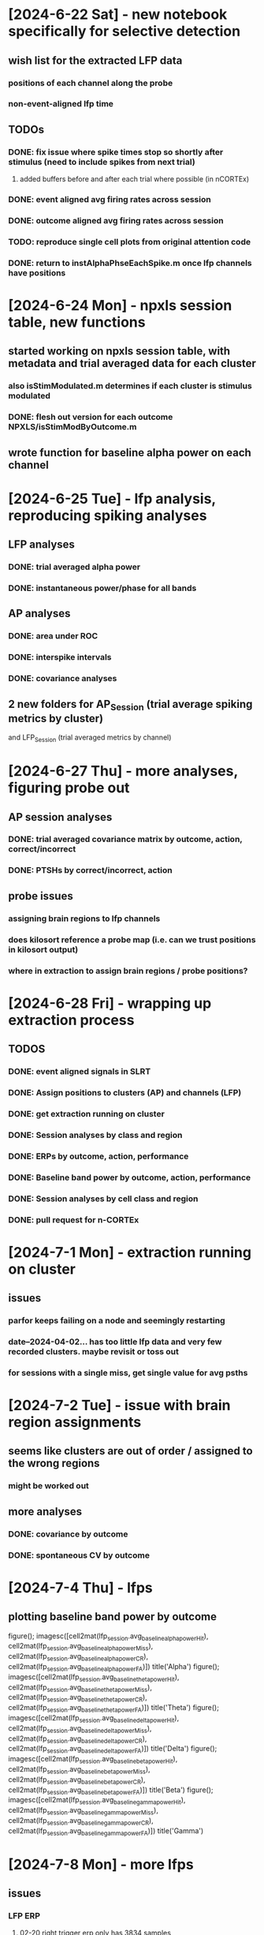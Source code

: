 * [2024-6-22 Sat] - new notebook specifically for selective detection 
** wish list for the extracted LFP data
*** positions of each channel along the probe 
*** non-event-aligned lfp time 
** TODOs 
*** DONE: fix issue where spike times stop so shortly after stimulus (need to include spikes from next trial)
**** added buffers before and after each trial where possible (in nCORTEx)
*** DONE: event aligned avg firing rates across session 
*** DONE: outcome aligned avg firing rates across session
*** TODO: reproduce single cell plots from original attention code 
*** DONE: return to *instAlphaPhseEachSpike.m* once lfp channels have positions 

* [2024-6-24 Mon] - npxls session table, new functions 
** started working on npxls session table, with metadata and trial averaged data for each cluster 
*** also isStimModulated.m determines if each cluster is stimulus modulated 
*** DONE: flesh out version for each outcome NPXLS/isStimModByOutcome.m
** wrote function for baseline alpha power on each channel 

* [2024-6-25 Tue] - lfp analysis, reproducing spiking analyses 
** LFP analyses 
*** DONE: trial averaged alpha power 
*** DONE: instantaneous power/phase for all bands 
** AP analyses 
*** DONE: area under ROC 
*** DONE: interspike intervals 
*** DONE: covariance analyses 
** 2 new folders for AP_Session (trial average spiking metrics by cluster) 
and LFP_Session (trial averaged metrics by channel)

* [2024-6-27 Thu] - more analyses, figuring probe out 
** AP session analyses 
*** DONE: trial averaged covariance matrix by outcome, action, correct/incorrect
*** DONE: PTSHs by correct/incorrect, action 
** probe issues 
*** assigning brain regions to lfp channels 
*** does kilosort reference a probe map (i.e. can we trust positions in kilosort output)
*** where in extraction to assign brain regions / probe positions?

* [2024-6-28 Fri] - wrapping up extraction process 
** TODOS 
*** DONE: event aligned signals in SLRT 
*** DONE: Assign positions to clusters (AP) and channels (LFP)
*** DONE: get extraction running on cluster
*** DONE: Session analyses by class and region 
*** DONE: ERPs by outcome, action, performance 
*** DONE: Baseline band power by outcome, action, performance 
*** DONE: Session analyses by cell class and region 
*** DONE: pull request for n-CORTEx 

* [2024-7-1 Mon] - extraction running on cluster 
** issues 
*** parfor keeps failing on a node and seemingly restarting 
*** date--2024-04-02... has too little lfp data and very few recorded clusters.  maybe revisit or toss out 
*** for sessions with a single miss, get single value for avg psths 

* [2024-7-2 Tue] - issue with brain region assignments 
** seems like clusters are out of order / assigned to the wrong regions
*** might be worked out 
** more analyses 
*** DONE: covariance by outcome 
*** DONE: spontaneous CV by outcome 

* [2024-7-4 Thu] - lfps 
** plotting baseline band power by outcome 
figure(); imagesc([cell2mat(lfp_session.avg_baseline_alpha_power_Hit), cell2mat(lfp_session.avg_baseline_alpha_power_Miss), cell2mat(lfp_session.avg_baseline_alpha_power_CR), cell2mat(lfp_session.avg_baseline_alpha_power_FA)])
title('Alpha')
figure(); imagesc([cell2mat(lfp_session.avg_baseline_theta_power_Hit), cell2mat(lfp_session.avg_baseline_theta_power_Miss), cell2mat(lfp_session.avg_baseline_theta_power_CR), cell2mat(lfp_session.avg_baseline_theta_power_FA)])
title('Theta')
figure(); imagesc([cell2mat(lfp_session.avg_baseline_delta_power_Hit), cell2mat(lfp_session.avg_baseline_delta_power_Miss), cell2mat(lfp_session.avg_baseline_delta_power_CR), cell2mat(lfp_session.avg_baseline_delta_power_FA)])
title('Delta')
figure(); imagesc([cell2mat(lfp_session.avg_baseline_beta_power_Hit), cell2mat(lfp_session.avg_baseline_beta_power_Miss), cell2mat(lfp_session.avg_baseline_beta_power_CR), cell2mat(lfp_session.avg_baseline_beta_power_FA)])
title('Beta')
figure(); imagesc([cell2mat(lfp_session.avg_baseline_gamma_power_Hit), cell2mat(lfp_session.avg_baseline_gamma_power_Miss), cell2mat(lfp_session.avg_baseline_gamma_power_CR), cell2mat(lfp_session.avg_baseline_gamma_power_FA)])
title('Gamma')

* [2024-7-8 Mon] - more lfps 
** issues
*** LFP ERP
**** 02-20 right trigger erp only has 3834 samples 
**** 02-22 has 3918
*** AP extraction 
**** 04-18 unusually small (no ap_data saved)

* [2024-7-9 Tue] - new analyses 
** instantaneous phase of spontaneous and all spikes for each lfp band 
** heat maps for ERPs and instantaneous power within LFP bands 

* [2024-7-10 Wed] - revisiting brain regions and waveform classes 
** code for working out region issue 
% sorting out probe and regions 
probe_insert = load('~/NEC_Drive/Project_Selective-Attention/Experiments/ATTN/Subjects/3387-20240121/npxls/trajectory/imec0/3387-probe-insert.mat');
load('/home/craig/NEC_Drive/Project_Selective-Attention/Experiments/ATTN/Subjects/3387-20240121/npxls/trajectory/imec0/probe_positions.mat'); % probe 
probe_depth = probe_insert.probe_areas{1,1}.probe_depth;
new_probe_depths = zeros(size(probe_depth));
lowest = max(max(probe_depth));
count = 1;
for i = size(probe_depth,1):-1:1
    dist = diff(probe_depth(i,:));
    new_probe_depths(count,1) = lowest;
    new_probe_depths(count,2) = lowest - dist;
    lowest = new_probe_depths(count,2);
    count = count + 1;
end

% plotting raster plots 
discont_ind = find(cell2mat(probe.regMap.channel) == 1);
spike_times = ap_ext.ap_data(27,:).spiking_data{1}.left_trigger_aligned_spike_times;
disordered_inds = find(cell2mat(ap_ext.ap_data(27,:).spiking_data{1}.channel) <= discont_ind);
ordered_spike_times = vertcat(spike_times(disordered_inds(end)+1:end), spike_times(disordered_inds));
channels = cell2mat(ap_ext.ap_data(27,:).spiking_data{1}.channel);
ordered_channels = vertcat(channels(disordered_inds(end)+1:end)-(discont_ind), channels(disordered_inds)+(385-discont_ind-1));
figure();
subplot(1,2,1)
hold on
for i = 1:length(ordered_spike_times)
    plot(spike_times{i}, repmat(i,length(spike_times{i}),1), 'k|')
end
subplot(1,2,2)
hold on
for i = 1:length(ordered_spike_times)
    plot(ordered_spike_times{i}, repmat(i,length(ordered_spike_times{i}),1), 'k|')
end

% assigning regions 
channel_depths = linspace(0, 3840, 385);
regions = cell(length(ordered_channels),1);
for i = 1:length(ordered_channels)
    y_pos = channel_depths(ordered_channels(i));
    dist = (mean(new_probe_depths,2)-y_pos).^2;
    [~, ind] = min(dist);
    regions{i} = probe.probe_areas{1,1}.acronym{ind};
end

% lfp example 
load ~/neuralctrl/users/ck3217/Selective-Attention/Data/FTR/LFP/date--2024-03-10_subj--3387-20240121_npxls--R-npx10_phase--3_g0.mat
tmp = [lfp_session(disordered_inds(end)+1:end,:); lfp_session(disordered_inds,:)];

* [2024-7-12 Fri] - working on channel maps and resorting data 

* [2024-7-17 Wed] - phase locking 
** added script which fits von Mises (circular normal distribution) to spike phases 

* [2024-7-18 Thu] - towards psychometric curves 
** cody's suggestion: simultaneous distractors for go/no-go stimuli 
*** for 'phase 4' of SELECT_DETECT, go stimulus (amp: 10) accompanied by distractor stimulus on no-go stide (amp: 3),
and no-go stimulus (amp: 10) accompanied by distractor stimulus on go side (amp: 3)
**** for first session, still got dprime > 1.0

* [2024-7-23 Tue] - issue with date--2024-07-23_subj--3787...
** single trial plots 
for i = 350:400
    figure();
    tl = tiledlayout(4,1);
    nexttile;
    plot(slrt_data(i,:).clock_time{1}, slrt_data(i,:).was_target{1})
    ylim([-1,2])
    nexttile;
    plot(slrt_data(i,:).clock_time{1}, slrt_data(i,:).right_amp{1});
    ylim([-1,11])
    nexttile
    plot(slrt_data(i,:).clock_time{1}, slrt_data(i,:).left_amp{1});
    ylim([-1,11])
    nexttile;
    plot(slrt_data(i,:).clock_time{1}, slrt_data(i,:).lick_detector{1});
    title(tl, sprintf('%i: %s', i, slrt_data(i,:).categorical_outcome{1}))
    ylim([0,1])
end

* [2024-7-25 Thu] - revisiting cell classification 
** NS spikes actually have normally distributed widths for first session I looked at
*** need to look at distribution for the whole dataset
** using extraction log for RAW->EXT 

* [2024-7-26 Fri] - new versions of tasks 
** internal-model
*** no new equipment
*** simultaneous left and right stimuli, difference cues go/no-go 
*** train at 50% go/no-go
*** after training, switch between 20%, 50%, 80% go 
** tactile integration 
*** no new equipment 
*** simultaneous left and right stimuli, difference cues go/no-go 
*** training remains the same
*** where to record?
**** parietal cortex
**** S1 - evidence for bilateral whisker integration in S1 - Shuler2001-wp
**** prefrontal 
** decision making 
*** would probably need to switch to two choice
**** don't know how it could be forced choice however (mouse could easily not lick at all)
**** would require second valve (digital output), second lickometer (analog input)
*** training similar, but instead of go/no-go, would be lick left/right 
*** recording from prefrontal 

* [2024-8-1 Thu] - saline vs dcz 3787
** saline 
*** 07/29, 07/31, 08/03, 08/06, 08/12, 08/14
** DCZ 
*** 08/01, 08/02, 08/05, 08/07, 08/09, 08/10

* [2024-8-3 Sat] - extraction issue 
** TODO: look into issue with *04-02*

* [2024-8-7 Wed] - trial history, ext->ftr 
** yesterday wrote code to analyze behavior and generate PSTHs based on previous trial outcome 
** SLRT EXT->FTR mostly settled 

* [2024-8-11 Sun] - todos 
** DONE: slrt extraction for 50:50 mice 
*** issue with most of the data from before [2024-8-12 Mon]
** DONE: compare behavior dcz vs saline for each mouse 
** DONE: characterize spiking by region, waveform class, and outcome for each expert mouse 
** TODO: characterize spiking in simultaneous distractor sessions

* [2024-8-14 Wed] 
** SLRT comparisons 
*** DONE: extract 07/31, 08/12 (sorted, not extracted)

* [2024-8-17 Sat] 
** DONE: rename overall striatum figs to basal ganglia 

* [2024-8-23 Fri] - lfp phase of spikes 

* [2024-8-26 Mon] - catching up on analysis 
** internal model, simultaneous distractors 
*** for both animals, psychometric curves are relatively flat 
*** DONE: try reducing go probability back to 30% for a few days 
*** TODO: get pupil data to Dillon 
** running extraction on DCZ/Saline data for poster 
*** DONE: make sure npxls_extraction.sbatch runs through 
*** DONE: rerun feature extraction for 3787 DCZ vs Saline 
** npxls + simultaneous distractors 
*** DONE: generate psths for each left-right amplitude 
** expert data analysis 
*** DONE: add figures on alpha phase of spikes to project slides 
*** TODO: flesh out coefficient of variation and fano factor analyses/plotting 
*** DONE: are two distributions of anlges different?
**** maybe circ_kuipertest
**** for basal ganglia, correct vs. incorrect, kuiper = 0.1 (trend)

* [2024-8-28 Wed] - lfp modulation of spike times 
** single cells 
*** DONE: rerun with 0.05/n_cells rather than n_spikes 
*** DONE: compute phase modulation index 
*** DONE: compute MSE
*** DONE: get working for all bands 
*** DONE: do it all for evoked 
** populations 
*** TODO: lfp modulation of population activity trial-by-trial 
** lfps 
*** DONE: generate lfp ftrs 
*** DONE: example lfp traces 

* [2024-9-1 Sun] - prep for meetings 
** afrl-coe
*** DONE: get poster together for [2024-9-10 Tue]
**** Intro panel
***** explanation of behavior
***** demo raster plots and lfps 
***** basic behavior data 
*** DONE: put slides together for [2024-9-11 Wed]
** sfn 
*** DONE: put poster together for [2024-10-7 Mon]

* [2024-9-2 Mon] - back to straight lfp analysis 
** lfps 
*** DONE: double check, but last channel in 'lfp_session' looks dead
*** DONE: double check channel numbering for 'lfp_sesison'
*** can look into [[/insomnia001/depts/neuralctrl/users/ck3217/Selective-Attention/Data/FTR/][first pass of lfp analysis]]
*** DONE: get a nice trace of an alpha oscillation 
** spiking 
*** DONE: get a nice raster plot 

* [2024-9-5 Thu] - issue with lack of miss trials 
** debugging *avgPSTHbyOutcome.m* - fixed 

* [2024-9-6 Fri] 
** DONE: work on summarizing behavior data for simultaneous distractor experiments 

* [2024-9-8 Sun] - finishing poster for arfl coe meeting 
** network phase modulation across trials 
load network_p_values 

[ctx, ctx_edges] = histcounts(log10(out.ctx), 100);
for i = 2:length(ctx_edges)
    ctx_centers(i-1) = mean([ctx_edges(i-1), ctx_edges(i)]);
end
figure()
subplot(1,2,1)
bar(ctx_centers, log10(ctx), 'FaceColor', [0.5,0.5,0.5], 'EdgeColor', [0.5,0.5,0.5])
hold on
plot(log10([0.05/41,0.05/41]), [0,7], 'k--', 'LineWidth', 2)
xlim([-8,0])
ylim([0,3])
xlabel('log(p)')
ylabel('log(N_{trials})')
title('Cortex')

[bg, bg_edges] = histcounts(log10(out.bg), 100);
for i = 2:length(bg_edges)
    bg_centers(i-1) = mean([bg_edges(i-1), bg_edges(i)]);
end
%figure()
subplot(1,2,2)
bar(bg_centers, log10(bg), 'FaceColor', [0.5,0.5,0.5], 'EdgeColor', [0.5,0.5,0.5])
hold on
plot(log10([0.05/64,0.05/64]), [0,7], 'k--', 'LineWidth', 2)
xlim([-8,0])
ylim([0,3])
xlabel('log(p)')
ylabel('log(N_{trials})')
title('Basal Ganglia')

figure();
tl = tiledlayout(2,2,'TileSpacing','tight');
axs(1) = nexttile;
hold on 
%bar([1,2], [mean(out.sig_dprime), mean(out.insig_dprime)], 'EdgeColor', [0.5,0.5,0.5], 'FaceColor', [0.5,0.5,0.5])
for i = 1:length(out.sig_dprime)
    plot([1,2], [out.sig_dprime(i), out.insig_dprime(i)], 'k.-', 'MarkerSize', 30)
end
%errorbar([1,2], [mean(out.sig_dprime), mean(out.insig_dprime)], [std(out.sig_dprime)/sqrt(length(out.sig_dprime)), std(out.insig_dprime)/sqrt(length(out.insig_dprime))], 'k.')
xticks([1,2])
xticklabels({'Modulated', 'Unmodulated'})
ylabel('d-prime')
xlim([0.5,2.5])

axs(2) = nexttile;
hold on 
%bar([1,2], [mean(out.sig_criterion), mean(out.insig_criterion)], 'EdgeColor', [0.5,0.5,0.5], 'FaceColor', [0.5,0.5,0.5])
for i = 1:length(out.sig_criterion)
    plot([1,2], [out.sig_criterion(i), out.insig_criterion(i)], 'k.-', 'MarkerSize', 30)
end
%errorbar([1,2], [mean(out.sig_criterion), mean(out.insig_criterion)], [std(out.sig_criterion)/sqrt(length(out.sig_criterion)), std(out.insig_criterion)/sqrt(length(out.insig_criterion))], 'k.')
xticks([1,2])
xticklabels({'Modulated', 'Unmodulated'})
ylabel('Criterion')
xlim([0.5,2.5])
ylim([-1,2.75])

axs(3) = nexttile;
hold on 
%bar([1,2], [mean(out.sig_hr), mean(out.insig_hr)], 'EdgeColor', [0.5,0.5,0.5], 'FaceColor', [0.5,0.5,0.5])
for i = 1:length(out.sig_hr)
    plot([1,2], [out.sig_hr(i), out.insig_hr(i)], 'k.-', 'MarkerSize', 30)
end
%errorbar([1,2], [mean(out.sig_hr), mean(out.insig_hr)], [std(out.sig_hr)/sqrt(length(out.sig_hr)), std(out.insig_hr)/sqrt(length(out.insig_hr))], 'k.')
xticks([1,2])
xticklabels({'Modulated', 'Unmodulated'})
ylabel('Hit Rate')
xlim([0.5,2.5])
ylim([0,1.3])

axs(4) = nexttile;
hold on 
%bar([1,2], [mean(out.sig_far), mean(out.insig_far)], 'EdgeColor', [0.5,0.5,0.5], 'FaceColor', [0.5,0.5,0.5])
for i = 1:length(out.sig_far)
    plot([1,2], [out.sig_far(i), out.insig_far(i)], 'k.-', 'MarkerSize', 30)
end
%errorbar([1,2], [mean(out.sig_far), mean(out.insig_far)], [std(out.sig_far)/sqrt(length(out.sig_far)), std(out.insig_far)/sqrt(length(out.insig_far))], 'k.')
xticks([1,2])
xticklabels({'Modulated', 'Unmodulated'})
ylabel('False Alarm Rate')
xlim([0.5,2.5])


* [2024-9-10 Tue] - stim amp dependent firing rates 
** [[AP_Session/avgPSTHbyLeftMinusRight.m][new function PSTH by left minus right regardless of outcome]]
** [[AP_Session/avgPSTHbyLeftMinusRightAndOutcome.m][new function PSTH by left minus right and outcome]]
** plotting avg histograms 
amps = -10:2:10;
cm = colormap('jet');
cinds = round(linspace(1,size(cm,1),length(amps)));
for c = 1:10
    figure(); hold on;
    for a = 1:length(amps)
        amp = amps(a);
        signal = sprintf('amp_%i_avg_psth', amp);
        if amp == 0 
            plot(linspace(-2.9,4.9,80), smooth(ap_session(c,:).(signal){1},5), 'Color', 'k', 'LineWidth',2)
        else
            plot(linspace(-2.9,4.9,80), smooth(ap_session(c,:).(signal){1},5), 'Color', cm(cinds(a),:))
        end
    end
end
** plotting avg histograms for different outcomes for 50:50 stimulus 
for c = 1:10
    signals = ap_session(c,:).Properties.VariableNames(contains(ap_session.Properties.VariableNames, 'amp_0_avg_psth_'));
    figure(); hold on;
    for s = 1:length(signals)
        sig = strsplit(signals{s}, '_');
        dn = sig{end}
        plot(linspace(-2.9,4.9,80), ap_session(c,:).(signals{s}){1}, 'DisplayName', dn)
    end
    legend()
end

* [2024-9-12 Thu] - back to analysis 
** notes from COE meeting 
*** alpha is 8-12 Hz; theta is 4-8 Hz
*** from shadlen: try looking at oscillatory events
** simultaneous distractor experiments 
*** current state of experiments 
**** 3755 has 3 sessions at phase 5
**** 3752 has 2 sessions at phase 3
**** 3738 has 2 good sessions at phase 5
**** 10005 has 8 good sessions at phase 5 (30% target stimuli)
***** should try to get a few more 
*** current state of analysis 
**** have psths by left-minus-right difference and outcomes 
**** TODO: run npxls_extract.m for all phase 5 (rerun for 3738)
** standard go/no-go experiments 
**** 3738 has 5 sessions at half dose, 9 at full dose, 10 saline
** phase modulation analysis 
*** TODO: try a broader alpha-theta band 
*** DONE: look for oscillatory events 
*** TODO: formalize analysis of evoked activity 

* [2024-9-16 Mon] - wrapping up dcz vs saline in S1 mice 
** looks like there could be significant difference in criterion 
between DCZ and saline

* [2024-9-17 Tue] - fixed issues with combining features
** found a bug in ftr analysis scripts - fixed 
** edge of significance for d-prime 
** significant differences in prev-trial-dependent d-prime for DCZ sessions, not saline 
*** TODO: set up plotting for firing rates based on previous trial outcomes 

* [2024-9-19 Thu] - behavior and dcz admin 
** differences in history dependence of behavior in DCZ compared to saline 
*** dprime: DCZ p < 10-8; Saline p < 0.05 (anova, repeated measures)
correct vs incorrect: p < 0.05 (mann-whitney)
*** criterion: DCZ: p < 10-14; saline: p < 10-3 (anova repetated measures)
action vs inaction: p < 0.01
*** reaction time: DCZ: p < 0.05; saline: p = 0.11

* [2024-9-20 Fri] - expanding ap ftrs, comparing dcz and saline for phase 5
** working through expanding ap ftrs to include firing rates by previous and current outcome 
** compare dcz vs slrt psych curves (both)
ftr_files = {{'~/neuralctrl/projects/nCORTEx/Project_Selective-Attention/Experiments/SELECT_DETECT/Data/FTR/SLRT/subj--3738-20240702_geno--Dbh-Cre-x-Gq-DREADD_npxls--R-npx10_rx--DCZ-01mgpkg_phase--phase5_g0.mat', ...
    '~/neuralctrl/projects/nCORTEx/Project_Selective-Attention/Experiments/SELECT_DETECT/Data/FTR/SLRT/subj--3755-20240828_geno--Dbh-Cre-x-Gq-DREADD_npxls--R-npx10_rx--DCZ-01mgpkg_phase--phase5_g0.mat'}, ...
    {'~/neuralctrl/projects/nCORTEx/Project_Selective-Attention/Experiments/SELECT_DETECT/Data/FTR/SLRT/subj--3755-20240828_geno--Dbh-Cre-x-Gq-DREADD_npxls--R-npx10_rx--Saline_phase--phase5_g0.mat', ...
    '~/neuralctrl/projects/nCORTEx/Project_Selective-Attention/Experiments/SELECT_DETECT/Data/FTR/SLRT/subj--3738-20240702_geno--Dbh-Cre-x-Gq-DREADD_npxls--R-npx10_rx--Saline_phase--phase5_g0.mat'}};
comparePsychCurves(ftr_files, true, false)
** just 3755
ftr_files = {'~/neuralctrl/projects/nCORTEx/Project_Selective-Attention/Experiments/SELECT_DETECT/Data/FTR/SLRT/subj--3755-20240828_geno--Dbh-Cre-x-Gq-DREADD_npxls--R-npx10_rx--DCZ-01mgpkg_phase--phase5_g0.mat', ...
    '~/neuralctrl/projects/nCORTEx/Project_Selective-Attention/Experiments/SELECT_DETECT/Data/FTR/SLRT/subj--3755-20240828_geno--Dbh-Cre-x-Gq-DREADD_npxls--R-npx10_rx--Saline_phase--phase5_g0.mat'};
comparePsychCurves(ftr_files, true, false, {'DCZ', 'Saline'});
compareReactionTimeCurves(ftr_files, true, false, {'DCZ', 'Saline'});
** just 3755 second round 
ftr_files = {'~/neuralctrl/projects/nCORTEx/Project_Selective-Attention/Experiments/SELECT_DETECT/Data/FTR/SLRT/subj--3755-20240828_geno--Dbh-Cre-x-Gq-DREADD_npxls--R-npx10_rx--DCZ-01mgpkg_phase--phase5_g1.mat', ...
    '~/neuralctrl/projects/nCORTEx/Project_Selective-Attention/Experiments/SELECT_DETECT/Data/FTR/SLRT/subj--3755-20240828_geno--Dbh-Cre-x-Gq-DREADD_npxls--R-npx10_rx--Saline_phase--phase5_g1.mat'};
comparePsychCurves(ftr_files, true, false, {'DCZ', 'Saline'});
compareReactionTimeCurves(ftr_files, true, false, {'DCZ', 'Saline'});
** combo 3755
ftr_files = {{'~/neuralctrl/projects/nCORTEx/Project_Selective-Attention/Experiments/SELECT_DETECT/Data/FTR/SLRT/subj--3755-20240828_geno--Dbh-Cre-x-Gq-DREADD_npxls--R-npx10_rx--DCZ-01mgpkg_phase--phase5_g0.mat', ...
        '~/neuralctrl/projects/nCORTEx/Project_Selective-Attention/Experiments/SELECT_DETECT/Data/FTR/SLRT/subj--3755-20240828_geno--Dbh-Cre-x-Gq-DREADD_npxls--R-npx10_rx--DCZ-01mgpkg_phase--phase5_g1.mat'}, ...
        {'~/neuralctrl/projects/nCORTEx/Project_Selective-Attention/Experiments/SELECT_DETECT/Data/FTR/SLRT/subj--3755-20240828_geno--Dbh-Cre-x-Gq-DREADD_npxls--R-npx10_rx--Saline_phase--phase5_g0.mat', ...
        '~/neuralctrl/projects/nCORTEx/Project_Selective-Attention/Experiments/SELECT_DETECT/Data/FTR/SLRT/subj--3755-20240828_geno--Dbh-Cre-x-Gq-DREADD_npxls--R-npx10_rx--Saline_phase--phase5_g1.mat'}};
comparePsychCurves(ftr_files, true, false, {'DCZ', 'Saline'});
** just 3738
ftr_files = {'~/neuralctrl/projects/nCORTEx/Project_Selective-Attention/Experiments/SELECT_DETECT/Data/FTR/SLRT/subj--3738-20240702_geno--Dbh-Cre-x-Gq-DREADD_npxls--R-npx10_rx--DCZ-01mgpkg_phase--phase5_g0.mat', ...
    '~/neuralctrl/projects/nCORTEx/Project_Selective-Attention/Experiments/SELECT_DETECT/Data/FTR/SLRT/subj--3738-20240702_geno--Dbh-Cre-x-Gq-DREADD_npxls--R-npx10_rx--Saline_phase--phase5_g0.mat'};
comparePsychCurves(ftr_files, true, false, {'DCZ', 'Saline'});

* [2024-9-23 Mon] - todos
** TODOS 
*** DONE: spike sorting for 3755 for 9/20 on 
*** DONE: spike sorting for 3738 for 9/13 on 

* [2024-9-26 Thu] - working toward sfn poster 
** consider removing 9/24 from *lowTarget_10004_session_ids*
** compare psych curves for 10005 at different go probabilities 
ftr_files = {'subj--10005_geno-Wt_phase--5_highTargetProbability.mat', ...
    'subj--10005_geno-Wt_phase--5_midTargetProbability.mat', ...
    'subj--10005_geno-Wt_phase--5_lowTargetProbability.mat'};
ftr_files = fliplr(ftr_files);
for i = 1:length(ftr_files)
    ftr_files{i} = strcat('~/neuralctrl/projects/nCORTEx/Project_Selective-Attention/Experiments/SELECT_DETECT/Data/FTR/SLRT/', ftr_files{i});
end
comparePsychCurves(ftr_files, true, false, {'30%', '50%', '70%'});
compareReactionTimeCurves(ftr_files, true, false, {'30%', '50%', '70%'});
** compare psych curves for 10004 at different go probabilities initial sessions 
ftr_files = {'subj--10004_geno-Wt_phase--5_highTargetProbability.mat', ...
    'subj--10004_geno-Wt_phase--5_midTargetProbability.mat', ...
    'subj--10004_geno-Wt_phase--5_lowTargetProbability.mat'};
ftr_files = fliplr(ftr_files);
for i = 1:length(ftr_files)
    ftr_files{i} = strcat('~/neuralctrl/projects/nCORTEx/Project_Selective-Attention/Experiments/SELECT_DETECT/Data/FTR/SLRT/', ftr_files{i});
end
comparePsychCurves(ftr_files, true, false, {'30%', '50%', '70%'});
compareReactionTimeCurves(ftr_files, true, false, {'30%', '50%', '70%'});
** compare psych curves for 10004 at different go probabilities for pupil sessions 
ftr_files = {'subj--10004_geno-Wt_phase--5_highTargetProbability_pupil.mat', ...
    'subj--10004_geno-Wt_phase--5_midTargetProbability_pupil.mat', ...
    'subj--10004_geno-Wt_phase--5_lowTargetProbability_pupil.mat'};
ftr_files = fliplr(ftr_files);
for i = 1:length(ftr_files)
    ftr_files{i} = strcat('~/neuralctrl/projects/nCORTEx/Project_Selective-Attention/Experiments/SELECT_DETECT/Data/FTR/SLRT/', ftr_files{i});
end
comparePsychCurves(ftr_files, true, false, {'30%', '50%', '70%'});
compareReactionTimeCurves(ftr_files, true, false, {'30%', '50%', '70%'});
** compare psych curves for 10004 at different go probabilities for all sessions 
ftr_files = {'subj--10004_geno-Wt_phase--5_highTargetProbability_all.mat', ...
    'subj--10004_geno-Wt_phase--5_midTargetProbability_all.mat', ...
    'subj--10004_geno-Wt_phase--5_lowTargetProbability_all.mat'};
ftr_files = fliplr(ftr_files);
for i = 1:length(ftr_files)
    ftr_files{i} = strcat('~/neuralctrl/projects/nCORTEx/Project_Selective-Attention/Experiments/SELECT_DETECT/Data/FTR/SLRT/', ftr_files{i});
end
comparePsychCurves(ftr_files, true, false, {'30%', '50%', '70%'});
compareReactionTimeCurves(ftr_files, true, false, {'30%', '50%', '70%'});
** compare psych curves for 3755 at different go probabilities 
ftr_files = {'subj--3755-20240828_geno--Dbh-Cre-x-Gq-DREADD_npxls--R-npx10_phase--phase5_highTargetProbability.mat', ...
    'subj--3755-20240828_geno--Dbh-Cre-x-Gq-DREADD_npxls--R-npx10_phase--phase5_midTargetProbability.mat', ...
    'subj--3755-20240828_geno--Dbh-Cre-x-Gq-DREADD_npxls--R-npx10_phase--phase5_g0.mat'};
ftr_files = fliplr(ftr_files);
for i = 1:length(ftr_files)
    ftr_files{i} = strcat('~/neuralctrl/projects/nCORTEx/Project_Selective-Attention/Experiments/SELECT_DETECT/Data/FTR/SLRT/', ftr_files{i});
end
comparePsychCurves(ftr_files, true, false, {'30%', '50%', '70%'});
compareReactionTimeCurves(ftr_files, true, false, {'30%', '50%', '70%'});
** compare psych curves for 10003 at different go probabilities 
ftr_files = {'subj--10003_geno-Wt_phase--5_highTargetProbability.mat', ...
    'subj--10003_geno-Wt_phase--5_midTargetProbability.mat', ...
    'subj--10003_geno-Wt_phase--5_lowTargetProbability.mat'};
ftr_files = fliplr(ftr_files);
for i = 1:length(ftr_files)
    ftr_files{i} = strcat('~/neuralctrl/projects/nCORTEx/Project_Selective-Attention/Experiments/SELECT_DETECT/Data/FTR/SLRT/', ftr_files{i});
end
comparePsychCurves(ftr_files, true, false, {'30%', '50%', '70%'});
compareReactionTimeCurves(ftr_files, true, false, {'30%', '50%', '70%'});
** compare psych curves across animals 
ftr_files = {{'subj--10003_geno-Wt_phase--5_highTargetProbability.mat', ...
    'subj--10004_geno-Wt_phase--5_highTargetProbability.mat', ...
    'subj--10005_geno-Wt_phase--5_highTargetProbability.mat'}, ...
    {'subj--10003_geno-Wt_phase--5_midTargetProbability.mat', ...
    'subj--10004_geno-Wt_phase--5_midTargetProbability.mat', ...
    'subj--10005_geno-Wt_phase--5_midTargetProbability.mat'}, ...
    {'subj--10003_geno-Wt_phase--5_lowTargetProbability.mat', ...
    'subj--10004_geno-Wt_phase--5_lowTargetProbability.mat', ...
    'subj--10005_geno-Wt_phase--5_lowTargetProbability.mat'}}
ftr_files = fliplr(ftr_files);
for i = 1:length(ftr_files)
    for j = 1:length(ftr_files{i})
        ftr_files{i}{j} = strcat('~/neuralctrl/projects/nCORTEx/Project_Selective-Attention/Experiments/SELECT_DETECT/Data/FTR/SLRT/', ftr_files{i}{j});
    end
end
comparePsychCurves(ftr_files, true, false, {'30%', '50%', '70%'});
compareReactionTimeCurves(ftr_files, true, false, {'30%', '50%', '70%'});
** just 4 and 5
ftr_files = {{'subj--10004_geno-Wt_phase--5_highTargetProbability.mat', ...
    'subj--10005_geno-Wt_phase--5_highTargetProbability.mat'}, ...
    {'subj--10004_geno-Wt_phase--5_midTargetProbability.mat', ...
    'subj--10005_geno-Wt_phase--5_midTargetProbability.mat'}, ...
    {'subj--10004_geno-Wt_phase--5_lowTargetProbability.mat', ...
    'subj--10005_geno-Wt_phase--5_lowTargetProbability.mat'}}
ftr_files = fliplr(ftr_files);
for i = 1:length(ftr_files)
    for j = 1:length(ftr_files{i})
        ftr_files{i}{j} = strcat('~/neuralctrl/projects/nCORTEx/Project_Selective-Attention/Experiments/SELECT_DETECT/Data/FTR/SLRT/', ftr_files{i}{j});
    end
end
comparePsychCurves(ftr_files, true, false, {'30%', '50%', '70%'});
compareReactionTimeCurves(ftr_files, true, false, {'30%', '50%', '70%'});
** TODO: spontaneous lick aligned spikes 
spon_lick_count = 1;
out = {};
for i = 1:size(slrt_data,1)
    stim_ind = slrt_data(i,:).left_trigger;
    if isnan(stim_ind)
        stim_ind = slrt_data(i,:).right_trigger;
    end
    if ~isnan(stim_ind)
        stim_time = slrt_data(i,:).clock_time{1}(stim_ind);
        if sum(slrt_data(i,:).lick_detector{1}(stim_ind-3000:stim_ind-1))
            lick_inds = find(slrt_data(i,:).lick_detector{1}(stim_ind-3000:stim_ind-1));
            if length(lick_inds) > 1
                %dt = diff(lick_inds);
                %[~,max_diff] = max(dt);
                %lick_ind = lick_inds(max_diff+1);
                lick_ind = lick_inds(end);
            else
                lick_ind = lick_inds;
            end
            lick_time = slrt_data(i,:).clock_time{1}(lick_ind+length(slrt_data(i,:).lick_detector{1}(1:stim_ind-3000)));
            spiking_data = ap_data(i,:).spiking_data{1};
            plths = cell(size(spiking_data,1),1);
            for c = 1:size(spiking_data,1)
                spike_times = spiking_data(c,:).spike_times{1} - lick_time;
                plths{c} = histcounts(spike_times, -1:0.05:1);
            end
            out{spon_lick_count} = plths;
            spon_lick_count = spon_lick_count + 1;
        end
    end
end
avgPLTHs = cell(size(ap_data(1,:).spiking_data{1},1),1);
for c = 1:length(avgPLTHs)
    plth_mat = [];
    for i = 1:length(out)
        plth_mat = [plth_mat; out{i}{c}];
    end
    avgPLTHs = mean(plth_mat);
end
** TODO: run alpha modulation for dcz and saline 
*** for network, setup in Plotting/networkAlphaPhaseDCZ.m 
*** also setup for single cells 

* [2024-9-27 Fri] - wrapping up behavior analyses 
** DONE: add hit and false alarm rates to slrt features 
** finally showing significant difference between 0.005 mg/kg DCZ and saline 
*** p: 0.0368 mann-whitney saline vs. 0.005 dcz; p: 0.0039 0.005 dcz vs 0.01 dcz
*** still shows significant difference in history dependent performance 
*** no longer significant differences for criterion 
*** both conditions show significant difference for reaction time by previous trial action 
** plotting saline and DCZ data 
ftr_files = {'~/neuralctrl/projects/nCORTEx/Project_Selective-Attention/Experiments/SELECT_DETECT/Data/FTR/SLRT/subj--3387-20240702_geno--Dbh-Cre-x-Gq-DREADD_npxls--R-npx10_phase--phase3_g0.mat', ...
    '~/neuralctrl/projects/nCORTEx/Project_Selective-Attention/Experiments/SELECT_DETECT/Data/FTR/SLRT/subj--3738-20240702_geno--Dbh-Cre-x-Gq-DREADD_npxls--R-npx10_phase--phase3_g0.mat', ...
    '~/neuralctrl/projects/nCORTEx/Project_Selective-Attention/Experiments/SELECT_DETECT/Data/FTR/SLRT/subj--3387-20240702_geno--Dbh-Cre-x-Gq-DREADD_npxls--R-npx10_rx--DCZ-01mgpkg_phase--phase3_g0.mat', ...
    '~/neuralctrl/projects/nCORTEx/Project_Selective-Attention/Experiments/SELECT_DETECT/Data/FTR/SLRT/subj--3387-20240702_geno--Dbh-Cre-x-Gq-DREADD_npxls--R-npx10_rx--DCZ-005mgpkg_phase--phase3_g0.mat', ...
    '~/neuralctrl/projects/nCORTEx/Project_Selective-Attention/Experiments/SELECT_DETECT/Data/FTR/SLRT/subj--3387-20240702_geno--Dbh-Cre-x-Gq-DREADD_npxls--R-npx10_rx--Saline_phase--phase3_g0.mat', ...
    '~/neuralctrl/projects/nCORTEx/Project_Selective-Attention/Experiments/SELECT_DETECT/Data/FTR/SLRT/subj--3738-20240702_geno--Dbh-Cre-x-Gq-DREADD_npxls--R-npx10_rx--DCZ-01mgpkg_phase--phase3_g0.mat', ...
    '~/neuralctrl/projects/nCORTEx/Project_Selective-Attention/Experiments/SELECT_DETECT/Data/FTR/SLRT/subj--3738-20240702_geno--Dbh-Cre-x-Gq-DREADD_npxls--R-npx10_rx--DCZ-005mgpkg_phase--phase3_g0.mat', ...
    '~/neuralctrl/projects/nCORTEx/Project_Selective-Attention/Experiments/SELECT_DETECT/Data/FTR/SLRT/subj--3738-20240702_geno--Dbh-Cre-x-Gq-DREADD_npxls--R-npx10_rx--Saline_phase--phase3_g0.mat'};
saline_ftr_files = horzcat(ftr_files(5), ftr_files(end));
half_dcz_ftr_files = horzcat(ftr_files(4), ftr_files(end-1));
full_dcz_ftr_files = horzcat(ftr_files(3), ftr_files(end-2));
all_ftr_files = {saline_ftr_files, half_dcz_ftr_files, full_dcz_ftr_files};
visualize = true;
out_path = '~/Documents/Project_Figures/SFN2024/';

% compare animals 
for i = 1:length(all_ftr_files)
    if iscell(all_ftr_files{i})
        % combine animals
        for j = 1:length(all_ftr_files{i})
            f = load(all_ftr_files{i}{j});
            if j == 1
                ftrs = f.slrt_ftr;
            else
                ftrs = combineTables(ftrs, f.slrt_ftr);
            end
        end
        expr = sprintf('ftr%i = ftrs;', i);
        eval(expr)
    else
        expr = sprintf('ftr%i = load(ftr_files{%i});', i, i);
        eval(expr)
        expr = sprintf('ftr%i = ftr%i.slrt_ftr;', i, i);
        eval(expr)
    end
end

% reaction times by outcome 
if visualize
    rt_fig = figure('Position', [1963, 1083, 628, 545]);
else
    rt_fig = figure('Visible', 'off');
end
rt_by_outcome1 = cell2mat(ftr1.qc_rt_by_outcome);
rt_by_outcome2 = cell2mat(ftr2.qc_rt_by_outcome);
rt_by_outcome3 = cell2mat(ftr3.qc_rt_by_outcome);
bar([1,5], nanmean(rt_by_outcome1,1), 0.2, 'EdgeColor', 'k', 'FaceColor', 'r')
hold on
errorbar([1,5], nanmean(rt_by_outcome1,1), nanstd(rt_by_outcome1,1) ./ sqrt(size(rt_by_outcome1,1)), 'k.')
bar([2,6], nanmean(rt_by_outcome2,1), 0.2, 'EdgeColor', 'k', 'FaceColor', 'b')
errorbar([2,6], nanmean(rt_by_outcome2,1), nanstd(rt_by_outcome2,1) ./ sqrt(size(rt_by_outcome2,1)), 'k.')
bar([3,7], nanmean(rt_by_outcome3,1), 0.2, 'EdgeColor', 'k', 'FaceColor', 'm')
errorbar([3,7], nanmean(rt_by_outcome3,1), nanstd(rt_by_outcome3,1) ./ sqrt(size(rt_by_outcome3,1)), 'k.')
xticks([2, 6])
xticklabels({'Hit', 'False Alarm'})
xtickangle(45)
xlabel('Outcome', 'FontSize', 14)
ylabel('Reaction Time (s)', 'FontSize', 14)
if out_path 
    saveas(rt_fig, strcat(out_path, 'dcz_reaction_times.fig'))
    saveas(rt_fig, strcat(out_path, 'dcz_reaction_times.svg'))
end
rt_axs = gca(rt_fig);
rt_axs.XAxis.FontSize=12;

% dprime 
if visualize
    dp_fig = figure('Position', [1963, 1083, 628, 545]);
else
    dp_fig = figure('Visible', 'off');
end
dprime1 = ftr1.qc_dprime;
dprime2 = ftr2.qc_dprime;
dprime3 = ftr3.qc_dprime;
bar([1], nanmean(dprime1), 'EdgeColor', 'k', 'FaceColor', 'r')
hold on
errorbar([1], nanmean(dprime1), nanstd(dprime1) ./ sqrt(length(dprime1)), 'k.')
bar([2], nanmean(dprime2), 'EdgeColor', 'k', 'FaceColor', 'b')
errorbar([2], nanmean(dprime2), nanstd(dprime2) ./ sqrt(length(dprime2)), 'k.')
bar([3], nanmean(dprime3), 'EdgeColor', 'k', 'FaceColor', 'm')
errorbar([3], nanmean(dprime3), nanstd(dprime3) ./ sqrt(length(dprime3)), 'k.')
xticks([1:3])
xticklabels({'Saline', '0.005 mg/kg', '0.01 mg/kg'})
xtickangle(45)
ylabel("Performance (d')", 'FontSize', 14)
ylim([0,2.7])
dp_axs = gca(dp_fig);
dp_axs.XAxis.FontSize=12;
if out_path 
    saveas(dp_fig, strcat(out_path, 'dcz_dprime.fig'))
    saveas(dp_fig, strcat(out_path, 'dcz_dprime.svg'))
end

% criterion
if visualize
    crit_fig = figure('Position', [1963, 1083, 628, 545]);
else
    crit_fig = figure('Visible', 'off');
end
criterion1 = ftr1.qc_criterion;
criterion2 = ftr2.qc_criterion;
criterion3 = ftr3.qc_criterion;
bar([1], nanmean(criterion1), 'EdgeColor', 'k', 'FaceColor', 'r')
hold on
errorbar([1], nanmean(criterion1), nanstd(criterion1) ./ sqrt(length(criterion1)), 'k.')
bar([2], nanmean(criterion2), 'EdgeColor', 'k', 'FaceColor', 'b')
errorbar([2], nanmean(criterion2), nanstd(criterion2) ./ sqrt(length(criterion2)), 'k.')
bar([3], nanmean(criterion3), 'EdgeColor', 'k', 'FaceColor', 'm')
errorbar([3], nanmean(criterion3), nanstd(criterion3) ./ sqrt(length(criterion3)), 'k.')
xticks([1:3])
xticklabels({'Saline', '0.005 mg/kg', '0.01 mg/kg'})
xtickangle(45)
crit_axs = gca(crit_fig);
crit_axs.XAxis.FontSize=12;
ylabel('Decision Criterion', 'FontSize', 14)
if out_path 
    saveas(crit_fig, strcat(out_path, 'dcz_decision_criterion.fig'))
    saveas(crit_fig, strcat(out_path, 'dcz_decision_criterion.svg'))
end

if visualize
    hr_fig = figure('Position', [1963, 1083, 628, 545]);
else
    hr_fig = figure('Visible', 'off');
end
hr1 = ftr1.qc_hr;
hr2 = ftr2.qc_hr;
hr3 = ftr3.qc_hr;
bar([1], nanmean(hr1), 'EdgeColor', 'k', 'FaceColor', 'r')
hold on
errorbar([1], nanmean(hr1), nanstd(hr1) ./ sqrt(length(hr1)), 'k.')
bar([2], nanmean(hr2), 'EdgeColor', 'k', 'FaceColor', 'b')
errorbar([2], nanmean(hr2), nanstd(hr2) ./ sqrt(length(hr2)), 'k.')
bar([3], nanmean(hr3), 'EdgeColor', 'k', 'FaceColor', 'm')
errorbar([3], nanmean(hr3), nanstd(hr3) ./ sqrt(length(hr3)), 'k.')
xticks([1:3])
xticklabels({'Saline', '0.005 mg/kg', '0.01 mg/kg'})
xtickangle(45)
ylabel('Hit Rate', 'FontSize', 14)
hr_axs = gca(hr_fig);
hr_axs.XAxis.FontSize=12;
if out_path 
    saveas(hr_fig, strcat(out_path, 'dcz_hit_rate.fig'))
    saveas(hr_fig, strcat(out_path, 'dcz_hit_rate.svg'))
end

if visualize
    far_fig = figure('Position', [1963, 1083, 628, 545]);
else
    far_fig = figure('Visible', 'off');
end
far1 = ftr1.qc_far;
far2 = ftr2.qc_far;
far3 = ftr3.qc_far;
bar([1], nanmean(far1), 'EdgeColor', 'k', 'FaceColor', 'r')
hold on
errorbar([1], nanmean(far1), nanstd(far1) ./ sqrt(length(far1)), 'k.')
bar([2], nanmean(far2), 'EdgeColor', 'k', 'FaceColor', 'b')
errorbar([2], nanmean(far2), nanstd(far2) ./ sqrt(length(far2)), 'k.')
bar([3], nanmean(far3), 'EdgeColor', 'k', 'FaceColor', 'm')
errorbar([3], nanmean(far3), nanstd(far3) ./ sqrt(length(far3)), 'k.')
xticks([1:3])
xticklabels({'Saline', '0.005 mg/kg', '0.01 mg/kg'})
xtickangle(45)
ylabel('False Alarm Rate', 'FontSize', 14)
far_axs = gca(far_fig);
far_axs.XAxis.FontSize=12;
if out_path 
    saveas(far_fig, strcat(out_path, 'dcz_false_alarm_rate.fig'))
    saveas(far_fig, strcat(out_path, 'dcz_false_alarm_rate.svg'))
end

* [2024-9-29 Sun] - getting npxls data up to speed 
** finished extraction of 3738
*** ftr extraction for half dcz waiting in queue 
*** DONE: run apFtrAnalysis for updated data
** DONE: debug issue with spontaneousAlphaPhase 
*** maybe to do with missing Miss trials
** DONE: update behavior figs for half dcz
*** behavior stats essentially unchanged 
** networkAlphaPhaseDCZ in queue on insomnia 

* [2024-9-30 Mon] - towards sfn poster 
** TODO: fix issue with nans for reaction time comparison of simultaneous stimuli 
** apFtrAnalysis is running on electro 
*** semshade not working 
** DONE: compare spontaneous network phase across conditions somehow 
** DONE: compare single cell phase modulation across conditions 
** differences firing rates when looking at all cells, but generall not at driven/suppressed 

* [2024-10-1 Tue] - sfn poster continued 
** saline vs dcz network alpha modulation 
*** code for comparisons 
saline = load('saline_network_p_values.mat');
dcz = load('half_dcz_network_p_values.mat');

figure(); plot(ones(1,length(saline.out.num_sig)), saline.out.num_sig ./ saline.out.num_insig, '*');
hold on 
plot(ones(1,length(dcz.out.num_sig))+1, dcz.out.num_sig ./ dcz.out.num_insig, '*');

a = saline.out.num_sig(11:end) ./ (saline.out.num_sig(11:end) + saline.out.num_insig(11:end));
b = dcz.out.num_sig(10:end) ./ (dcz.out.num_sig(10:end) + dcz.out.num_insig(10:end));
figure(); bar([1,2], [mean(a), mean(b)]); hold on; errorbar([1,2], [mean(a), mean(b)], [std(a)/sqrt(length(a)), std(b)/sqrt(length(b))], '.')

a = saline.out.num_sig(1:10) ./ (saline.out.num_sig(1:10) + saline.out.num_insig(1:10));
b = dcz.out.num_sig(1:10) ./ (dcz.out.num_sig(1:10) + dcz.out.num_insig(1:10));
figure(); bar([1,2], [mean(a), mean(b)]); hold on; errorbar([1,2], [mean(a), mean(b)], [std(a)/sqrt(length(a)), std(b)/sqrt(length(b))], '.')
*** way more significant network modulation in 3738 than in 3387
*** trying out with mua and threshold of 0.05
** saline vs dcz single cell alpha modulation
*** code for comparisons 
all_ftr_files = {'~/neuralctrl/projects/nCORTEx/Project_Selective-Attention/Experiments/SELECT_DETECT/Data/FTR/AP/subj--3387-20240702_geno--Dbh-Cre-x-Gq-DREADD_npxls--R-npx10_phase--phase3_g0.mat', ...
    '~/neuralctrl/projects/nCORTEx/Project_Selective-Attention/Experiments/SELECT_DETECT/Data/FTR/AP/subj--3738-20240702_geno--Dbh-Cre-x-Gq-DREADD_npxls--R-npx10_phase--phase3_g0.mat', ...
    '~/neuralctrl/projects/nCORTEx/Project_Selective-Attention/Experiments/SELECT_DETECT/Data/FTR/AP/subj--3387-20240702_geno--Dbh-Cre-x-Gq-DREADD_npxls--R-npx10_rx--DCZ-01mgpkg_phase--phase3_g0.mat', ...
    '~/neuralctrl/projects/nCORTEx/Project_Selective-Attention/Experiments/SELECT_DETECT/Data/FTR/AP/subj--3387-20240702_geno--Dbh-Cre-x-Gq-DREADD_npxls--R-npx10_rx--DCZ-005mgpkg_phase--phase3_g0.mat', ...
    '~/neuralctrl/projects/nCORTEx/Project_Selective-Attention/Experiments/SELECT_DETECT/Data/FTR/AP/subj--3387-20240702_geno--Dbh-Cre-x-Gq-DREADD_npxls--R-npx10_rx--Saline_phase--phase3_g0.mat', ...
    '~/neuralctrl/projects/nCORTEx/Project_Selective-Attention/Experiments/SELECT_DETECT/Data/FTR/AP/subj--3738-20240702_geno--Dbh-Cre-x-Gq-DREADD_npxls--R-npx10_rx--DCZ-01mgpkg_phase--phase3_g0.mat', ...
    '~/neuralctrl/projects/nCORTEx/Project_Selective-Attention/Experiments/SELECT_DETECT/Data/FTR/AP/subj--3738-20240702_geno--Dbh-Cre-x-Gq-DREADD_npxls--R-npx10_rx--DCZ-005mgpkg_phase--phase3_g0.mat', ...
    '~/neuralctrl/projects/nCORTEx/Project_Selective-Attention/Experiments/SELECT_DETECT/Data/FTR/AP/subj--3738-20240702_geno--Dbh-Cre-x-Gq-DREADD_npxls--R-npx10_rx--Saline_phase--phase3_g0.mat'};

%% saline sessions
% combine animals
ftr_files = horzcat(all_ftr_files(5), all_ftr_files(end));
for i = 1:length(ftr_files)
    f = load(ftr_files{i});
    if i == 1
        ftrs = f.ap_ftr;
    else
        ftrs = combineTables(ftrs, f.ap_ftr);
    end
end
ctx = ftrs(startsWith(ftrs.region, 'SS'),:);
striatum_inds = strcmp(ftrs.region, 'STR') + strcmp(ftrs.region, 'CP');
striatum = ftrs(logical(striatum_inds), :);
clear ftrs 

saline = load('~/neuralctrl/projects/nCORTEx/Project_Selective-Attention/Experiments/SELECT_DETECT/Data/FTR/AP/FIG/all_saline/Cortex/Spontaneous_Alpha_Modulation_v2/data.mat');
saline_sessions = unique(saline.out.alpha_modulated.session_id);
ctx_saline_rs_fracs = zeros(1,length(saline_sessions));
ctx_saline_fs_fracs = zeros(1,length(saline_sessions));
ctx_saline_action_fractions = zeros(1,length(saline_sessions));
ctx_saline_inaction_fractions = zeros(1,length(saline_sessions));
ctx_saline_correct_fractions = zeros(1,length(saline_sessions));
ctx_saline_incorrect_fractions = zeros(1,length(saline_sessions));
bg_saline_rs_fracs = zeros(1,length(saline_sessions));
bg_saline_fs_fracs = zeros(1,length(saline_sessions));
bg_saline_action_fractions = zeros(1,length(saline_sessions));
bg_saline_inaction_fractions = zeros(1,length(saline_sessions));
bg_saline_correct_fractions = zeros(1,length(saline_sessions));
bg_saline_incorrect_fractions = zeros(1,length(saline_sessions));
for s = 1:length(saline_sessions)
    session_id = saline_sessions{s};
    tmp = saline.out.alpha_modulated(strcmp(saline.out.alpha_modulated.session_id, session_id),:);
    tmp_all = ctx(strcmp(ctx.session_id, session_id),:);
    ctx_saline_rs_fracs(s) = sum(strcmp(tmp.waveform_class, 'RS')) / sum(strcmp(tmp_all.waveform_class, 'RS'));
    ctx_saline_fs_fracs(s) = sum(strcmp(tmp.waveform_class, 'FS')) / sum(strcmp(tmp_all.waveform_class, 'FS'));
    ctx_saline_action_fractions(s) = sum(tmp.p_action < saline.out.overall_p_threshold) / size(tmp,1);
    ctx_saline_inaction_fractions(s) = sum(tmp.p_inaction < saline.out.overall_p_threshold) / size(tmp,1);
    ctx_saline_correct_fractions(s) = sum(tmp.p_correct < saline.out.overall_p_threshold) / size(tmp,1);
    ctx_saline_incorrect_fractions(s) = sum(tmp.p_incorrect < saline.out.overall_p_threshold) / size(tmp,1);
end

saline = load('~/neuralctrl/projects/nCORTEx/Project_Selective-Attention/Experiments/SELECT_DETECT/Data/FTR/AP/FIG/all_saline/Basal_Ganglia/Spontaneous_Alpha_Modulation_v2/data.mat');
bg_saline_rs_fracs = zeros(1,length(saline_sessions));
bg_saline_fs_fracs = zeros(1,length(saline_sessions));
bg_saline_action_fractions = zeros(1,length(saline_sessions));
bg_saline_inaction_fractions = zeros(1,length(saline_sessions));
bg_saline_correct_fractions = zeros(1,length(saline_sessions));
bg_saline_incorrect_fractions = zeros(1,length(saline_sessions));
for s = 1:length(saline_sessions)
    session_id = saline_sessions{s};
    tmp = saline.out.alpha_modulated(strcmp(saline.out.alpha_modulated.session_id, session_id),:);
    tmp_all = striatum(strcmp(striatum.session_id, session_id),:);
    bg_saline_rs_fracs(s) = sum(strcmp(tmp.waveform_class, 'RS')) / sum(strcmp(tmp_all.waveform_class, 'RS'));
    bg_saline_fs_fracs(s) = sum(strcmp(tmp.waveform_class, 'FS')) / sum(strcmp(tmp_all.waveform_class, 'FS'));
    bg_saline_action_fractions(s) = sum(tmp.p_action < saline.out.overall_p_threshold) / size(tmp,1);
    bg_saline_inaction_fractions(s) = sum(tmp.p_inaction < saline.out.overall_p_threshold) / size(tmp,1);
    bg_saline_correct_fractions(s) = sum(tmp.p_correct < saline.out.overall_p_threshold) / size(tmp,1);
    bg_saline_incorrect_fractions(s) = sum(tmp.p_incorrect < saline.out.overall_p_threshold) / size(tmp,1);
end

%% half dcz 
ftr_files = horzcat(all_ftr_files(4), all_ftr_files(end-1));
for i = 1:length(ftr_files)
    f = load(ftr_files{i});
    if i == 1
        ftrs = f.ap_ftr;
    else
        ftrs = combineTables(ftrs, f.ap_ftr);
    end
end
ctx = ftrs(startsWith(ftrs.region, 'SS'),:);
striatum_inds = strcmp(ftrs.region, 'STR') + strcmp(ftrs.region, 'CP');
striatum = ftrs(logical(striatum_inds), :);
clear ftrs 

dcz = load('~/neuralctrl/projects/nCORTEx/Project_Selective-Attention/Experiments/SELECT_DETECT/Data/FTR/AP/FIG/half_dcz/Cortex/Spontaneous_Alpha_Modulation_v2/data.mat');
dcz_sessions = unique(dcz.out.alpha_modulated.session_id);
ctx_dcz_rs_fracs = zeros(1,length(dcz_sessions));
ctx_dcz_fs_fracs = zeros(1,length(dcz_sessions));
ctx_dcz_action_fractions = zeros(1,length(dcz_sessions));
ctx_dcz_inaction_fractions = zeros(1,length(dcz_sessions));
ctx_dcz_correct_fractions = zeros(1,length(dcz_sessions));
ctx_dcz_incorrect_fractions = zeros(1,length(dcz_sessions));
for s = 1:length(dcz_sessions)
    session_id = dcz_sessions{s};
    tmp = dcz.out.alpha_modulated(strcmp(dcz.out.alpha_modulated.session_id, session_id),:);
    tmp_all = ctx(strcmp(ctx.session_id, session_id),:);
    ctx_dcz_rs_fracs(s) = sum(strcmp(tmp.waveform_class, 'RS')) / sum(strcmp(tmp_all.waveform_class, 'RS'));
    ctx_dcz_fs_fracs(s) = sum(strcmp(tmp.waveform_class, 'FS')) / sum(strcmp(tmp_all.waveform_class, 'FS'));
    ctx_dcz_action_fractions(s) = sum(tmp.p_action < dcz.out.overall_p_threshold) / size(tmp,1);
    ctx_dcz_inaction_fractions(s) = sum(tmp.p_inaction < dcz.out.overall_p_threshold) / size(tmp,1);
    ctx_dcz_correct_fractions(s) = sum(tmp.p_correct < dcz.out.overall_p_threshold) / size(tmp,1);
    ctx_dcz_incorrect_fractions(s) = sum(tmp.p_incorrect < dcz.out.overall_p_threshold) / size(tmp,1);
end

dcz = load('~/neuralctrl/projects/nCORTEx/Project_Selective-Attention/Experiments/SELECT_DETECT/Data/FTR/AP/FIG/half_dcz/Basal_Ganglia/Spontaneous_Alpha_Modulation_v2/data.mat');
bg_dcz_rs_fracs = zeros(1,length(dcz_sessions));
bg_dcz_fs_fracs = zeros(1,length(dcz_sessions));
bg_dcz_action_fractions = zeros(1,length(dcz_sessions));
bg_dcz_inaction_fractions = zeros(1,length(dcz_sessions));
bg_dcz_correct_fractions = zeros(1,length(dcz_sessions));
bg_dcz_incorrect_fractions = zeros(1,length(dcz_sessions));
for s = 1:length(dcz_sessions)
    session_id = dcz_sessions{s};
    tmp = dcz.out.alpha_modulated(strcmp(dcz.out.alpha_modulated.session_id, session_id),:);
    tmp_all = striatum(strcmp(striatum.session_id, session_id),:);
    bg_dcz_rs_fracs(s) = sum(strcmp(tmp.waveform_class, 'RS')) / sum(strcmp(tmp_all.waveform_class, 'RS'));
    bg_dcz_fs_fracs(s) = sum(strcmp(tmp.waveform_class, 'FS')) / sum(strcmp(tmp_all.waveform_class, 'FS'));
    bg_dcz_action_fractions(s) = sum(tmp.p_action < dcz.out.overall_p_threshold) / size(tmp,1);
    bg_dcz_inaction_fractions(s) = sum(tmp.p_inaction < dcz.out.overall_p_threshold) / size(tmp,1);
    bg_dcz_correct_fractions(s) = sum(tmp.p_correct < dcz.out.overall_p_threshold) / size(tmp,1);
    bg_dcz_incorrect_fractions(s) = sum(tmp.p_incorrect < dcz.out.overall_p_threshold) / size(tmp,1);
end

fig = figure('Position', [1151, 841, 925, 1081]);
tl = tiledlayout(3,2, 'TileSpacing', 'tight');
axs(1) = nexttile;
bar([1,4], [nanmean(ctx_saline_rs_fracs), nanmean(ctx_saline_fs_fracs)], 0.3, 'r')
hold on
errorbar([1,4], [nanmean(ctx_saline_rs_fracs), nanmean(ctx_saline_fs_fracs)], [nanstd(ctx_saline_rs_fracs)/sqrt(sum(~isnan(ctx_saline_rs_fracs))), nanmean(ctx_saline_fs_fracs)/sqrt(sum(~isnan(ctx_saline_fs_fracs)))], 'k.')
bar([2,5], [nanmean(ctx_dcz_rs_fracs), nanmean(ctx_dcz_fs_fracs)], 0.3, 'b')
errorbar([2,5], [nanmean(ctx_dcz_rs_fracs), nanmean(ctx_dcz_fs_fracs)], [nanstd(ctx_dcz_rs_fracs)/sqrt(sum(~isnan(ctx_dcz_rs_fracs))), nanmean(ctx_dcz_fs_fracs)/sqrt(sum(~isnan(ctx_dcz_fs_fracs)))], 'k.')
xticks([1.5, 4.5])
xticklabels({'RS', 'FS'})
ylabel('Phase Moldulated Population Fraction')
title('Cortex')

axs(2) = nexttile;
bar([1,4], [nanmean(bg_saline_rs_fracs), nanmean(bg_saline_fs_fracs)], 0.3, 'r')
hold on
errorbar([1,4], [nanmean(bg_saline_rs_fracs), nanmean(bg_saline_fs_fracs)], [nanstd(bg_saline_rs_fracs)/sqrt(sum(~isnan(bg_saline_rs_fracs))), nanmean(bg_saline_fs_fracs)/sqrt(sum(~isnan(bg_saline_fs_fracs)))], 'k.')
bar([2,5], [nanmean(bg_dcz_rs_fracs), nanmean(bg_dcz_fs_fracs)], 0.3, 'b')
errorbar([2,5], [nanmean(bg_dcz_rs_fracs), nanmean(bg_dcz_fs_fracs)], [nanstd(bg_dcz_rs_fracs)/sqrt(sum(~isnan(bg_dcz_rs_fracs))), nanmean(bg_dcz_fs_fracs)/sqrt(sum(~isnan(bg_dcz_fs_fracs)))], 'k.')
xticks([1.5, 4.5])
xticklabels({'RS', 'FS'})
title('Basal Ganglia')

axs(3) = nexttile;
hold on
bar([1,4], [nanmean(ctx_saline_correct_fractions), nanmean(ctx_saline_incorrect_fractions)], 0.3, 'r')
errorbar([1,4], [nanmean(ctx_saline_correct_fractions), nanmean(ctx_saline_incorrect_fractions)], [nanstd(ctx_saline_correct_fractions)/sqrt(sum(~isnan(ctx_saline_correct_fractions))), nanstd(ctx_saline_incorrect_fractions)/sqrt(sum(~isnan(ctx_saline_incorrect_fractions)))], 'k.')
bar([2,5], [nanmean(ctx_dcz_correct_fractions), nanmean(ctx_dcz_incorrect_fractions)], 0.3, 'b')
errorbar([2,5], [nanmean(ctx_dcz_correct_fractions), nanmean(ctx_dcz_incorrect_fractions)], [nanstd(ctx_dcz_correct_fractions)/sqrt(sum(~isnan(ctx_dcz_correct_fractions))), nanstd(ctx_dcz_incorrect_fractions)/sqrt(sum(~isnan(ctx_dcz_incorrect_fractions)))], 'k.')
xticks([1.5, 4.5])
xticklabels({'Correct', 'Incorrect'})
ylabel('Fraction of Modulated Neurons')

axs(4) = nexttile;
hold on
bar([1,4], [nanmean(bg_saline_correct_fractions), nanmean(bg_saline_incorrect_fractions)], 0.3, 'r')
errorbar([1,4], [nanmean(bg_saline_correct_fractions), nanmean(bg_saline_incorrect_fractions)], [nanstd(bg_saline_correct_fractions)/sqrt(sum(~isnan(bg_saline_correct_fractions))), nanstd(bg_saline_incorrect_fractions)/sqrt(sum(~isnan(bg_saline_incorrect_fractions)))], 'k.')
bar([2,5], [nanmean(bg_dcz_correct_fractions), nanmean(bg_dcz_incorrect_fractions)], 0.3, 'b')
errorbar([2,5], [nanmean(bg_dcz_correct_fractions), nanmean(bg_dcz_incorrect_fractions)], [nanstd(bg_dcz_correct_fractions)/sqrt(sum(~isnan(bg_dcz_correct_fractions))), nanstd(bg_dcz_incorrect_fractions)/sqrt(sum(~isnan(bg_dcz_incorrect_fractions)))], 'k.')
xticks([1.5, 4.5])
xticklabels({'Correct', 'Incorrect'})

axs(5) = nexttile;
hold on
bar([1,4], [nanmean(ctx_saline_action_fractions), nanmean(ctx_saline_inaction_fractions)], 0.3, 'r')
errorbar([1,4], [nanmean(ctx_saline_action_fractions), nanmean(ctx_saline_inaction_fractions)], [nanstd(ctx_saline_action_fractions)/sqrt(sum(~isnan(ctx_saline_action_fractions))), nanstd(ctx_saline_inaction_fractions)/sqrt(sum(~isnan(ctx_saline_inaction_fractions)))], 'k.')
bar([2,5], [nanmean(ctx_dcz_action_fractions), nanmean(ctx_dcz_inaction_fractions)], 0.3, 'b')
errorbar([2,5], [nanmean(ctx_dcz_action_fractions), nanmean(ctx_dcz_inaction_fractions)], [nanstd(ctx_dcz_action_fractions)/sqrt(sum(~isnan(ctx_dcz_action_fractions))), nanstd(ctx_dcz_inaction_fractions)/sqrt(sum(~isnan(ctx_dcz_inaction_fractions)))], 'k.')
xticks([1.5, 4.5])
xticklabels({'Action', 'Inaction'})
ylabel('Fraction of Modulated Neurons')

axs(6) = nexttile;
hold on
bar([1,4], [nanmean(bg_saline_action_fractions), nanmean(bg_saline_inaction_fractions)], 0.3, 'r')
errorbar([1,4], [nanmean(bg_saline_action_fractions), nanmean(bg_saline_inaction_fractions)], [nanstd(bg_saline_action_fractions)/sqrt(sum(~isnan(bg_saline_action_fractions))), nanstd(bg_saline_inaction_fractions)/sqrt(sum(~isnan(bg_saline_inaction_fractions)))], 'k.')
bar([2,5], [nanmean(bg_dcz_action_fractions), nanmean(bg_dcz_inaction_fractions)], 0.3, 'b')
errorbar([2,5], [nanmean(bg_dcz_action_fractions), nanmean(bg_dcz_inaction_fractions)], [nanstd(bg_dcz_action_fractions)/sqrt(sum(~isnan(bg_dcz_action_fractions))), nanstd(bg_dcz_inaction_fractions)/sqrt(sum(~isnan(bg_dcz_inaction_fractions)))], 'k.')
xticks([1.5, 4.5])
xticklabels({'Action', 'Inaction'})
ylim([0,1.1])

* [2024-10-11 Fri] - catching up on analysis 
** running npxls_extract on remaining 3755 recordings 
** DONE: generate ap features for 3755 
** average psych curves for phase 5 animals
*** comapre animals 
ftr_files = {{'~/neuralctrl/projects/nCORTEx/Project_Selective-Attention/Experiments/SELECT_DETECT/Data/FTR/SLRT/subj--3738-20240702_geno--Dbh-Cre-x-Gq-DREADD_npxls--R-npx10_phase--phase5_g0.mat'}, ...
    {'~/neuralctrl/projects/nCORTEx/Project_Selective-Attention/Experiments/SELECT_DETECT/Data/FTR/SLRT/subj--3755-20240828_geno--Dbh-Cre-x-Gq-DREADD_npxls--R-npx10_phase--phase5_g0.mat'}, ...
    {'~/neuralctrl/projects/nCORTEx/Project_Selective-Attention/Experiments/SELECT_DETECT/Data/FTR/SLRT/subj--10004_geno-Wt_phase--5_lowTargetProbability.mat'}, ...
    {'~/neuralctrl/projects/nCORTEx/Project_Selective-Attention/Experiments/SELECT_DETECT/Data/FTR/SLRT/subj--10005_geno-Wt_phase--5_lowTargetProbability.mat'}};
comparePsychCurves(ftr_files, true, false, {'3738', '3755', '10004', '10005'})
compareReactionTimeCurves(ftr_files, true, false, {'3738', '3755', '10004', '10005'})
*** average across animals 
ftr_files = {{'~/neuralctrl/projects/nCORTEx/Project_Selective-Attention/Experiments/SELECT_DETECT/Data/FTR/SLRT/subj--3738-20240702_geno--Dbh-Cre-x-Gq-DREADD_npxls--R-npx10_phase--phase5_g0.mat', ...
    '~/neuralctrl/projects/nCORTEx/Project_Selective-Attention/Experiments/SELECT_DETECT/Data/FTR/SLRT/subj--3755-20240828_geno--Dbh-Cre-x-Gq-DREADD_npxls--R-npx10_phase--phase5_g0.mat', ...
    '~/neuralctrl/projects/nCORTEx/Project_Selective-Attention/Experiments/SELECT_DETECT/Data/FTR/SLRT/subj--10004_geno-Wt_phase--5_lowTargetProbability.mat', ...
    '~/neuralctrl/projects/nCORTEx/Project_Selective-Attention/Experiments/SELECT_DETECT/Data/FTR/SLRT/subj--10003_geno-Wt_phase--5_lowTargetProbability.mat', ...
    '~/neuralctrl/projects/nCORTEx/Project_Selective-Attention/Experiments/SELECT_DETECT/Data/FTR/SLRT/subj--10005_geno-Wt_phase--5_lowTargetProbability.mat'}};
comparePsychCurves(ftr_files, true, false, {'All Sessions'})
compareReactionTimeCurves(ftr_files, true, false, {'All Sessions'})
** put slides together for expert phase 5 sessions 
** TODO: clean up slrt_extract, slrt_ftr_extraction 

* [2024-10-14 Mon] - ideas for papers and grant 
** phase modulation and task performance 
*** 2 animals with S1 implants analyzed
*** 1 animal with PFC implants unanalyzed 
*** only analyzed phase 3 sessions, haven't looked at phase 5 sessions 
**** not sure if reasonable to combine anyway 
*** single cell results very clear, network results less so 
*** issues 
**** purely observational (possible for a paper, less so for a grant)
**** concerned by possibility that results are a product of low number 
of miss/false alarm trials compared to number of hit/correct rejection 
trials 
** work presented at sfn 
*** 2 animals with S1 implants and chemogenetic activation of LC 
*** 2 is low N 
*** neural recordings don't provide hint of mechanism by which LC 
stim improves behavior 
*** behavioral effects are modest 
*** history-dependence is interesting, and fairly robust, but again 
issue with disconnect between neural recordings and mechanism 
** modified version of the task (simultaneous stimuli)
*** 4 animals with behavior, 2 with npxls (1 S1, 1 PFC), 1 with LC 
activation (w/ npxls in PFC)
*** results so far fairly clean/consistent 
*** haven't analyzed PFC yet, but think

* [2024-10-15 Tue] - starting to analyze contrasting stimuli neural data 
** left minus right amp firing rates
*** boilerplate 
load ~/neuralctrl/projects/nCORTEx/Project_Selective-Attention/Experiments/SELECT_DETECT/Data/FTR/SLRT/subj--3738-20240702_geno--Dbh-Cre-x-Gq-DREADD_npxls--R-npx10_phase--phase5_g0.mat
load ~/neuralctrl/projects/nCORTEx/Project_Selective-Attention/Experiments/SELECT_DETECT/Data/FTR/AP/subj--3738-20240702_geno--Dbh-Cre-x-Gq-DREADD_npxls--R-npx10_phase--phase5_g0.mat
amps = -5:5;
to_correct = -10:2:10;
tmp = fixLeftMinusRightPSTHS(ap_ftr, slrt_ftr);
ctx = tmp(startsWith(tmp.region, 'SS'), :);
cp = tmp(strcmp(tmp.region, 'CP'), :);
fs = cp(strcmp(cp.waveform_class, 'FS'), :);
rs = cp(strcmp(cp.waveform_class, 'RS'), :);
*** regardless of outcome 
figure();
hold on 
cmap = colormap('jet');
cinds = round(linspace(1,256,length(amps)));
for a = 1:length(amps)
    expr = sprintf('amp_%i_avg_psth', amps(a));
    mat = cell2mat(fs.(expr));
    semshade(mat ./ 0.1, 0.3, cmap(cinds(a),:), cmap(cinds(a),:), linspace(-2.8,4.9,80), 1, num2str(amps(a)));
end
leg = legend();
title(leg, 'Stimulus Contrast')
xlabel('Time (s)')
ylabel('Firing Rate (Hz)')
xlim([-2.8,4.8])
*** ambiguous stimuli by outcome 
outcomes = {'Hit', 'Miss', 'CR', 'FA'};
figure()
tl = tiledlayout(1,4);
axs = zeros(1,4);
for o = 1:length(outcomes)
    axs(o) = nexttile;
    expr = sprintf('amp_0_avg_psth_%s', outcomes{o});
    disp(expr)
    mat = cell2mat(rs.(expr));
    semshade(mat ./ 0.1, 0.3, 'k', 'k', linspace(-2.8,4.9,80), 1);
    t = outcomes{o};
    if strcmp(t, 'CR')
        t = 'Correct Rejection';
    elseif strcmp(t, 'FA');
        t = 'False Alarm';
    end 
    title(t)
    xlim([-2.8,4.8])
end
unifyYLimits(gcf)
*** stimulus contrast and outcome 
% start with no-go 
neg_amps = amps(amps < 0);
pos_amps = amps(amps > 0);
unamb_amps = [neg_amps, pos_amps];
figure();
tl = tiledlayout(1,4);
axs = zeros(1,4);
axs(1) = nexttile;  hold on;
axs(2) = nexttile; hold on;
axs(3) = nexttile; hold on;
axs(4) = nexttile; hold on;
for a = 1:length(neg_amps)
    % correct rejection 
    expr = sprintf('amp_%i_avg_psth_CR', neg_amps(a));
    mat = cell2mat(fs.(expr));
    axes(axs(3))
    semshade(mat ./ 0.1, 0.3, cmap(cinds(a),:), cmap(cinds(a),:), linspace(-2.8,4.9,80), 1, num2str(neg_amps(a)));
    % false alarm 
    expr = sprintf('amp_%i_avg_psth_FA', neg_amps(a));
    mat = cell2mat(fs.(expr));
    axes(axs(4))
    semshade(mat ./ 0.1, 0.3, cmap(cinds(a),:), cmap(cinds(a),:), linspace(-2.8,4.9,80), 1, num2str(neg_amps(a)));
end
outcomes = {'Hit', 'Miss', 'CR', 'FA'};
for o = 1:length(outcomes)
    axes(axs(o))
    expr = sprintf('amp_0_avg_psth_%s', outcomes{o});
    disp(expr)
    mat = cell2mat(fs.(expr));
    semshade(mat ./ 0.1, 0.3, cmap(cinds(length(neg_amps)+1),:), cmap(cinds(length(neg_amps)+1),:), linspace(-2.8,4.9,80), 1, '0');
    t = outcomes{o};
    if strcmp(t, 'CR')
        t = 'Correct Rejection';
    elseif strcmp(t, 'FA');
        t = 'False Alarm';
    end 
    title(t)
end
for a = 1:length(pos_amps)
    % correct rejection 
    expr = sprintf('amp_%i_avg_psth_Hit', pos_amps(a));
    mat = cell2mat(fs.(expr));
    axes(axs(1))
    semshade(mat ./ 0.1, 0.3, cmap(cinds(length(neg_amps)+1+a),:), cmap(cinds(length(neg_amps)+1+a),:), linspace(-2.8,4.9,80), 1, num2str(pos_amps(a)));
    % false alarm 
    expr = sprintf('amp_%i_avg_psth_Miss', pos_amps(a));
    mat = cell2mat(fs.(expr));
    axes(axs(2))
    semshade(mat ./ 0.1, 0.3, cmap(cinds(length(neg_amps)+1+a),:), cmap(cinds(length(neg_amps)+1+a),:), linspace(-2.8,4.9,80), 1, num2str(pos_amps(a)));
end
unifyYLimits(gcf)
for i = 1:4
    axes(axs(i)); xlim([-2.8,4.8])
end
xlabel(tl, 'Time (s)')
ylabel(tl, 'Firing Rate (Hz)')
*** issues
**** sessions that needed fixing *fixed*
~/neuralctrl/projects/nCORTEx/Project_Selective-Attention/Experiments/SELECT_DETECT/Data/EXT/SLRT/date--2024-10-04_subj--3755-20240828_geno--Dbh-Cre-x-Gq-DREADD_npxls--R-npx10_rx--DCZ-01mgpkg_phase--phase5_g0.mat
~/neuralctrl/projects/nCORTEx/Project_Selective-Attention/Experiments/SELECT_DETECT/Data/EXT/SLRT/date--2024-07-21_subj--3738-20240702_geno--Dbh-Cre-x-Gq-DREADD_npxls--R-npx10_phase--phase5_g0.mat

* [2024-10-16 Wed] - more neural analysis contrasting stimuli 
** made above into a function 
** plotting contrast stim firing rates 
ap_ftr = fixLeftMinusRightPSTHS(ap_ftr, slrt_ftr);
out_path = '~/neuralctrl/projects/nCORTEx/Project_Selective-Attention/Experiments/SELECT_DETECT/Data/FTR/AP/FIG/3755_phase5/';
firingRatesByStimContrast(ap_ftr, slrt_ftr, 'PFC', out_path)
** running single cell spontaneous alpha phase modulation on insomnia 

* [2024-10-17 Thu] - fleshing out results 
** 10003 reached expert performance on phase 3 
** fairly clean differences between go probabilities for 10005 
** added PS and TS units to analysis of phase 5 neural data 
** TODO: try doing third cluster of negative spiking units (very wide waveforms)
*** rerun negativeSpikeWidths 
sessionIDs
map1 = load('~/neuralctrl/projects/nCORTEx/Project_Selective-Attention/Experiments/SELECT_DETECT/Subjects/3738-20240702/regionMap.mat');
map2 = load('~/neuralctrl/projects/nCORTEx/Project_Selective-Attention/Experiments/SELECT_DETECT/Subjects/3755-20240828/regionMap.mat');
map3 = load('~/neuralctrl/projects/nCORTEx/Project_Selective-Attention/Experiments/SELECT_DETECT/Subjects/1075-20241202/regionMap.mat');
ap_dir = '~/neuralctrl/projects/nCORTEx/Project_Selective-Attention/Experiments/SELECT_DETECT/Data/EXT/AP/';
% ap_files = horzcat(expert_3387_session_ids, expert_3738_session_ids, ... 
%     dcz_3387_session_ids, half_dcz_3387_session_ids, saline_3387_session_ids, ...
%     dcz_3738_session_ids, half_dcz_3738_session_ids, saline_3738_session_ids);
% ap_files = horzcat(expert_3387_session_ids, expert_3738_session_ids, expert_3755_session_ids, expert_1075_session_ids);
% ap_files = expert_3387_session_ids;
% ap_files = expert_3738_session_ids;
ap_files = expert_1075_session_ids;
for i = 1:length(ap_files)
    ap_files{i} = strcat(ap_files{i}, '.mat');
    if contains(ap_files{i}, '3755')
        regMaps{i} = map2.regMap;
    elseif contains(ap_files{i}, '1075')
        regMaps{i} = map3.regMap;
    else
        regMaps{i} = map1.regMap;
    end
end
negativeSpikeWidths(ap_dir, ap_files, regMaps)
*** DONE: make negativeSpikeWidths.m compatible with PFC recordings 
** DONE: look into dorso-ventral subdivision of prelimbic cortex 
addpath(genpath('./'))
load ~/neuralctrl/projects/nCORTEx/Project_Selective-Attention/Experiments/SELECT_DETECT/Data/FTR/AP/subj--3755-20240828_geno--Dbh-Cre-x-Gq-DREADD_npxls--R-npx10_phase--phase5_g0.mat
pl = ap_ftr(startsWith(ap_ftr.region, 'PL'), :);
pl_rs = pl(strcmp(pl.waveform_class, 'RS'), :);
pl_fs = pl(strcmp(pl.waveform_class, 'FS'), :);
pl_ps = pl(strcmp(pl.waveform_class, 'PS'), :);
pl_ts = pl(strcmp(pl.waveform_class, 'TS'), :);
halfway = mean(pl.position(:,2));
units = pl_rs(pl_rs.position(:,2) <= halfway, :);
ttl = 'dPL RS';
dfig = figure('Visible', 'off', 'Position', [1215, 1419, 1604, 407]);
tl = tiledlayout(1,4);
axs = zeros(1,4);
outcomes = {'Hit', 'Miss', 'CR', 'FA'};
for o = 1:length(outcomes)
    axs(o) = nexttile;
    mat = cell2mat(units.(strcat('left_trigger_aligned_avg_psth_', outcomes{o})));
    semshade(mat ./ 0.1, 0.3, 'k', 'k', linspace(-2.8,4.9,80), 1);
    t = outcomes{o};
    if strcmp(t, 'CR')
        t = 'Correct Rejection';
    elseif strcmp(t, 'FA');
        t = 'False Alarm';
    end 
    title(t)
    xlim([-2.8,4.8])
end
xlabel(tl, 'Time (s)')
ylabel(tl, 'Firing Rate (Hz)')
title(tl, ttl)
unifyYLimits(dfig)
% saveas(dfig, '/insomnia001/depts/neuralctrl/projects/nCORTEx/Project_Selective-Attention/Experiments/SELECT_DETECT/Data/FTR/AP/FIG/3755_phase5/dPL_RS_outcome.svg')
% saveas(dfig, '/insomnia001/depts/neuralctrl/projects/nCORTEx/Project_Selective-Attention/Experiments/SELECT_DETECT/Data/FTR/AP/FIG/3755_phase5/dPL_RS_outcome.fig')
units = pl_rs(pl_rs.position(:,2) > halfway, :);
ttl = 'vPL RS';
vfig = figure('Visible', 'off', 'Position', [1215, 1419, 1604, 407]);
tl = tiledlayout(1,4);
axs = zeros(1,4);
outcomes = {'Hit', 'Miss', 'CR', 'FA'};
for o = 1:length(outcomes)
    axs(o) = nexttile;
    mat = cell2mat(units.(strcat('left_trigger_aligned_avg_psth_', outcomes{o})));
    semshade(mat ./ 0.1, 0.3, 'k', 'k', linspace(-2.8,4.9,80), 1);
    t = outcomes{o};
    if strcmp(t, 'CR')
        t = 'Correct Rejection';
    elseif strcmp(t, 'FA');
        t = 'False Alarm';
    end 
    title(t)
    xlim([-2.8,4.8])
end
xlabel(tl, 'Time (s)')
ylabel(tl, 'Firing Rate (Hz)')
title(tl, ttl)
unifyYLimits(vfig)
% saveas(vfig, '/insomnia001/depts/neuralctrl/projects/nCORTEx/Project_Selective-Attention/Experiments/SELECT_DETECT/Data/FTR/AP/FIG/3755_phase5/vPL_RS_outcome.svg')
% saveas(vfig, '/insomnia001/depts/neuralctrl/projects/nCORTEx/Project_Selective-Attention/Experiments/SELECT_DETECT/Data/FTR/AP/FIG/3755_phase5/vPL_RS_outcome.fig')
units = pl_fs(pl_fs.position(:,2) <= halfway, :);
ttl = 'dPL FS';
dfig = figure('Visible', 'off', 'Position', [1215, 1419, 1604, 407]);
tl = tiledlayout(1,4);
axs = zeros(1,4);
outcomes = {'Hit', 'Miss', 'CR', 'FA'};
for o = 1:length(outcomes)
    axs(o) = nexttile;
    mat = cell2mat(units.(strcat('left_trigger_aligned_avg_psth_', outcomes{o})));
    semshade(mat ./ 0.1, 0.3, 'k', 'k', linspace(-2.8,4.9,80), 1);
    t = outcomes{o};
    if strcmp(t, 'CR')
        t = 'Correct Rejection';
    elseif strcmp(t, 'FA');
        t = 'False Alarm';
    end 
    title(t)
    xlim([-2.8,4.8])
end
xlabel(tl, 'Time (s)')
ylabel(tl, 'Firing Rate (Hz)')
title(tl, ttl)
unifyYLimits(dfig)
% saveas(dfig, '/insomnia001/depts/neuralctrl/projects/nCORTEx/Project_Selective-Attention/Experiments/SELECT_DETECT/Data/FTR/AP/FIG/3755_phase5/dPL_FS_outcome.svg')
% saveas(dfig, '/insomnia001/depts/neuralctrl/projects/nCORTEx/Project_Selective-Attention/Experiments/SELECT_DETECT/Data/FTR/AP/FIG/3755_phase5/dPL_FS_outcome.fig')
units = pl_fs(pl_fs.position(:,2) > halfway, :);
ttl = 'vPL FS';
vfig = figure('Visible', 'off', 'Position', [1215, 1419, 1604, 407]);
tl = tiledlayout(1,4);
axs = zeros(1,4);
outcomes = {'Hit', 'Miss', 'CR', 'FA'};
for o = 1:length(outcomes)
    axs(o) = nexttile;
    mat = cell2mat(units.(strcat('left_trigger_aligned_avg_psth_', outcomes{o})));
    semshade(mat ./ 0.1, 0.3, 'k', 'k', linspace(-2.8,4.9,80), 1);
    t = outcomes{o};
    if strcmp(t, 'CR')
        t = 'Correct Rejection';
    elseif strcmp(t, 'FA');
        t = 'False Alarm';
    end 
    title(t)
    xlim([-2.8,4.8])
end
xlabel(tl, 'Time (s)')
ylabel(tl, 'Firing Rate (Hz)')
title(tl, ttl)
unifyYLimits(vfig)
% saveas(vfig, '/insomnia001/depts/neuralctrl/projects/nCORTEx/Project_Selective-Attention/Experiments/SELECT_DETECT/Data/FTR/AP/FIG/3755_phase5/vPL_FS_outcome.svg')
% saveas(vfig, '/insomnia001/depts/neuralctrl/projects/nCORTEx/Project_Selective-Attention/Experiments/SELECT_DETECT/Data/FTR/AP/FIG/3755_phase5/vPL_FS_outcome.fig')
% heatmaps fs
[~, inds] = sort(pl_fs.position(:,2));
mat = cell2mat(pl_fs(inds,:).left_trigger_aligned_avg_psth_Hit);
fsh_fig = figure();
imagesc(linspace(-2.8,4.9,80), pl_fs(inds,:).position(:,2), mat ./ 0.1)
xlabel('Time (s)')
ylabel('Depth')
title('FS')
% saveas(fsh_fig, '/insomnia001/depts/neuralctrl/projects/nCORTEx/Project_Selective-Attention/Experiments/SELECT_DETECT/Data/FTR/AP/FIG/3755_phase5/PL_FS_depth_heatmap.fig')
% saveas(fsh_fig, '/insomnia001/depts/neuralctrl/projects/nCORTEx/Project_Selective-Attention/Experiments/SELECT_DETECT/Data/FTR/AP/FIG/3755_phase5/PL_FS_depth_heatmap.svg')
% heatmaps rs
[~, inds] = sort(pl_rs.position(:,2));
mat = cell2mat(pl_rs(inds,:).left_trigger_aligned_avg_psth_Hit);
rsh_fig = figure();
imagesc(linspace(-2.8,4.9,80), pl_rs(inds,:).position(:,2), mat ./ 0.1)
xlabel('Time (s)')
ylabel('Depth')
title('RS')
% saveas(rsh_fig, '/insomnia001/depts/neuralctrl/projects/nCORTEx/Project_Selective-Attention/Experiments/SELECT_DETECT/Data/FTR/AP/FIG/3755_phase5/PL_RS_depth_heatmap.fig')
% saveas(rsh_fig, '/insomnia001/depts/neuralctrl/projects/nCORTEx/Project_Selective-Attention/Experiments/SELECT_DETECT/Data/FTR/AP/FIG/3755_phase5/PL_RS_depth_heatmap.svg')
*** strong dorsoventral differences in neuronal responses to reward, especially in FS cells 
*** FS cells seem to have three functional-anotomical groupings in PL 
*** DONE: flesh out heat maps for duplicate y-positions 
** little things 
*** DONE: fix titles in phase modulation figures (currently mpfc mislabeled amygdala)
*** DONE: titles - Cortex -> Somatosensory Cortex

* [2024-10-21 Mon] - spatial firing rate plots 
** spatial firing rate plots 
*** pfc phase 5 
load ~/neuralctrl/projects/nCORTEx/Project_Selective-Attention/Experiments/SELECT_DETECT/Data/FTR/AP/subj--3755-20240828_geno--Dbh-Cre-x-Gq-DREADD_npxls--R-npx10_phase--phase5_g0.mat
load ~/neuralctrl/projects/nCORTEx/Project_Selective-Attention/Experiments/SELECT_DETECT/Data/FTR/SLRT/subj--3755-20240828_geno--Dbh-Cre-x-Gq-DREADD_npxls--R-npx10_phase--phase5_g0.mat
probe_type = 'PFC';
out_path = '~/neuralctrl/projects/nCORTEx/Project_Selective-Attention/Experiments/SELECT_DETECT/Data/FTR/AP/FIG/3755_phase5/spatial_fr_maps/';
spatialFiringRatePlots(ap_ftr, slrt_ftr, probe_type, out_path)
*** s1 phase 5 
load ~/neuralctrl/projects/nCORTEx/Project_Selective-Attention/Experiments/SELECT_DETECT/Data/FTR/AP/subj--3738-20240702_geno--Dbh-Cre-x-Gq-DREADD_npxls--R-npx10_phase--phase5_g0.mat
load ~/neuralctrl/projects/nCORTEx/Project_Selective-Attention/Experiments/SELECT_DETECT/Data/FTR/SLRT/subj--3738-20240702_geno--Dbh-Cre-x-Gq-DREADD_npxls--R-npx10_phase--phase5_g0.mat
probe_type = 'S1';
out_path = '~/neuralctrl/projects/nCORTEx/Project_Selective-Attention/Experiments/SELECT_DETECT/Data/FTR/AP/FIG/3738_phase5/spatial_fr_maps/';
spatialFiringRatePlots(ap_ftr, slrt_ftr, probe_type, out_path)
*** pfc phase 5 saline
load ~/neuralctrl/projects/nCORTEx/Project_Selective-Attention/Experiments/SELECT_DETECT/Data/FTR/AP/subj--3755-20240828_geno--Dbh-Cre-x-Gq-DREADD_npxls--R-npx10_rx--Saline_phase--phase5_g0.mat
load ~/neuralctrl/projects/nCORTEx/Project_Selective-Attention/Experiments/SELECT_DETECT/Data/FTR/SLRT/subj--3755-20240828_geno--Dbh-Cre-x-Gq-DREADD_npxls--R-npx10_rx--Saline_phase--phase5_g0.mat
probe_type = 'PFC';
out_path = '~/neuralctrl/projects/nCORTEx/Project_Selective-Attention/Experiments/SELECT_DETECT/Data/FTR/AP/FIG/3755_phase5_Saline/spatial_fr_maps/';
spatialFiringRatePlots(ap_ftr, slrt_ftr, probe_type, out_path)
*** pfc phase 5 dcz
load ~/neuralctrl/projects/nCORTEx/Project_Selective-Attention/Experiments/SELECT_DETECT/Data/FTR/AP/subj--3755-20240828_geno--Dbh-Cre-x-Gq-DREADD_npxls--R-npx10_rx--DCZ-01mgpkg_phase--phase5_g0.mat
load ~/neuralctrl/projects/nCORTEx/Project_Selective-Attention/Experiments/SELECT_DETECT/Data/FTR/SLRT/subj--3755-20240828_geno--Dbh-Cre-x-Gq-DREADD_npxls--R-npx10_rx--DCZ-01mgpkg_phase--phase5_g0.mat
probe_type = 'PFC';
out_path = '~/neuralctrl/projects/nCORTEx/Project_Selective-Attention/Experiments/SELECT_DETECT/Data/FTR/AP/FIG/3755_phase5_DCZ/spatial_fr_maps/';
spatialFiringRatePlots(ap_ftr, slrt_ftr, probe_type, out_path)
*** DONE: add other outcomes 
** PFC analysis 
*** strong dorsoventral differences in neuronal responses to reward, especially in FS cells 
*** FS cells seem to have three functional-anotomical groupings in PL 
*** DONE: average firing rates based on functional-anatomical groupings 
** single cells across days 
*** DONE: single cell firing rate comparisons across conditions 
% pfc 
dcz = load('~/neuralctrl/projects/nCORTEx/Project_Selective-Attention/Experiments/SELECT_DETECT/Data/FTR/AP/subj--3755-20240828_geno--Dbh-Cre-x-Gq-DREADD_npxls--R-npx10_rx--DCZ-01mgpkg_phase--phase5_g0.mat');
saline = load('~/neuralctrl/projects/nCORTEx/Project_Selective-Attention/Experiments/SELECT_DETECT/Data/FTR/AP/subj--3755-20240828_geno--Dbh-Cre-x-Gq-DREADD_npxls--R-npx10_rx--Saline_phase--phase5_g0.mat');
il_dcz = dcz.ap_ftr(startsWith(dcz.ap_ftr.region, 'IL'), :);
il_saline = saline.ap_ftr(startsWith(saline.ap_ftr.region, 'IL'), :);
il_rs_dcz = il_dcz(strcmp(il_dcz.waveform_class, 'RS'), :);
il_fs_dcz = il_dcz(strcmp(il_dcz.waveform_class, 'FS'), :);
il_ps_dcz = il_dcz(strcmp(il_dcz.waveform_class, 'PS'), :);
il_ts_dcz = il_dcz(strcmp(il_dcz.waveform_class, 'TS'), :);
il_rs_saline = il_saline(strcmp(il_saline.waveform_class, 'RS'), :);
il_fs_saline = il_saline(strcmp(il_saline.waveform_class, 'FS'), :);
il_ps_saline = il_saline(strcmp(il_saline.waveform_class, 'PS'), :);
il_ts_saline = il_saline(strcmp(il_saline.waveform_class, 'TS'), :);
frAcrossDaysCompareConds(il_rs_dcz, il_rs_saline)
pl_dcz = dcz.ap_ftr(startsWith(dcz.ap_ftr.region, 'PL'), :);
pl_saline = saline.ap_ftr(startsWith(saline.ap_ftr.region, 'PL'), :);
pl_rs_dcz = pl_dcz(strcmp(pl_dcz.waveform_class, 'RS'), :);
pl_fs_dcz = pl_dcz(strcmp(pl_dcz.waveform_class, 'FS'), :);
pl_ps_dcz = pl_dcz(strcmp(pl_dcz.waveform_class, 'PS'), :);
pl_ts_dcz = pl_dcz(strcmp(pl_dcz.waveform_class, 'TS'), :);
pl_rs_saline = pl_saline(strcmp(pl_saline.waveform_class, 'RS'), :);
pl_fs_saline = pl_saline(strcmp(pl_saline.waveform_class, 'FS'), :);
pl_ps_saline = pl_saline(strcmp(pl_saline.waveform_class, 'PS'), :);
pl_ts_saline = pl_saline(strcmp(pl_saline.waveform_class, 'TS'), :);
frAcrossDaysCompareConds(pl_fs_dcz, pl_fs_saline)
% s1
dcz = load('~/neuralctrl/projects/nCORTEx/Project_Selective-Attention/Experiments/SELECT_DETECT/Data/FTR/AP/subj--3387-20240702_geno--Dbh-Cre-x-Gq-DREADD_npxls--R-npx10_rx--DCZ-005mgpkg_phase--phase3_g0.mat');
saline = load('~/neuralctrl/projects/nCORTEx/Project_Selective-Attention/Experiments/SELECT_DETECT/Data/FTR/AP/subj--3387-20240702_geno--Dbh-Cre-x-Gq-DREADD_npxls--R-npx10_rx--Saline_phase--phase3_g0.mat');
ctx_dcz = dcz.ap_ftr(startsWith(dcz.ap_ftr.region, 'SS'), :);
ctx_saline = saline.ap_ftr(startsWith(saline.ap_ftr.region, 'SS'), :);
ctx_rs_dcz = ctx_dcz(strcmp(ctx_dcz.waveform_class, 'RS'), :);
ctx_fs_dcz = ctx_dcz(strcmp(ctx_dcz.waveform_class, 'FS'), :);
ctx_ps_dcz = ctx_dcz(strcmp(ctx_dcz.waveform_class, 'PS'), :);
ctx_ts_dcz = ctx_dcz(strcmp(ctx_dcz.waveform_class, 'TS'), :);
ctx_rs_saline = ctx_saline(strcmp(ctx_saline.waveform_class, 'RS'), :);
ctx_fs_saline = ctx_saline(strcmp(ctx_saline.waveform_class, 'FS'), :);
ctx_ps_saline = ctx_saline(strcmp(ctx_saline.waveform_class, 'PS'), :);
ctx_ts_saline = ctx_saline(strcmp(ctx_saline.waveform_class, 'TS'), :);
frAcrossDaysCompareConds(ctx_fs_dcz, ctx_fs_saline)
frAcrossDaysCompareConds(ctx_rs_dcz, ctx_rs_saline)
** training 3755 back up 
*** not ready - dprime = 0.666

* [2024-10-22 Tue] - anatomical-functional FS divisions 
** anatomical-functional FRs 
*** boiler plate 
load ~/neuralctrl/projects/nCORTEx/Project_Selective-Attention/Experiments/SELECT_DETECT/Data/FTR/AP/subj--3755-20240828_geno--Dbh-Cre-x-Gq-DREADD_npxls--R-npx10_phase--phase5_g0.mat
load ~/neuralctrl/projects/nCORTEx/Project_Selective-Attention/Experiments/SELECT_DETECT/Data/FTR/SLRT/subj--3755-20240828_geno--Dbh-Cre-x-Gq-DREADD_npxls--R-npx10_phase--phase5_g0.mat
*** prelimbic fs
pl = ap_ftr(startsWith(ap_ftr.region, 'PL'), :);
pl_rs = pl(strcmp(pl.waveform_class, 'RS'), :);
pl_fs = pl(strcmp(pl.waveform_class, 'FS'), :);
pl_ps = pl(strcmp(pl.waveform_class, 'PS'), :);
pl_ts = pl(strcmp(pl.waveform_class, 'TS'), :);
super = pl_fs(pl_fs.position(:,2)>2600,:);
mid = pl_fs(pl_fs.position(:,2)<2600 & pl_fs.position(:,2)>2350,:);
deep = pl_fs(pl_fs.position(:,2)<2350,:);
super_hit = cell2mat(super.left_trigger_aligned_avg_fr_Hit);
mid_hit = cell2mat(mid.left_trigger_aligned_avg_fr_Hit);
deep_hit = cell2mat(deep.left_trigger_aligned_avg_fr_Hit);
super_miss = cell2mat(super.left_trigger_aligned_avg_fr_Miss);
mid_miss = cell2mat(mid.left_trigger_aligned_avg_fr_Miss);
deep_miss = cell2mat(deep.left_trigger_aligned_avg_fr_Miss);
super_cr = cell2mat(super.left_trigger_aligned_avg_fr_CR);
mid_cr = cell2mat(mid.left_trigger_aligned_avg_fr_CR);
deep_cr = cell2mat(deep.left_trigger_aligned_avg_fr_CR);
super_fa = cell2mat(super.left_trigger_aligned_avg_fr_FA);
mid_fa = cell2mat(mid.left_trigger_aligned_avg_fr_FA);
deep_fa = cell2mat(deep.left_trigger_aligned_avg_fr_FA);
time = linspace(-2.8,4.9,80);
fig = figure();
tl = tiledlayout(1,4);
axs = zeros(1,4);
axs(1) = nexttile;
hold on
semshade(super_hit, 0.3, 'b', 'b', time, 1, 'Dorsal');
semshade(mid_hit, 0.3, 'r', 'r', time, 1, 'Central');
semshade(deep_hit, 0.3, 'k', 'k', time, 1, 'Ventral');
title('Hit')
xlim([-2.8,4.9])
axs(2) = nexttile;
hold on
semshade(super_miss, 0.3, 'b', 'b', time, 1, 'Dorsal');
semshade(mid_miss, 0.3, 'r', 'r', time, 1, 'Central');
semshade(deep_miss, 0.3, 'k', 'k', time, 1, 'Ventral');
title('Miss')
xlim([-2.8,4.9])
axs(3) = nexttile;
hold on
semshade(super_cr, 0.3, 'b', 'b', time, 1, 'Dorsal');
semshade(mid_cr, 0.3, 'r', 'r', time, 1, 'Central');
semshade(deep_cr, 0.3, 'k', 'k', time, 1, 'Ventral');
title('Correct Rejection')
xlim([-2.8,4.9])
axs(4) = nexttile;
hold on
semshade(super_fa, 0.3, 'b', 'b', time, 1, 'Dorsal');
semshade(mid_fa, 0.3, 'r', 'r', time, 1, 'Central');
semshade(deep_fa, 0.3, 'k', 'k', time, 1, 'Ventral');
title('False Alarm')
xlim([-2.8,4.9])
xlabel(tl, 'Time (s)')
ylabel(tl, 'Firing Rate (Hz)')
legend()
unifyYLimits(fig)
title(tl, 'Prelimbic FS')
*** infralimbic fs
il = ap_ftr(startsWith(ap_ftr.region, 'IL'), :);
il_rs = il(strcmp(il.waveform_class, 'RS'), :);
il_fs = il(strcmp(il.waveform_class, 'FS'), :);
il_ps = il(strcmp(il.waveform_class, 'PS'), :);
il_ts = il(strcmp(il.waveform_class, 'TS'), :);
super = il_fs(il_fs.position(:,2)>1950,:);
mid = il_fs(il_fs.position(:,2)<1950 & il_fs.position(:,2)>1750,:);
deep = il_fs(il_fs.position(:,2)<1750,:);
super_hit = cell2mat(super.left_trigger_aligned_avg_fr_Hit);
mid_hit = cell2mat(mid.left_trigger_aligned_avg_fr_Hit);
deep_hit = cell2mat(deep.left_trigger_aligned_avg_fr_Hit);
super_miss = cell2mat(super.left_trigger_aligned_avg_fr_Miss);
mid_miss = cell2mat(mid.left_trigger_aligned_avg_fr_Miss);
deep_miss = cell2mat(deep.left_trigger_aligned_avg_fr_Miss);
super_cr = cell2mat(super.left_trigger_aligned_avg_fr_CR);
mid_cr = cell2mat(mid.left_trigger_aligned_avg_fr_CR);
deep_cr = cell2mat(deep.left_trigger_aligned_avg_fr_CR);
super_fa = cell2mat(super.left_trigger_aligned_avg_fr_FA);
mid_fa = cell2mat(mid.left_trigger_aligned_avg_fr_FA);
deep_fa = cell2mat(deep.left_trigger_aligned_avg_fr_FA);
time = linspace(-2.8,4.9,80);
fig = figure();
tl = tiledlayout(1,4);
axs = zeros(1,4);
axs(1) = nexttile;
hold on
semshade(super_hit, 0.3, 'b', 'b', time, 1, 'Dorsal');
semshade(mid_hit, 0.3, 'r', 'r', time, 1, 'Central');
semshade(deep_hit, 0.3, 'k', 'k', time, 1, 'Ventral');
title('Hit')
xlim([-2.8,4.9])
axs(2) = nexttile;
hold on
semshade(super_miss, 0.3, 'b', 'b', time, 1, 'Dorsal');
semshade(mid_miss, 0.3, 'r', 'r', time, 1, 'Central');
semshade(deep_miss, 0.3, 'k', 'k', time, 1, 'Ventral');
title('Miss')
xlim([-2.8,4.9])
axs(3) = nexttile;
hold on
semshade(super_cr, 0.3, 'b', 'b', time, 1, 'Dorsal');
semshade(mid_cr, 0.3, 'r', 'r', time, 1, 'Central');
semshade(deep_cr, 0.3, 'k', 'k', time, 1, 'Ventral');
title('Correct Rejection')
xlim([-2.8,4.9])
axs(4) = nexttile;
hold on
semshade(super_fa, 0.3, 'b', 'b', time, 1, 'Dorsal');
semshade(mid_fa, 0.3, 'r', 'r', time, 1, 'Central');
semshade(deep_fa, 0.3, 'k', 'k', time, 1, 'Ventral');
title('False Alarm')
xlim([-2.8,4.9])
xlabel(tl, 'Time (s)')
ylabel(tl, 'Firing Rate (Hz)')
legend()
unifyYLimits(fig)
title(tl, 'Infralimbic FS')

* [2024-10-23 Wed] - looking into animal differences / differences between conditions 
** cortical RS units 
*** 3387 
saline = load('~/neuralctrl/projects/nCORTEx/Project_Selective-Attention/Experiments/SELECT_DETECT/Data/FTR/AP/subj--3387-20240702_geno--Dbh-Cre-x-Gq-DREADD_npxls--R-npx10_rx--Saline_phase--phase3_g0.mat');
dcz = load('~/neuralctrl/projects/nCORTEx/Project_Selective-Attention/Experiments/SELECT_DETECT/Data/FTR/AP/subj--3387-20240702_geno--Dbh-Cre-x-Gq-DREADD_npxls--R-npx10_rx--DCZ-005mgpkg_phase--phase3_g0.mat');
full_dcz = load('~/neuralctrl/projects/nCORTEx/Project_Selective-Attention/Experiments/SELECT_DETECT/Data/FTR/AP/subj--3387-20240702_geno--Dbh-Cre-x-Gq-DREADD_npxls--R-npx10_rx--DCZ-01mgpkg_phase--phase3_g0.mat');
time = linspace(-2.8, 4.9, 80);
saline_ctx = saline.ap_ftr(startsWith(saline.ap_ftr.region, 'SS'),:);
dcz_ctx = dcz.ap_ftr(startsWith(dcz.ap_ftr.region, 'SS'),:);
full_dcz_ctx = full_dcz.ap_ftr(startsWith(full_dcz.ap_ftr.region, 'SS'),:);
saline_rs = saline_ctx(strcmp(saline_ctx.waveform_class, 'RS'),:);
dcz_rs = dcz_ctx(strcmp(dcz_ctx.waveform_class, 'RS'),:);
full_dcz_rs = full_dcz_ctx(strcmp(full_dcz_ctx.waveform_class, 'RS'),:);

% all rs 
figure();
hold on
saline_mat = cell2mat(saline_rs.left_trigger_aligned_avg_fr_Hit);
dcz_mat = cell2mat(dcz_rs.left_trigger_aligned_avg_fr_Hit);
full_dcz_mat = cell2mat(full_dcz_rs.left_trigger_aligned_avg_fr_Hit);
semshade(dcz_mat, 0.3, 'b', 'b', time, 1, 'dcz');
semshade(saline_mat, 0.3, 'r', 'r', time, 1, 'saline');
semshade(full_dcz_mat, 0.3, 'g', 'g', time, 1, 'full dcz');

% driven rs 
saline_driven_rs = saline_rs(cell2mat(saline_rs.is_stim_modulated_Hit) == 1, :);
dcz_driven_rs = dcz_rs(cell2mat(dcz_rs.is_stim_modulated_Hit) == 1, :);
figure();
dcz_mat = cell2mat(dcz_driven_rs.left_trigger_aligned_avg_fr_Hit);
saline_mat = cell2mat(saline_driven_rs.left_trigger_aligned_avg_fr_Hit);
hold on 
semshade(dcz_mat, 0.3, 'b', 'b', time, 1, 'dcz');
semshade(saline_mat, 0.3, 'r', 'r', time, 1, 'saline');

% undriven rs 
saline_driven_rs = saline_rs(cell2mat(saline_rs.is_stim_modulated_Hit) ~= 1, :);
dcz_driven_rs = dcz_rs(cell2mat(dcz_rs.is_stim_modulated_Hit) ~= 1, :);
figure();
dcz_mat = cell2mat(dcz_driven_rs.left_trigger_aligned_avg_fr_Hit);
saline_mat = cell2mat(saline_driven_rs.left_trigger_aligned_avg_fr_Hit);
hold on 
semshade(dcz_mat, 0.3, 'b', 'b', time, 1, 'dcz');
semshade(saline_mat, 0.3, 'r', 'r', time, 1, 'saline');

% average firing rates 
figure();
hold on 
saline_mat = cell2mat(saline_rs.avg_trial_fr);
dcz_mat = cell2mat(dcz_rs.avg_trial_fr);
scatter(zeros(1,length(dcz_mat)), dcz_mat, 'b')
scatter(ones(1,length(saline_mat)), saline_mat, 'r')

% cleaned 
saline_rs_cleaned = saline_rs(cell2mat(saline_rs.avg_trial_fr) < 40,:);
dcz_rs_cleaned = dcz_rs(cell2mat(dcz_rs.avg_trial_fr) < 40,:);
figure();
dcz_mat = cell2mat(dcz_rs_cleaned.left_trigger_aligned_avg_fr_Hit);
saline_mat = cell2mat(saline_rs_cleaned.left_trigger_aligned_avg_fr_Hit);
hold on 
semshade(dcz_mat, 0.3, 'b', 'b', time, 1, 'dcz');
semshade(saline_mat, 0.3, 'r', 'r', time, 1, 'saline');

*** 3738 
saline = load('~/neuralctrl/projects/nCORTEx/Project_Selective-Attention/Experiments/SELECT_DETECT/Data/FTR/AP/subj--3738-20240702_geno--Dbh-Cre-x-Gq-DREADD_npxls--R-npx10_rx--Saline_phase--phase3_g0.mat');
dcz = load('~/neuralctrl/projects/nCORTEx/Project_Selective-Attention/Experiments/SELECT_DETECT/Data/FTR/AP/subj--3738-20240702_geno--Dbh-Cre-x-Gq-DREADD_npxls--R-npx10_rx--DCZ-005mgpkg_phase--phase3_g0.mat');
full_dcz = load('~/neuralctrl/projects/nCORTEx/Project_Selective-Attention/Experiments/SELECT_DETECT/Data/FTR/AP/subj--3738-20240702_geno--Dbh-Cre-x-Gq-DREADD_npxls--R-npx10_rx--DCZ-01mgpkg_phase--phase3_g0.mat');
time = linspace(-2.8, 4.9, 80);
saline_ctx = saline.ap_ftr(startsWith(saline.ap_ftr.region, 'SS'),:);
dcz_ctx = dcz.ap_ftr(startsWith(dcz.ap_ftr.region, 'SS'),:);
full_dcz_ctx = full_dcz.ap_ftr(startsWith(full_dcz.ap_ftr.region, 'SS'),:);
saline_rs = saline_ctx(strcmp(saline_ctx.waveform_class, 'RS'),:);
dcz_rs = dcz_ctx(strcmp(dcz_ctx.waveform_class, 'RS'),:);
full_dcz_rs = full_dcz_ctx(strcmp(full_dcz_ctx.waveform_class, 'RS'),:);

% all rs 
figure();
hold on
saline_mat = cell2mat(saline_rs.left_trigger_aligned_avg_fr_Hit);
dcz_mat = cell2mat(dcz_rs.left_trigger_aligned_avg_fr_Hit);
full_dcz_mat = cell2mat(full_dcz_rs.left_trigger_aligned_avg_fr_Hit);
semshade(dcz_mat, 0.3, 'b', 'b', time, 1, 'dcz');
semshade(saline_mat, 0.3, 'r', 'r', time, 1, 'saline');
semshade(full_dcz_mat, 0.3, 'g', 'g', time, 1, 'full dcz');

% driven rs 
saline_driven_rs = saline_rs(cell2mat(saline_rs.is_stim_modulated_Hit) == 1, :);
dcz_driven_rs = dcz_rs(cell2mat(dcz_rs.is_stim_modulated_Hit) == 1, :);
full_dcz_driven_rs = full_dcz_rs(cell2mat(full_dcz_rs.is_stim_modulated_Hit) == 1, :);
figure();
dcz_mat = cell2mat(dcz_driven_rs.left_trigger_aligned_avg_fr_Hit);
full_dcz_mat = cell2mat(full_dcz_driven_rs.left_trigger_aligned_avg_fr_Hit);
saline_mat = cell2mat(saline_driven_rs.left_trigger_aligned_avg_fr_Hit);
hold on 
semshade(dcz_mat, 0.3, 'b', 'b', time, 1, 'dcz');
semshade(saline_mat, 0.3, 'r', 'r', time, 1, 'saline');
semshade(full_dcz_mat, 0.3, 'g', 'g', time, 1, 'full dcz');

% undriven rs 
saline_driven_rs = saline_rs(cell2mat(saline_rs.is_stim_modulated_Hit) ~= 1, :);
dcz_driven_rs = dcz_rs(cell2mat(dcz_rs.is_stim_modulated_Hit) ~= 1, :);
figure();
dcz_mat = cell2mat(dcz_driven_rs.left_trigger_aligned_avg_fr_Hit);
saline_mat = cell2mat(saline_driven_rs.left_trigger_aligned_avg_fr_Hit);
hold on 
semshade(dcz_mat, 0.3, 'b', 'b', time, 1, 'dcz');
semshade(saline_mat, 0.3, 'r', 'r', time, 1, 'saline');

% average firing rates 
figure();
hold on 
saline_mat = cell2mat(saline_rs.avg_trial_fr);
dcz_mat = cell2mat(dcz_rs.avg_trial_fr);
scatter(zeros(1,length(dcz_mat)), dcz_mat, 'b')
scatter(ones(1,length(saline_mat)), saline_mat, 'r')

% cleaned 
saline_rs_cleaned = saline_rs(cell2mat(saline_rs.avg_trial_fr) < 40,:);
dcz_rs_cleaned = dcz_rs(cell2mat(dcz_rs.avg_trial_fr) < 40,:);
figure();
dcz_mat = cell2mat(dcz_rs_cleaned.left_trigger_aligned_avg_fr_Hit);
saline_mat = cell2mat(saline_rs_cleaned.left_trigger_aligned_avg_fr_Hit);
hold on 
semshade(dcz_mat, 0.3, 'b', 'b', time, 1, 'dcz');
semshade(saline_mat, 0.3, 'r', 'r', time, 1, 'saline');

** cortical fs units 
*** 3387 
saline = load('~/neuralctrl/projects/nCORTEx/Project_Selective-Attention/Experiments/SELECT_DETECT/Data/FTR/AP/subj--3387-20240702_geno--Dbh-Cre-x-Gq-DREADD_npxls--R-npx10_rx--Saline_phase--phase3_g0.mat');
dcz = load('~/neuralctrl/projects/nCORTEx/Project_Selective-Attention/Experiments/SELECT_DETECT/Data/FTR/AP/subj--3387-20240702_geno--Dbh-Cre-x-Gq-DREADD_npxls--R-npx10_rx--DCZ-005mgpkg_phase--phase3_g0.mat');
full_dcz = load('~/neuralctrl/projects/nCORTEx/Project_Selective-Attention/Experiments/SELECT_DETECT/Data/FTR/AP/subj--3387-20240702_geno--Dbh-Cre-x-Gq-DREADD_npxls--R-npx10_rx--DCZ-01mgpkg_phase--phase3_g0.mat');
time = linspace(-2.8, 4.9, 80);
saline_ctx = saline.ap_ftr(startsWith(saline.ap_ftr.region, 'SS'),:);
dcz_ctx = dcz.ap_ftr(startsWith(dcz.ap_ftr.region, 'SS'),:);
full_dcz_ctx = full_dcz.ap_ftr(startsWith(full_dcz.ap_ftr.region, 'SS'),:);
saline_fs = saline_ctx(strcmp(saline_ctx.waveform_class, 'FS'),:);
dcz_fs = dcz_ctx(strcmp(dcz_ctx.waveform_class, 'FS'),:);
full_dcz_fs = full_dcz_ctx(strcmp(full_dcz_ctx.waveform_class, 'FS'),:);

% all fs 
figure();
hold on
saline_mat = cell2mat(saline_fs.left_trigger_aligned_avg_fr_Hit);
dcz_mat = cell2mat(dcz_fs.left_trigger_aligned_avg_fr_Hit);
full_dcz_mat = cell2mat(full_dcz_fs.left_trigger_aligned_avg_fr_Hit);
semshade(dcz_mat, 0.3, 'b', 'b', time, 1, 'dcz');
semshade(saline_mat, 0.3, 'r', 'r', time, 1, 'saline');
semshade(full_dcz_mat, 0.3, 'g', 'g', time, 1, 'full dcz');

% driven fs 
saline_driven_fs = saline_fs(cell2mat(saline_fs.is_stim_modulated_Hit) == 1, :);
dcz_driven_fs = dcz_fs(cell2mat(dcz_fs.is_stim_modulated_Hit) == 1, :);
figure();
dcz_mat = cell2mat(dcz_driven_fs.left_trigger_aligned_avg_fr_Hit);
saline_mat = cell2mat(saline_driven_fs.left_trigger_aligned_avg_fr_Hit);
hold on 
%semshade(dcz_mat, 0.3, 'b', 'b', time, 1, 'dcz');
plot(time, dcz_mat, 'b')
semshade(saline_mat, 0.3, 'r', 'r', time, 1, 'saline');

% undriven fs 
saline_driven_fs = saline_fs(cell2mat(saline_fs.is_stim_modulated_Hit) ~= 1, :);
dcz_driven_fs = dcz_fs(cell2mat(dcz_fs.is_stim_modulated_Hit) ~= 1, :);
figure();
dcz_mat = cell2mat(dcz_driven_fs.left_trigger_aligned_avg_fr_Hit);
saline_mat = cell2mat(saline_driven_fs.left_trigger_aligned_avg_fr_Hit);
hold on 
semshade(dcz_mat, 0.3, 'b', 'b', time, 1, 'dcz');
semshade(saline_mat, 0.3, 'r', 'r', time, 1, 'saline');

% average firing rates 
figure();
hold on 
saline_mat = cell2mat(saline_fs.avg_trial_fr);
dcz_mat = cell2mat(dcz_fs.avg_trial_fr);
scatter(zeros(1,length(dcz_mat)), dcz_mat, 'b')
scatter(ones(1,length(saline_mat)), saline_mat, 'r')

% cleaned 
saline_fs_cleaned = saline_fs(cell2mat(saline_fs.avg_trial_fr) < 40,:);
dcz_fs_cleaned = dcz_fs(cell2mat(dcz_fs.avg_trial_fr) < 40,:);
figure();
dcz_mat = cell2mat(dcz_fs_cleaned.left_trigger_aligned_avg_fr_Hit);
saline_mat = cell2mat(saline_fs_cleaned.left_trigger_aligned_avg_fr_Hit);
hold on 
semshade(dcz_mat, 0.3, 'b', 'b', time, 1, 'dcz');
semshade(saline_mat, 0.3, 'r', 'r', time, 1, 'saline');

*** 3387 
saline = load('~/neuralctrl/projects/nCORTEx/Project_Selective-Attention/Experiments/SELECT_DETECT/Data/FTR/AP/subj--3738-20240702_geno--Dbh-Cre-x-Gq-DREADD_npxls--R-npx10_rx--Saline_phase--phase3_g0.mat');
dcz = load('~/neuralctrl/projects/nCORTEx/Project_Selective-Attention/Experiments/SELECT_DETECT/Data/FTR/AP/subj--3738-20240702_geno--Dbh-Cre-x-Gq-DREADD_npxls--R-npx10_rx--DCZ-005mgpkg_phase--phase3_g0.mat');
time = linspace(-2.8, 4.9, 80);
saline_ctx = saline.ap_ftr(startsWith(saline.ap_ftr.region, 'SS'),:);
dcz_ctx = dcz.ap_ftr(startsWith(dcz.ap_ftr.region, 'SS'),:);
full_dcz_ctx = full_dcz.ap_ftr(startsWith(full_dcz.ap_ftr.region, 'SS'),:);
saline_fs = saline_ctx(strcmp(saline_ctx.waveform_class, 'FS'),:);
dcz_fs = dcz_ctx(strcmp(dcz_ctx.waveform_class, 'FS'),:);
full_dcz_fs = full_dcz_ctx(strcmp(full_dcz_ctx.waveform_class, 'FS'),:);

% all fs 
figure();
hold on
saline_mat = cell2mat(saline_fs.left_trigger_aligned_avg_fr_Hit);
dcz_mat = cell2mat(dcz_fs.left_trigger_aligned_avg_fr_Hit);
full_dcz_mat = cell2mat(full_dcz_fs.left_trigger_aligned_avg_fr_Hit);
semshade(dcz_mat, 0.3, 'b', 'b', time, 1, 'dcz');
semshade(saline_mat, 0.3, 'r', 'r', time, 1, 'saline');
semshade(full_dcz_mat, 0.3, 'g', 'g', time, 1, 'full dcz');

% driven fs 
saline_driven_fs = saline_fs(cell2mat(saline_fs.is_stim_modulated_Hit) == 1, :);
dcz_driven_fs = dcz_fs(cell2mat(dcz_fs.is_stim_modulated_Hit) == 1, :);
figure();
dcz_mat = cell2mat(dcz_driven_fs.left_trigger_aligned_avg_fr_Hit);
saline_mat = cell2mat(saline_driven_fs.left_trigger_aligned_avg_fr_Hit);
hold on 
semshade(dcz_mat, 0.3, 'b', 'b', time, 1, 'dcz');
semshade(saline_mat, 0.3, 'r', 'r', time, 1, 'saline');

% undriven fs 
saline_driven_fs = saline_fs(cell2mat(saline_fs.is_stim_modulated_Hit) ~= 1, :);
dcz_driven_fs = dcz_fs(cell2mat(dcz_fs.is_stim_modulated_Hit) ~= 1, :);
figure();
dcz_mat = cell2mat(dcz_driven_fs.left_trigger_aligned_avg_fr_Hit);
saline_mat = cell2mat(saline_driven_fs.left_trigger_aligned_avg_fr_Hit);
hold on 
semshade(dcz_mat, 0.3, 'b', 'b', time, 1, 'dcz');
semshade(saline_mat, 0.3, 'r', 'r', time, 1, 'saline');

% average firing rates 
figure();
hold on 
saline_mat = cell2mat(saline_fs.avg_trial_fr);
dcz_mat = cell2mat(dcz_fs.avg_trial_fr);
scatter(zeros(1,length(dcz_mat)), dcz_mat, 'b')
scatter(ones(1,length(saline_mat)), saline_mat, 'r')

% cleaned 
saline_fs_cleaned = saline_fs(cell2mat(saline_fs.avg_trial_fr) < 40,:);
dcz_fs_cleaned = dcz_fs(cell2mat(dcz_fs.avg_trial_fr) < 40,:);
figure();
dcz_mat = cell2mat(dcz_fs_cleaned.left_trigger_aligned_avg_fr_Hit);
saline_mat = cell2mat(saline_fs_cleaned.left_trigger_aligned_avg_fr_Hit);
hold on 
semshade(dcz_mat, 0.3, 'b', 'b', time, 1, 'dcz');
semshade(saline_mat, 0.3, 'r', 'r', time, 1, 'saline');

* [2024-10-25 Fri] - froze a brain 
** froze 3738 brain 

* [2024-10-28 Mon] - working through alpha modulation figures 
** alpha modulation by region and cell type 
** alpha modulation by trial outcome 
** example of single cells 

* [2024-10-30 Wed] - behavior for alpha modulation paper 
** alpha modulation behavior 
addpath(genpath('./'))
ftr_files = {'subj--3738-20240702_geno--Dbh-Cre-x-Gq-DREADD_npxls--R-npx10_phase--phase3_g0.mat', ...
    'subj--3387-20240702_geno--Dbh-Cre-x-Gq-DREADD_npxls--R-npx10_phase--phase3_g0.mat', ...
    'subj--3755-20240828_geno--Dbh-Cre-x-Gq-DREADD_npxls--R-npx10_phase--phase3_g0.mat', ...
    'subj--1075-20241202_geno--Wt_npxls--R-npx10_phase--phase3_g0.mat'};
for i = 1:length(ftr_files)
    ftr_files{i} = strcat('~/neuralctrl/projects/nCORTEx/Project_Selective-Attention/Experiments/SELECT_DETECT/Data/FTR/SLRT/', ftr_files{i});
end
plotSlrtFtrs(ftr_files, true, false)

* [2024-10-31 Thu] - waveform issues 
** working through waveform issues 
*** what looks like discretization of trough-to-peak measures does not appear 
to be an artifact - checked all the RS waveforms and nothing looks out of place 
*** can now use k-means to do the clustering 

* [2024-11-1 Fri] - singel cell recordings figure 
** waveform figures 
load alpha_mod_wvfm_analysis.mat
% sort s1 waveforms 
Xss = [ss_widths, ss_t2p];
ss_idx = kmeans(Xss, 2);
%% which one is which 
figure()
hold on 
plot(mean(ss_wvfrms(ss_idx == 1, :)));
plot(mean(ss_wvfrms(ss_idx == 2, :)));

% sort pfc waveforms 
Xpfc = [pfc_widths, pfc_t2p];
pfc_idx = kmeans(Xpfc, 2);
%% which one is which 
figure()
hold on 
plot(mean(pfc_wvfrms(pfc_idx == 1, :)));
plot(mean(pfc_wvfrms(pfc_idx == 2, :)));

% sort bg waveforms 
Xbg = [bg_widths, bg_t2p];
bg_idx = kmeans(Xbg, 2);
%% which one is which 
figure()
hold on 
plot(mean(bg_wvfrms(bg_idx == 1, :)));
plot(mean(bg_wvfrms(bg_idx == 2, :)));

sort_fig = figure('Position', [1215, 1406, 1520, 420]); 
hold on 
tl = tiledlayout(1,3, 'TileSpacing', 'tight');
axs(1) = nexttile;
plot(ss_t2p(ss_idx == 2), ss_widths(ss_idx == 2), '.', 'Color', [0.5,0.5,0.5], 'MarkerSize', 10);
hold on
plot(ss_t2p(ss_idx == 1), ss_widths(ss_idx == 1), '.', 'Color', [0,0,0], 'MarkerSize', 10);
xlim([0,1.2])
ylim([0,0.6])
title('Somatosensory Cortex')
axs(2) = nexttile;
plot(pfc_t2p(pfc_idx == 1), pfc_widths(pfc_idx == 1), '.', 'Color', [0.5,0.5,0.5], 'MarkerSize', 10);
hold on
plot(pfc_t2p(pfc_idx == 2), pfc_widths(pfc_idx == 2), '.', 'Color', [0,0,0], 'MarkerSize', 10);
xlim([0,1.2])
ylim([0,0.6])
title('Prefrontal Cortex')
axs(3) = nexttile;
plot(bg_t2p(bg_idx == 2), bg_widths(bg_idx == 2), '.', 'Color', [0.5,0.5,0.5], 'MarkerSize', 10);
hold on
plot(bg_t2p(bg_idx == 1), bg_widths(bg_idx == 1), '.', 'Color', [0,0,0], 'MarkerSize', 10);
xlim([0,1.2])
ylim([0,0.6])
title('Striatum')
xlabel(tl, 'Trough-to-Peak (ms)')
ylabel(tl, 'AP Half-Width (ms)')
saveas(sort_fig, '~/Documents/Project_Figures/AlphaModulation/spikeWidth_by_peak2trough.svg')
saveas(sort_fig, '~/Documents/Project_Figures/AlphaModulation/spikeWidth_by_peak2trough.fig')

% fr_fig = figure('Position', [1215, 1406, 1520, 420]); 
% hold on 
% tl = tiledlayout(1,3, 'TileSpacing', 'tight');
% axs(1) = nexttile;
% plot(ss_t2p(ss_idx == 2), ss_frs(ss_idx == 2), '.', 'Color', [0.5,0.5,0.5], 'MarkerSize', 10);
% hold on
% plot(ss_t2p(ss_idx == 1), ss_frs(ss_idx == 1), '.', 'Color', [0,0,0], 'MarkerSize', 10);
% title('Somatosensory Cortex')
% axs(2) = nexttile;
% plot(pfc_t2p(pfc_idx == 1), pfc_frs(pfc_idx == 1), '.', 'Color', [0.5,0.5,0.5], 'MarkerSize', 10);
% hold on
% plot(pfc_t2p(pfc_idx == 2), pfc_frs(pfc_idx == 2), '.', 'Color', [0,0,0], 'MarkerSize', 10);
% title('Prefrontal Cortex')
% axs(3) = nexttile;
% plot(bg_t2p(bg_idx == 2), bg_frs(bg_idx == 2), '.', 'Color', [0.5,0.5,0.5], 'MarkerSize', 10);
% hold on
% plot(bg_t2p(bg_idx == 1), bg_frs(bg_idx == 1), '.', 'Color', [0,0,0], 'MarkerSize', 10);
% title('Striatum')
% xlabel(tl, 'Trough-to-Peak (ms)')
% ylabel(tl, 'Firing Rate (Hz)')

ss_fig = figure();
p = piechart([sum((ss_idx == 2)), sum((ss_idx == 1))], {'FS', 'RS'});
colororder([0.5,0.5,0.5;0,0,0])
p.FaceAlpha = 1;
p.LabelStyle = None;
saveas(ss_fig, '~/Documents/Project_Figures/AlphaModulation/ss_cellClass_pct.svg')
saveas(ss_fig, '~/Documents/Project_Figures/AlphaModulation/ss_cellClass_pct.fig')

pfc_fig = figure();
p = piechart([sum((pfc_idx == 1)), sum((pfc_idx == 2))], {'FS', 'RS'});
colororder([0.5,0.5,0.5;0,0,0])
p.FaceAlpha = 1;
p.LabelStyle = None;
saveas(pfc_fig, '~/Documents/Project_Figures/AlphaModulation/pfc_cellClass_pct.svg')
saveas(pfc_fig, '~/Documents/Project_Figures/AlphaModulation/pfc_cellClass_pct.fig')

bg_fig = figure();
p = piechart([sum((bg_idx == 2)), sum((bg_idx == 1))], {'FS', 'RS'});
p.LabelStyle = None;
colororder([0.5,0.5,0.5;0,0,0])
p.FaceAlpha = 1;
saveas(bg_fig, '~/Documents/Project_Figures/AlphaModulation/bg_cellClass_pct.svg')
saveas(bg_fig, '~/Documents/Project_Figures/AlphaModulation/bg_cellClass_pct.fig')

rs_ss_wvfrms = ss_wvfrms(ss_idx == 1, :);
fs_ss_wvfrms = ss_wvfrms(ss_idx == 2, :);
rs_pfc_wvfrms = pfc_wvfrms(pfc_idx == 2, :);
fs_pfc_wvfrms = pfc_wvfrms(pfc_idx == 1, :);
rs_bg_wvfrms = bg_wvfrms(bg_idx == 1, :);
fs_bg_wvfrms = bg_wvfrms(bg_idx == 2, :);

ss_rs_fig = figure();
plot(linspace(0,(size(rs_ss_wvfrms,1)/30),61), mean(rs_ss_wvfrms), 'k', 'LineWidth', 2)
xlabel('Time (ms)')
ylabel('Voltage (\muV)')
saveas(ss_rs_fig, '~/Documents/Project_Figures/AlphaModulation/ss_rs_wvfrm.svg')
saveas(ss_rs_fig, '~/Documents/Project_Figures/AlphaModulation/ss_rs_wvfrm.fig')

ss_fs_fig = figure();
plot(linspace(0,(size(fs_ss_wvfrms,1)/30),61), mean(fs_ss_wvfrms), 'Color', [0.5,0.5,0.5], 'LineWidth', 2)
xlabel('Time (ms)')
ylabel('Voltage (\muV)')
saveas(ss_fs_fig, '~/Documents/Project_Figures/AlphaModulation/ss_fs_wvfrm.svg')
saveas(ss_fs_fig, '~/Documents/Project_Figures/AlphaModulation/ss_fs_wvfrm.fig')

pfc_rs_fig = figure();
plot(linspace(0,(size(rs_pfc_wvfrms,1)/30),61), mean(rs_pfc_wvfrms), 'k', 'LineWidth', 2)
xlabel('Time (ms)')
ylabel('Voltage (\muV)')
saveas(pfc_rs_fig, '~/Documents/Project_Figures/AlphaModulation/pfc_rs_wvfrm.svg')
saveas(pfc_rs_fig, '~/Documents/Project_Figures/AlphaModulation/pfc_rs_wvfrm.fig')

pfc_fs_fig = figure();
plot(linspace(0,(size(fs_pfc_wvfrms,1)/30),61), mean(fs_pfc_wvfrms), 'Color', [0.5,0.5,0.5], 'LineWidth', 2)
xlabel('Time (ms)')
ylabel('Voltage (\muV)')
saveas(pfc_fs_fig, '~/Documents/Project_Figures/AlphaModulation/pfc_fs_wvfrm.svg')
saveas(pfc_fs_fig, '~/Documents/Project_Figures/AlphaModulation/pfc_fs_wvfrm.fig')

bg_rs_fig = figure();
plot(linspace(0,(size(rs_bg_wvfrms,1)/30),61), mean(rs_bg_wvfrms), 'k', 'LineWidth', 2)
xlabel('Time (ms)')
ylabel('Voltage (\muV)')
saveas(bg_rs_fig, '~/Documents/Project_Figures/AlphaModulation/bg_rs_wvfrm.svg')
saveas(bg_rs_fig, '~/Documents/Project_Figures/AlphaModulation/bg_rs_wvfrm.fig')

bg_fs_fig = figure();
plot(linspace(0,(size(fs_bg_wvfrms,1)/30),61), mean(fs_bg_wvfrms), 'Color', [0.5,0.5,0.5], 'LineWidth', 2)
xlabel('Time (ms)')
ylabel('Voltage (\muV)')
saveas(bg_fs_fig, '~/Documents/Project_Figures/AlphaModulation/bg_fs_wvfrm.svg')
saveas(bg_fs_fig, '~/Documents/Project_Figures/AlphaModulation/bg_fs_wvfrm.fig')

combo_fig = figure('Position', [1215 1187 1241 639]); 
hold on 
tl = tiledlayout(2,3, 'TileSpacing', 'tight');
axs = zeros(1,9);
axs(1) = nexttile;
plot(ss_t2p(ss_idx == 2), ss_widths(ss_idx == 2), '.', 'Color', [0.5,0.5,0.5], 'MarkerSize', 10);
hold on
plot(ss_t2p(ss_idx == 1), ss_widths(ss_idx == 1), '.', 'Color', [0,0,0], 'MarkerSize', 10);
xlim([0,1.2])
ylim([0,0.6])
yticks([0,1.2])
xticks([0,0.6])
title('Somatosensory Cortex')
ylabel('AP Half-Width (ms)')
axs(2) = nexttile;
plot(pfc_t2p(pfc_idx == 1), pfc_widths(pfc_idx == 1), '.', 'Color', [0.5,0.5,0.5], 'MarkerSize', 10);
hold on
plot(pfc_t2p(pfc_idx == 2), pfc_widths(pfc_idx == 2), '.', 'Color', [0,0,0], 'MarkerSize', 10);
xlim([0,1.2])
ylim([0,0.6])
yticks([0,1.2])
xticks([0,0.6])
title('Prefrontal Cortex')
xlabel('Trough-to-Peak (ms)')
axs(3) = nexttile;
plot(bg_t2p(bg_idx == 2), bg_widths(bg_idx == 2), '.', 'Color', [0.5,0.5,0.5], 'MarkerSize', 10);
hold on
plot(bg_t2p(bg_idx == 1), bg_widths(bg_idx == 1), '.', 'Color', [0,0,0], 'MarkerSize', 10);
xlim([0,1.2])
ylim([0,0.6])
yticks([0,1.2])
xticks([0,0.6])
title('Striatum')
axs(4) = nexttile;
hold on 
plot(linspace(0,(size(rs_ss_wvfrms,2)/30),61), mean(rs_ss_wvfrms), 'k', 'LineWidth', 2)
plot(linspace(0,(size(fs_ss_wvfrms,2)/30),61), mean(fs_ss_wvfrms), 'Color', [0.5,0.5,0.5], 'LineWidth', 2)
xlim([0,2])
xticks([0,1,2])
ylim([-10,4])
yticks([-10,0,4])
ylabel('Voltage (\muV)')
axs(5) = nexttile;
hold on 
plot(linspace(0,(size(rs_pfc_wvfrms,2)/30),61), mean(rs_pfc_wvfrms), 'k', 'LineWidth', 2)
plot(linspace(0,(size(fs_pfc_wvfrms,2)/30),61), mean(fs_pfc_wvfrms), 'Color', [0.5,0.5,0.5], 'LineWidth', 2)
xlabel('Time (ms)')
xlim([0,2])
xticks([0,1,2])
ylim([-10,4])
yticks([-10,0,4])
axs(6) = nexttile;
hold on 
plot(linspace(0,(size(rs_bg_wvfrms,2)/30),61), mean(rs_pfc_wvfrms), 'k', 'LineWidth', 2)
plot(linspace(0,(size(fs_bg_wvfrms,2)/30),61), mean(fs_pfc_wvfrms), 'Color', [0.5,0.5,0.5], 'LineWidth', 2)
xlim([0,2])
xticks([0,1,2])
ylim([-10,4])
yticks([-10,0,4])
saveas(combo_fig, '~/Documents/Project_Figures/AlphaModulation/combo_wvfrm.svg')
saveas(combo_fig, '~/Documents/Project_Figures/AlphaModulation/combo_wvfrm.fig')

** average firing rates 
addpath(genpath('./'))
ftr_files = {'~/neuralctrl/projects/nCORTEx/Project_Selective-Attention/Experiments/SELECT_DETECT/Data/FTR/AP/subj--3387-20240702_geno--Dbh-Cre-x-Gq-DREADD_npxls--R-npx10_phase--phase3_g0.mat', ...
    '~/neuralctrl/projects/nCORTEx/Project_Selective-Attention/Experiments/SELECT_DETECT/Data/FTR/AP/subj--3738-20240702_geno--Dbh-Cre-x-Gq-DREADD_npxls--R-npx10_phase--phase3_g0.mat'};
% combine animals
for i = 1:length(ftr_files)
    f = load(ftr_files{i});
    if i == 1
        ftrs = f.ap_ftr;
    else
        ftrs = combineTables(ftrs, f.ap_ftr);
    end
end
ss = ftrs(startsWith(ftrs.region, 'SS'),:);
striatum_inds = strcmp(ftrs.region, 'STR') + strcmp(ftrs.region, 'CP');
bg = ftrs(logical(striatum_inds), :);

ftr_files = {'~/neuralctrl/projects/nCORTEx/Project_Selective-Attention/Experiments/SELECT_DETECT/Data/FTR/AP/subj--3755-20240828_geno--Dbh-Cre-x-Gq-DREADD_npxls--R-npx10_phase--phase3_g0.mat', ...
    '~/neuralctrl/projects/nCORTEx/Project_Selective-Attention/Experiments/SELECT_DETECT/Data/FTR/AP/subj--1075-20241202_geno--Wt_npxls--R-npx10_phase--phase3_g0.mat'};
for i = 1:length(ftr_files)
    f = load(ftr_files{i});
    if i == 1
        ftrs = f.ap_ftr;
    else
        ftrs = combineTables(ftrs, f.ap_ftr);
    end
end
pfc_inds = startsWith(ftrs.region, 'DP') + startsWith(ftrs.region, 'AC') ...
    + startsWith(ftrs.region, 'PL') + startsWith(ftrs.region, 'IL') ...
    + startsWith(ftrs.region, 'OR');
pfc = ftrs(logical(pfc_inds),:);

ss_rs = ss(strcmp(ss.waveform_class, 'RS'),:);
ss_fs = ss(strcmp(ss.waveform_class, 'FS'),:);
bg_rs = bg(strcmp(bg.waveform_class, 'RS'),:);
bg_fs = bg(strcmp(bg.waveform_class, 'FS'),:);
pfc_rs = pfc(strcmp(pfc.waveform_class, 'RS'),:);
pfc_fs = pfc(strcmp(pfc.waveform_class, 'FS'),:);

signals = {'left_trigger_aligned_avg_fr_Hit', ...
    'left_trigger_aligned_avg_fr_Miss', ...
    'right_trigger_aligned_avg_fr_CR', ...
    'right_trigger_aligned_avg_fr_FA'};
ttls = {'Hit', 'Miss', 'Correct Rejection', 'False Alarm'};
time = linspace(-2.8,4.9,80);

% rs figure 
rs_fig = figure('Position', [1220 881 1314 957]);
tl = tiledlayout(3,4);
axs = zeros(3,4);
r = 1;
for c = 1:length(signals)
    axs(r,c) = nexttile;
    mat = cell2mat(ss_rs.(signals{c}));
    semshade(mat, 0.3, 'k', 'k', time, 1);
    title(ttls{c}, 'FontSize', 16, 'FontWeight','Normal');
    xlim([-2.8,4.9])
    ylim([5,10])
    yticks([5,10])
    if c == 1
        yticks([5,10])
        ax = gca;
        ax.YAxis.FontSize = 12;
        ylabel('Somatosensory Cortex', 'FontSize', 16)
    else
        yticks([])
    end
    xticklabels({})
end
r = 2;
for c = 1:length(signals)
    axs(r,c) = nexttile;
    mat = cell2mat(pfc_rs.(signals{c}));
    semshade(mat, 0.3, 'k', 'k', time, 1);
    %title(ttls{c});
    xlim([-2.8,4.9])
    ylim([1.5,3])
    if c == 1
        yticks([1.5,3])
        ax = gca;
        ax.YAxis.FontSize = 12;
        ylabel('Prefronatl Cortex', 'FontSize', 16)
    else
        yticks([])
    end
    xticklabels({})
end
r = 3;
for c = 1:length(signals)
    axs(r,c) = nexttile;
    mat = cell2mat(bg_rs.(signals{c}));
    semshade(mat, 0.3, 'k', 'k', time, 1);
    %title(ttls{c});
    xlim([-2.8,4.9])
    ylim([2,12])
    if c == 1
        yticks([2,12])
        ax = gca;
        ax.YAxis.FontSize = 12;
        ylabel('Striatum', 'FontSize', 16)
    else
        yticks([])
    end
    ax = gca;
    ax.XAxis.FontSize = 12;
end
xlabel(tl, 'Time (s)', 'FontSize', 16)
ylabel(tl, 'Avg. Firing Rate (Hz)', 'FontSize', 16)
title(tl, 'Regular Spiking Units', 'FontSize', 16)
saveas(rs_fig, '~/Documents/Project_Figures/AlphaModulation/rs_avg_frs.svg')
saveas(rs_fig, '~/Documents/Project_Figures/AlphaModulation/rs_avg_frs.fig')

% fs figure 
fs_fig = figure('Position', [1220 881 1314 957]);
tl = tiledlayout(3,4);
axs = zeros(3,4);
r = 1;
for c = 1:length(signals)
    axs(r,c) = nexttile;
    mat = cell2mat(ss_fs.(signals{c}));
    semshade(mat, 0.3, 'k', 'k', time, 1);
    title(ttls{c}, 'FontSize', 16, 'FontWeight','Normal');
    xlim([-2.8,4.9])
    ylim([8,25])
    if c == 1
        yticks([8,25])
        ax = gca;
        ax.YAxis.FontSize = 12;
        ylabel('Somatosensory Cortex', 'FontSize', 16)
    else
        yticks([])
    end
    xticklabels({})
end
r = 2;
for c = 1:length(signals)
    axs(r,c) = nexttile;
    mat = cell2mat(pfc_fs.(signals{c}));
    semshade(mat, 0.3, 'k', 'k', time, 1);
    %title(ttls{c});
    xlim([-2.8,4.9])
    ylim([10,25])
    if c == 1
        yticks([10,25])
        ax = gca;
        ax.YAxis.FontSize = 12;
        ylabel('Prefronatl Cortex', 'FontSize', 16)
    else
        yticks([])
    end
    xticklabels({})
end
r = 3;
for c = 1:length(signals)
    axs(r,c) = nexttile;
    mat = cell2mat(bg_fs.(signals{c}));
    semshade(mat, 0.3, 'k', 'k', time, 1);
    %title(ttls{c});
    xlim([-2.8,4.9])
    ylim([10,20])
    if c == 1
        yticks([10,20])
        ax = gca;
        ax.YAxis.FontSize = 12;
        ylabel('Striatum', 'FontSize', 16)
    else
        yticks([])
    end
    ax = gca;
    ax.XAxis.FontSize = 12;
end
xlabel(tl, 'Time (s)', 'FontSize', 16)
ylabel(tl, 'Avg. Firing Rate (Hz)', 'FontSize', 16)
title(tl, 'Fast Spiking Units', 'FontSize', 16)
saveas(fs_fig, '~/Documents/Project_Figures/AlphaModulation/fs_avg_frs.svg')
saveas(fs_fig, '~/Documents/Project_Figures/AlphaModulation/fs_avg_frs.fig')

% statistics 
%% ss 
ss_fs_hit = cell2mat(ss_fs.left_trigger_aligned_avg_fr_Hit);
ss_fs_miss = cell2mat(ss_fs.left_trigger_aligned_avg_fr_Miss);
ss_fs_cr = cell2mat(ss_fs.right_trigger_aligned_avg_fr_CR);
ss_fs_fa = cell2mat(ss_fs.right_trigger_aligned_avg_fr_FA);

ss_fs_hit_delta = ss_fs_hit - mean(ss_fs_hit(:,time<0),2); 
ss_fs_miss_delta = ss_fs_miss - mean(ss_fs_miss(:,time<0),2); 
ss_fs_cr_delta = ss_fs_cr - mean(ss_fs_cr(:,time<0),2); 
ss_fs_fa_delta = ss_fs_fa - mean(ss_fs_fa(:,time<0),2); 

ss_fs_hit_depol = max(ss_fs_hit_delta(:,time>0 & time < 0.3),[],2);
ss_fs_miss_depol = max(ss_fs_miss_delta(:,time>0 & time < 0.3),[],2);
ss_fs_cr_depol = max(ss_fs_cr_delta(:,time>0 & time < 0.3),[],2);
ss_fs_fa_depol = max(ss_fs_fa_delta(:,time>0 & time < 0.3),[],2);

ss_rs_hit = cell2mat(ss_rs.left_trigger_aligned_avg_fr_Hit);
ss_rs_miss = cell2mat(ss_rs.left_trigger_aligned_avg_fr_Miss);
ss_rs_cr = cell2mat(ss_rs.right_trigger_aligned_avg_fr_CR);
ss_rs_fa = cell2mat(ss_rs.right_trigger_aligned_avg_fr_FA);

ss_rs_hit_delta = ss_rs_hit - mean(ss_rs_hit(:,time<0),2); 
ss_rs_miss_delta = ss_rs_miss - mean(ss_rs_miss(:,time<0),2); 
ss_rs_cr_delta = ss_rs_cr - mean(ss_rs_cr(:,time<0),2); 
ss_rs_fa_delta = ss_rs_fa - mean(ss_rs_fa(:,time<0),2); 

ss_rs_hit_depol = max(ss_rs_hit_delta(:,time>0 & time < 0.3),[],2);
ss_rs_miss_depol = max(ss_rs_miss_delta(:,time>0 & time < 0.3),[],2);
ss_rs_cr_depol = max(ss_rs_cr_delta(:,time>0 & time < 0.3),[],2);
ss_rs_fa_depol = max(ss_rs_fa_delta(:,time>0 & time < 0.3),[],2);

%% bg 
bg_fs_hit = cell2mat(bg_fs.left_trigger_aligned_avg_fr_Hit);
bg_fs_miss = cell2mat(bg_fs.left_trigger_aligned_avg_fr_Miss);
bg_fs_cr = cell2mat(bg_fs.right_trigger_aligned_avg_fr_CR);
bg_fs_fa = cell2mat(bg_fs.right_trigger_aligned_avg_fr_FA);

bg_fs_hit_delta = bg_fs_hit - mean(bg_fs_hit(:,time<0),2); 
bg_fs_miss_delta = bg_fs_miss - mean(bg_fs_miss(:,time<0),2); 
bg_fs_cr_delta = bg_fs_cr - mean(bg_fs_cr(:,time<0),2); 
bg_fs_fa_delta = bg_fs_fa - mean(bg_fs_fa(:,time<0),2); 

bg_fs_hit_depol = max(bg_fs_hit_delta(:,time>0 & time < 0.3),[],2);
bg_fs_miss_depol = max(bg_fs_miss_delta(:,time>0 & time < 0.3),[],2);
bg_fs_cr_depol = max(bg_fs_cr_delta(:,time>0 & time < 0.3),[],2);
bg_fs_fa_depol = max(bg_fs_fa_delta(:,time>0 & time < 0.3),[],2);

bg_rs_hit = cell2mat(bg_rs.left_trigger_aligned_avg_fr_Hit);
bg_rs_miss = cell2mat(bg_rs.left_trigger_aligned_avg_fr_Miss);
bg_rs_cr = cell2mat(bg_rs.right_trigger_aligned_avg_fr_CR);
bg_rs_fa = cell2mat(bg_rs.right_trigger_aligned_avg_fr_FA);

bg_rs_hit_delta = bg_rs_hit - mean(bg_rs_hit(:,time<0),2); 
bg_rs_miss_delta = bg_rs_miss - mean(bg_rs_miss(:,time<0),2); 
bg_rs_cr_delta = bg_rs_cr - mean(bg_rs_cr(:,time<0),2); 
bg_rs_fa_delta = bg_rs_fa - mean(bg_rs_fa(:,time<0),2); 

bg_rs_hit_depol = max(bg_rs_hit_delta(:,time>0 & time < 0.3),[],2);
bg_rs_miss_depol = max(bg_rs_miss_delta(:,time>0 & time < 0.3),[],2);
bg_rs_cr_depol = max(bg_rs_cr_delta(:,time>0 & time < 0.3),[],2);
bg_rs_fa_depol = max(bg_rs_fa_delta(:,time>0 & time < 0.3),[],2);

%% pfc 
pfc_fs_hit = cell2mat(pfc_fs.left_trigger_aligned_avg_fr_Hit);
pfc_fs_miss = cell2mat(pfc_fs.left_trigger_aligned_avg_fr_Miss);
pfc_fs_cr = cell2mat(pfc_fs.right_trigger_aligned_avg_fr_CR);
pfc_fs_fa = cell2mat(pfc_fs.right_trigger_aligned_avg_fr_FA);

pfc_fs_hit_delta = pfc_fs_hit - mean(pfc_fs_hit(:,time<0),2); 
pfc_fs_miss_delta = pfc_fs_miss - mean(pfc_fs_miss(:,time<0),2); 
pfc_fs_cr_delta = pfc_fs_cr - mean(pfc_fs_cr(:,time<0),2); 
pfc_fs_fa_delta = pfc_fs_fa - mean(pfc_fs_fa(:,time<0),2); 

pfc_fs_hit_depol = max(pfc_fs_hit_delta(:,time>0 & time < 0.3),[],2);
pfc_fs_miss_depol = max(pfc_fs_miss_delta(:,time>0 & time < 0.3),[],2);
pfc_fs_cr_depol = max(pfc_fs_cr_delta(:,time>0 & time < 0.3),[],2);
pfc_fs_fa_depol = max(pfc_fs_fa_delta(:,time>0 & time < 0.3),[],2);

pfc_rs_hit = cell2mat(pfc_rs.left_trigger_aligned_avg_fr_Hit);
pfc_rs_miss = cell2mat(pfc_rs.left_trigger_aligned_avg_fr_Miss);
pfc_rs_cr = cell2mat(pfc_rs.right_trigger_aligned_avg_fr_CR);
pfc_rs_fa = cell2mat(pfc_rs.right_trigger_aligned_avg_fr_FA);

pfc_rs_hit_delta = pfc_rs_hit - mean(pfc_rs_hit(:,time<0),2); 
pfc_rs_miss_delta = pfc_rs_miss - mean(pfc_rs_miss(:,time<0),2); 
pfc_rs_cr_delta = pfc_rs_cr - mean(pfc_rs_cr(:,time<0),2); 
pfc_rs_fa_delta = pfc_rs_fa - mean(pfc_rs_fa(:,time<0),2); 

pfc_rs_hit_depol = max(pfc_rs_hit_delta(:,time>0 & time < 0.3),[],2);
pfc_rs_miss_depol = max(pfc_rs_miss_delta(:,time>0 & time < 0.3),[],2);
pfc_rs_cr_depol = max(pfc_rs_cr_delta(:,time>0 & time < 0.3),[],2);
pfc_rs_fa_depol = max(pfc_rs_fa_delta(:,time>0 & time < 0.3),[],2);

* [2024-11-2 Sat] - lfps 
** DONE: adjust ylims for average firing rates 
** DONE: plots for different layers and/or pfc regions 
** lfp analysis 
*** new function for averae spectrum aligned to stimulus and another for each outcome 
*** plotting avg spectrograms by outcome for one electrode 
fig = figure();
subplot(1,4,1); semilogy(tmp_session(20,:).left_trigger_aligned_spectra_Hit_f{1}, tmp_session(20,:).left_trigger_aligned_spectra_Hit{1}); xlim([0,50])
subplot(1,4,2); semilogy(tmp_session(20,:).left_trigger_aligned_spectra_Miss_f{1}, tmp_session(20,:).left_trigger_aligned_spectra_Miss{1}); xlim([0,50])
subplot(1,4,3); semilogy(tmp_session(20,:).right_trigger_aligned_spectra_CR_f{1}, tmp_session(20,:).right_trigger_aligned_spectra_CR{1}); xlim([0,50])
subplot(1,4,4); semilogy(tmp_session(20,:).right_trigger_aligned_spectra_FA_f{1}, tmp_session(20,:).right_trigger_aligned_spectra_FA{1}); xlim([0,50])  
unifyYLimits(fig);
saveas(fig, 'aa.png'); close; clear fig

* [2024-11-4 Mon] - more lfps
** plotting baseline spectra heat map 
load /insomnia001/depts/neuralctrl/projects/nCORTEx/Project_Selective-Attention/Experiments/SELECT_DETECT/Data/FTR/LFP/date--2024-02-14_subj--3387-20240121_geno--Dbh-Cre-x-Gq-DREADD_npxls--R-npx10_phase--phase3_g0.mat
ksChanMap = load('/insomnia001/depts/neuralctrl/projects/nCORTEx/Project_Selective-Attention/Experiments/SELECT_DETECT/Subjects/3387-20240121/neuropixPhase3A_kilosortChanMap.mat');
idx = find(ksChanMap.chanMap == 1);
outcomes = {'Hit', 'Miss', 'CR', 'FA'};
triggers = {'left', 'left', 'right', 'right'};
fig = figure('Position', [1220 1195 935 643]);
tl = tiledlayout(1,4);
axs = zeros(1,4);
for o = 1:length(outcomes)
    axs(o) = nexttile;
    signal = sprintf('%s_trigger_aligned_spectra_%s', triggers{o}, outcomes{o});
    mat = cell2mat(lfp_session.(signal));
    mat = [mat(idx+1:end,:); mat(1:idx,:)];
    f = lfp_session(1,:).(strcat(signal, '_f')){1};
    imagesc(f(f<20), 1:size(mat,1), mat(:,(f<20)));
    title(outcomes{o})
    set(gca, 'YDir', 'normal')
end
adjustColorLimits(fig, [0,0.4e-8])
colorbar()
saveas(fig, 'tmp/spectra_heatmap.png')
close; clear fig 
** plotting induced spectra heat map 
ksChanMap = load('/insomnia001/depts/neuralctrl/projects/nCORTEx/Project_Selective-Attention/Experiments/SELECT_DETECT/Subjects/3387-20240121/neuropixPhase3A_kilosortChanMap.mat');
idx = find(ksChanMap.chanMap == 1);
outcomes = {'Hit', 'Miss', 'CR', 'FA'};
triggers = {'left', 'left', 'right', 'right'};
fig = figure('Position', [1220 1195 935 350]);
tl = tiledlayout(1,4,');
axs = zeros(1,4);
for o = 1:length(outcomes)
    axs(o) = nexttile;
    signal = sprintf('%s_trigger_induced_spectra_%s', triggers{o}, outcomes{o});
    mat = cell2mat(tmp_session.(signal));
    mat = [mat(idx+1:end,:); mat(1:idx,:)];
    f = tmp_session(1,:).(strcat(signal, '_f')){1};
    imagesc(f(f<20), 1:size(mat,1), mat(:,(f<20)));
    title(outcomes{o})
    set(gca, 'YDir', 'normal')
end
adjustColorLimits(fig, [0,0.4e-8])
colorbar()
saveas(fig, 'tmp/induced_spectra_heatmap.png')
close; clear fig 
** chronux spectrogram 
t = find(strcmp(slrt_ext.slrt_data.categorical_outcome, 'Hit'), 1, 'first');
data = lfp_ext.lfp_data(t,:).lfp{1}(20,:);
time = lfp_ext.lfp_data(t,:).left_trigger_aligned_lfp_time{1};
data = data(time > -3 & time < 5);
time = time(time > -3 & time < 5);
params = struct();
params.pad = 2;
params.Fs = 500;
params.tapers = [5, 9];
movingwin = [0.2, 0.05];
[S,t,f] = mtspecgramc(data, movingwin, params);
t = t - 3;
fig = figure(); imagesc(t, f, S'); ylim([0,50]);
colorbar(); set(gca, 'YDir', 'normal')
saveas(fig, 'tmp/spcgm.png'); close; clear fig;
** average spectrogram by outcome for single channel 
outcomes = {'Hit', 'Miss', 'CR', 'FA'};
c = 45;
params = struct();
params.pad = 2;
params.Fs = 500;
params.tapers = [3, 5];
movingwin = [0.2, 0.05];
Fs = 500;  % Sampling frequency (Hz)
f0 = 60;    % Frequency to remove (Hz)
bw = 2;     % Bandwidth around f0 for the notch (Hz)
% Design the notch filter
d = designfilt('bandstopiir', ...
               'FilterOrder', 10, ...
               'HalfPowerFrequency1', f0 - bw/2, ...
               'HalfPowerFrequency2', f0 + bw/2, ...
               'DesignMethod', 'butter', ...
               'SampleRate', Fs);
fig = figure('Position', [1220 1195 935 350]);
tl = tiledlayout(1,4,'TileSpacing', 'tight');
for o = 1:length(outcomes)
    tmp_lfp = lfp_ext.lfp_data(strcmp(slrt_ext.slrt_data.categorical_outcome, outcomes{o}),:);
    for trial = 1:size(tmp_lfp,1)
        time = tmp_lfp(trial,:).left_trigger_aligned_lfp_time{1};
        if isempty(time)
            time = tmp_lfp(trial,:).right_trigger_aligned_lfp_time{1};
        end
        data = tmp_lfp(trial,:).lfp{1}(c,:);
        data = filtfilt(d, data);
        data = data(time > -3 & time < 5);
        [s,t,f] = mtspecgramc(data(1:3999), movingwin, params);
        if trial == 1
            S = s';
        else
            S(:,:,trial) = s';
        end
    end
    t = t - 3;
    axs(o) = nexttile;
    imagesc(t,f,log10(mean(S,3))); ylim([0,100]); xlim([-0.5,3])
    colormap('jet'); set(gca, 'YDir', 'normal');
    title(outcomes{o})
end
colorbar()
adjustColorLimits(fig, [-11,-9])
saveas(fig, 'tmp/avg_outcome_spcgm.png'); close; clear fig;
** plot a few spectrograms across the probe 
outcomes = {'Hit', 'Miss', 'CR', 'FA'};
for i = 1:20:380
    fig = figure('Position', [1220 1195 935 350]);
    tl = tiledlayout(1,4,'TileSpacing', 'tight');
    colormap('jet')
    for o = 1:length(outcomes)
        signal = sprintf('avg_spectrogram_%s', outcomes{o});
        mat = lfp_session(i,:).(signal){1};
        t = linspace(-3,5,size(mat,2));
        f = linspace(0,250,size(mat,1));
        axs(o) = nexttile;
        imagesc(t,f,log10(mat));
        xlim([-1,3])
        ylim([0,100])
        clim([-11,-9])
        title(outcomes{o})
        set(gca, 'YDir', 'normal')
    end 
    fname = sprintf('tmp/avg_spcgrm_%i.png',i);
    saveas(fig, fname); close; clear fig;
end

* [2024-11-5 Tue] - csd 
** compute a csd 
ksChanMap = load('~/neuralctrl/projects/nCORTEx/Project_Selective-Attention/Experiments/SELECT_DETECT/Subjects/3387-20240121/neuropixPhase3A_kilosortChanMap.mat');
idx = find(ksChanMap.chanMap == 1);
mat = lfp_ext.lfp_data(11,:).lfp{1};
mat = [mat(idx+1:end,:); mat(1:idx,:)];
time = lfp_ext.lfp_data(11,:).left_trigger_aligned_lfp_time{1};
mat = mat(:, (time > -3 & time < 5));
Fs = 500;  % Sampling frequency (Hz)
f0 = 60;    % Frequency to remove (Hz)
bw = 2;     % Bandwidth around f0 for the notch (Hz)
% Design the notch filter
d = designfilt('bandstopiir', ...
               'FilterOrder', 10, ...
               'HalfPowerFrequency1', f0 - bw/2, ...
               'HalfPowerFrequency2', f0 + bw/2, ...
               'DesignMethod', 'butter', ...
               'SampleRate', Fs);
data = [];
for r = 1:size(mat,1)
    vec = filtfilt(d,mat(r,:));
    data = [data; vec];
end 
data_trim = [];
for i = 1:5:385
    data_trim = [data_trim; data(i,:)];
end
csd = computeCSD(data_trim, 1);
fig = figure(); imagesc(linspace(-3,5,4000), 1:75, csd);
xlim([-0.01,0.1])
ylim([50,75])
set(gca, 'YDir', 'normal')
clim([-4e-4,4e-4])
colormap('jet')
colorbar(); saveas(fig, 'tmp/csd_examp.png'); close; clear fig

* [2024-11-6 Wed] - average across sessions
** average spectrogram for a channel across sessions 
% ftr_files = {'/insomnia001/depts/neuralctrl/projects/nCORTEx/Project_Selective-Attention/Experiments/SELECT_DETECT/Data/FTR/LFP/date--2024-02-20_subj--3387-20240121_geno--Dbh-Cre-x-Gq-DREADD_npxls--R-npx10_phase--phase3_g0.mat', ...
%     '/insomnia001/depts/neuralctrl/projects/nCORTEx/Project_Selective-Attention/Experiments/SELECT_DETECT/Data/FTR/LFP/date--2024-02-15_subj--3387-20240121_geno--Dbh-Cre-x-Gq-DREADD_npxls--R-npx10_phase--phase3_g0.mat', ...
%     '/insomnia001/depts/neuralctrl/projects/nCORTEx/Project_Selective-Attention/Experiments/SELECT_DETECT/Data/FTR/LFP/date--2024-02-14_subj--3387-20240121_geno--Dbh-Cre-x-Gq-DREADD_npxls--R-npx10_phase--phase3_g0.mat'};
ftr_files = {'/insomnia001/depts/neuralctrl/projects/nCORTEx/Project_Selective-Attention/Experiments/SELECT_DETECT/Data/FTR/LFP/date--2024-07-13_subj--3738-20240702_geno--Dbh-Cre-x-Gq-DREADD_npxls--R-npx10_phase--phase3_g0.mat', ...
    '/insomnia001/depts/neuralctrl/projects/nCORTEx/Project_Selective-Attention/Experiments/SELECT_DETECT/Data/FTR/LFP/date--2024-07-12_subj--3738-20240702_geno--Dbh-Cre-x-Gq-DREADD_npxls--R-npx10_phase--phase3_g0.mat'};
for channel = 1:20:380
    for f = 1:length(ftr_files)
        data = load(ftr_files{f});
        if f == 1
            hit = data.lfp_session(channel,:).avg_spectrogram_Hit{1};
            miss = data.lfp_session(channel,:).avg_spectrogram_Miss{1};
            cr = data.lfp_session(channel,:).avg_spectrogram_CR{1};
            fa = data.lfp_session(channel,:).avg_spectrogram_FA{1};
        else
            hit(:,:,f) = data.lfp_session(channel,:).avg_spectrogram_Hit{1};
            miss(:,:,f) = data.lfp_session(channel,:).avg_spectrogram_Miss{1};
            cr(:,:,f) = data.lfp_session(channel,:).avg_spectrogram_CR{1};
            fa(:,:,f) = data.lfp_session(channel,:).avg_spectrogram_FA{1};
        end
    end
    t = linspace(-3,5,size(hit,2));
    f = linspace(0,250,size(hit,1));
    fig = figure('Position', [1220 1195 935 350]);
    tl = tiledlayout(1,4,'TileSpacing', 'tight');
    colormap('jet')
    axs = zeros(1,4);
    axs(1) = nexttile;
    imagesc(t,f,log10(mean(hit,3)))
    xlim([-1,3])
    ylim([0,100])
    clim([-11,-9])
    set(gca, 'YDir', 'normal')
    title('Hit')
    axs(2) = nexttile;
    imagesc(t,f,log10(mean(miss,3)))
    xlim([-1,3])
    ylim([0,100])
    clim([-11,-9])
    set(gca, 'YDir', 'normal')
    title('Miss')
    axs(3) = nexttile;
    imagesc(t,f,log10(mean(cr,3)))
    xlim([-1,3])
    ylim([0,100])
    clim([-11,-9])
    set(gca, 'YDir', 'normal')
    title('Correct Rejection')
    axs(4) = nexttile;
    imagesc(t,f,log10(mean(fa,3)))
    xlim([-1,3])
    ylim([0,100])
    clim([-11,-9])
    title('False Alarm')
    cbar = colorbar();
    set(gca, 'YDir', 'normal')
    xlabel(tl, 'Time (s)')
    ylabel(tl, 'Frequency')
    title(cbar, 'log power')
    fname = sprintf('tmp/avg_spcgrm_%i.png', channel);
    saveas(fig, fname); close; clear fig
end
** average csd across sessions 
% ftr_files = {'/insomnia001/depts/neuralctrl/projects/nCORTEx/Project_Selective-Attention/Experiments/SELECT_DETECT/Data/FTR/LFP/CSD/date--2024-02-20_subj--3387-20240121_geno--Dbh-Cre-x-Gq-DREADD_npxls--R-npx10_phase--phase3_g0.mat', ...
%     '/insomnia001/depts/neuralctrl/projects/nCORTEx/Project_Selective-Attention/Experiments/SELECT_DETECT/Data/FTR/LFP/CSD/date--2024-02-15_subj--3387-20240121_geno--Dbh-Cre-x-Gq-DREADD_npxls--R-npx10_phase--phase3_g0.mat', ...
%     '/insomnia001/depts/neuralctrl/projects/nCORTEx/Project_Selective-Attention/Experiments/SELECT_DETECT/Data/FTR/LFP/CSD/date--2024-02-14_subj--3387-20240121_geno--Dbh-Cre-x-Gq-DREADD_npxls--R-npx10_phase--phase3_g0.mat'};
ftr_files = {'/insomnia001/depts/neuralctrl/projects/nCORTEx/Project_Selective-Attention/Experiments/SELECT_DETECT/Data/FTR/LFP/CSD/date--2024-07-13_subj--3738-20240702_geno--Dbh-Cre-x-Gq-DREADD_npxls--R-npx10_phase--phase3_g0.mat', ...
    '/insomnia001/depts/neuralctrl/projects/nCORTEx/Project_Selective-Attention/Experiments/SELECT_DETECT/Data/FTR/LFP/CSD/date--2024-07-12_subj--3738-20240702_geno--Dbh-Cre-x-Gq-DREADD_npxls--R-npx10_phase--phase3_g0.mat'};
for f = 1:length(ftr_files)
    data = load(ftr_files{f});
    if f == 1
        hit = data.outs{1};
        miss = data.outs{2};
        cr = data.outs{3};
        fa = data.outs{4};
    else
        hit(:,:,f) = data.outs{1};
        miss(:,:,f) = data.outs{2};
        cr(:,:,f) = data.outs{3};
        fa(:,:,f) = data.outs{4};
    end
end
fig = figure('Position', [1220 1195 935 350]);
tl = tiledlayout(1,4,'TileSpacing', 'tight');
colormap('jet')
axs(1) = nexttile;
imagesc(mean(hit,3));
axs(2) = nexttile;
imagesc(mean(miss,3))
axs(3) = nexttile;
imagesc(mean(cr,3))
axs(4) = nexttile;
imagesc(mean(fa,3))
saveas(fig, 'tmp/avg_csd_examp.png'); close; clear fig 

* [2024-11-7 Thu] - review 
** state of experiments 
*** 10004: 8 sessions 30% go; 6 sessions 50% go; 6 sessions 70% go 
*** 10003: 4 sessions 30% go; 3 sessions 50% go; 5 sessions 70% go 
*** 3755: second round of dcz experiments highly variable 
** notes on experiments 
*** 10003 2024-11-7 Thu - very low response rate  (practically 0)
**** mouse back to baseline weight 
**** should probably exclude 
*** 3755 - pre vs. post sfn sessions 
**** low response rates and no difference between saline and dcz
for post-sfn sessions
*** 2001 - very high performance (d'>4) on multiple sessions 
** alpha modulation paper 
*** figure 1 (behavior) - mostly worked out 
*** figure 2 (single units / npxls recordings) 
**** DONE: supplemental version for each region/layer 
**** DONE: add photo and trajectories 
*** figure 3 (lfps)
**** DONE: compose figure: probably avg spectrograms from each region 
*** figure 4 (phase locking)
**** DONE: not just correct vs incorrect, action vs inaction, include third (for each) 
showing proportion modulated prior to both (so fractions add to 1)
**** DONE: maybe include MSE of von Mises distribution 
**** DONE: add mean angle to angle comparisons 

* [2024-11-8 Fri] - averaging spectrograms 
** avg spectrograms for 1/5 of channels across sessions 
*** boilerplate 
addpath(genpath('./'))
sessionIDs 
ftr_path = '/insomnia001/depts/neuralctrl/projects/nCORTEx/Project_Selective-Attention/Experiments/SELECT_DETECT/Data/FTR/LFP/';
*** 3387
out_path = '/insomnia001/depts/neuralctrl/projects/nCORTEx/Project_Selective-Attention/Experiments/SELECT_DETECT/Data/FTR/LFP/FIG/3387_expert_sessions/';
avgSpcgrmByOutcomeAcrossSessions(ftr_path, expert_3387_session_ids, out_path)
*** 3738
out_path = '/insomnia001/depts/neuralctrl/projects/nCORTEx/Project_Selective-Attention/Experiments/SELECT_DETECT/Data/FTR/LFP/FIG/3738_expert_sessions/AvgSpcgrms/';
avgSpcgrmByOutcomeAcrossSessions(ftr_path, expert_3738_session_ids, out_path)
*** 3755
out_path = '/insomnia001/depts/neuralctrl/projects/nCORTEx/Project_Selective-Attention/Experiments/SELECT_DETECT/Data/FTR/LFP/FIG/3755_expert_sessions/AvgSpcgrms/';
avgSpcgrmByOutcomeAcrossSessions(ftr_path, expert_3755_session_ids, out_path)

* [2024-11-11 Mon] - catching up on analysis 
** plotted avg spectrograms 
** caught up on slrt analysis 
*** still big differences in pre/post sfn for 3755 
** starting csd avgs 
*** boilerplate 
addpath(genpath('./'))
sessionIDs 
ftr_path = '/insomnia001/depts/neuralctrl/projects/nCORTEx/Project_Selective-Attention/Experiments/SELECT_DETECT/Data/FTR/LFP/CSD/';

* [2024-11-12 Tue] - more lfps 
** avg baseline spectra 
*** boilerplate
addpath(genpath('./'))
sessionIDs 
ftr_path = '/insomnia001/depts/neuralctrl/projects/nCORTEx/Project_Selective-Attention/Experiments/SELECT_DETECT/Data/FTR/LFP/';
*** 3378 
out_path = '~/neuralctrl/projects/nCORTEx/Project_Selective-Attention/Experiments/SELECT_DETECT/Data/FTR/LFP/FIG/3387_expert_sessions/AvgBaselineSpectra/';
avgBaselineSpctrmByOutcomeAcrossSessions(ftr_path, expert_3387_session_ids, out_path)
*** 3738
out_path = '~/neuralctrl/projects/nCORTEx/Project_Selective-Attention/Experiments/SELECT_DETECT/Data/FTR/LFP/FIG/3738_expert_sessions/AvgBaselineSpectra/';
avgBaselineSpctrmByOutcomeAcrossSessions(ftr_path, expert_3738_session_ids, out_path)
*** 3755
out_path = '/insomnia001/depts/neuralctrl/projects/nCORTEx/Project_Selective-Attention/Experiments/SELECT_DETECT/Data/FTR/LFP/FIG/3755_expert_sessions/AvgBaselineSpectra/';
avgBaselineSpctrmByOutcomeAcrossSessions(ftr_path, expert_3755_session_ids, out_path)

* [2024-11-13 Wed] - photometry 
** dual color photometry 
*** work out extraction 
load ~/neuralctrl/projects/nCORTEx/Project_Selective-Attention/Experiments/SELECT_DETECT/Data/EXT/SLRT/date--2024-11-06_subj--2001-20240910_geno--Dbh-Cre_photom--R_phase--phase3_g0.mat
photoPath = '~/neuralctrl/projects/nCORTEx/Project_Selective-Attention/Experiments/SELECT_DETECT/Data/RAW/PHOTOM/';
photoFile = strcat(photoPath, 'date--2024-11-06_subj--2001-20240910_geno--Dbh-Cre_photom--R_phase--phase3_g0_0000.doric');
dbstop if error
addpath(genpath('~/Downloads/photom_pupil/photom/matlab_photometry_analysis/'))
photom_data = extractPhotometry(photoFile, slrt_data);
*** plot averages of stim aligned photometry traces 
load ~/neuralctrl/projects/nCORTEx/Project_Selective-Attention/Experiments/SELECT_DETECT/Data/EXT/PHOTOM/date--2024-11-07_subj--2001-20240910_geno--Dbh-Cre_photom--R_phase--phase3_g0.mat
load ~/neuralctrl/projects/nCORTEx/Project_Selective-Attention/Experiments/SELECT_DETECT/Data/EXT/SLRT/date--2024-11-07_subj--2001-20240910_geno--Dbh-Cre_photom--R_phase--phase3_g0.mat  
photom_data = photom_data(1:end-1,:);
sz = size(photom_data);
slrt_data = slrt_data(1:sz(1),:);
outcomes = {'Hit', 'Miss', 'CR', 'FA'};
for o = 1:length(outcomes)
    tmp_photom = photom_data(strcmp(slrt_data.categorical_outcome, outcomes{o}),:);
    fin = min(cellfun(@length,tmp_photom.LockInAOUT02_zscr_aligned));
    mat = [];
    for r = 1:size(tmp_photom,1)
        mat = [mat; tmp_photom(r,:).LockInAOUT02_zscr_aligned{1}(1:fin)'];
    end
end
figure(); semshade(mat, 0.3, 'k', 'k', linspace(-3,5,2410), 1)

* [2024-11-14 Thu] - more photometry 
** plotting averages across sessions 
addpath(genpath('./'))
load tmp/examp_photom_ftr.mat 
signals = unique(photom_ftr.signal);
for s = 1:length(signals)
    tmp_ftr = photom_ftr(strcmp(photom_ftr.signal, signals{s}),:);
    hit = cell2mat(tmp_ftr.avg_Hit);
    miss = cell2mat(tmp_ftr.avg_Miss);
    cr = cell2mat(tmp_ftr.avg_CR);
    fa = cell2mat(tmp_ftr.avg_FA);
    time = linspace(-3,5,size(hit,2));
    fig = figure('Position', [1220 1357 1654 481]);
    tl = tiledlayout(1,4);
    nexttile;
    semshade(hit, 0.3, 'k', 'k', time, 1);
    xlim([-3,5])
    title('Hit')
    nexttile;
    semshade(miss, 0.3, 'k', 'k', time, 1);
    xlim([-3,5])
    title('Miss')
    nexttile;
    semshade(cr, 0.3, 'k', 'k', time, 1);
    xlim([-3,5])
    title('Correct Rejection')
    nexttile;
    semshade(fa, 0.3, 'k', 'k', time, 1);
    xlim([-3,5])
    title('False Alarm')
    ttl = strrep(signals{s}, 'LockInAOUT01', 'RCaMP');
    ttl = strrep(ttl, 'LockInAOUT02', 'GCamP');
    ttl = strrep(ttl, '_aligned', '');
    ttl = strrep(ttl, '_', ' ');
    title(tl, ttl)
    xlabel(tl, 'Time')
    unifyYLimits(fig)
    fname = strcat('tmp/', strrep(ttl, ' ', '_'), '.png')
    saveas(fig, fname)
end

* [2024-11-15 Fri] - alpha modulation, photometry, lfps 
** no clear stimulus related signals in dual-color photometry recordings 
** return to LFP analysis 
*** DONE: check issue with harmonics in LFP spectra 
**** harmonics are prominent in most recordings
**** maybe issue with notch filter, but they aren't typically ~60Hz*N
*** TODO: compare results with filter and hilbert transform 
*** DONE: assign brain regions to channels and pick example spectrograms 
*** TODO: revisit CSD 
**** my own csd function looks better than one from matlab file exchange
** alpha modulation 
*** DONE: try average firing rates of modulated and non modulated neurons
**** mostly squared away, interesting results 

* [2024-11-18 Mon] - alpha modulation, spike rates, lfps 
** modulated vs unmodulated firing rates 
*** repeated measures anova group:time difference p-values 
**** s1 rs cells 
                        SumSq      DF      MeanSq       F         pValue       pValueGG      pValueHF     pValueLB 
                        ______    _____    ______    _______    __________    __________    __________    _________

(Intercept):Time      2426.8       49    49.527     9.6335    2.6823e-69    4.0577e-08    3.2792e-08    0.0020806
group:Time            177.89       49    3.6304    0.70616       0.94024       0.59825       0.60036      0.40135
subject:Time          1589.7       49    32.442     6.3103    5.5277e-39    2.8275e-05    2.5101e-05     0.012494
group:subject:Time    317.89       49    6.4875     1.2619        0.1036       0.28156       0.28122      0.26213
Error(Time)            80864    15729    5.1411    
**** s1 fs cells 

                        SumSq        DF     MeanSq      F         pValue        pValueGG      pValueHF      pValueLB 
                        __________    ____    ______    ______    ___________    __________    __________    __________

(Intercept):Time           24788      49    505.89    19.798    9.5466e-157    3.3964e-12    1.6893e-12    1.9873e-05
group:Time                3052.3      49    62.291    2.4378     1.0264e-07      0.062281      0.060358       0.12117
subject:Time              5261.4      49    107.37    4.2021     1.1682e-20     0.0055612     0.0050784      0.042628
group:subject:Time        2774.8      49    56.628    2.2161      2.489e-06      0.083743      0.081696       0.13929
Error(Time)           1.4524e+05    5684    25.552   
**** prefrontal cortex rs 
                    SumSq      DF      MeanSq      F         pValue       pValueGG      pValueHF     pValueLB
                    ______    _____    ______    ______    __________    __________    __________    ________

(Intercept):Time    526.57       49    10.746    4.2913    9.7068e-22    0.00092135    0.00087298    0.038866
group:Time          290.31       49    5.9248     2.366    2.5189e-07      0.041035      0.040359      0.1247
Error(Time)          56322    22491    2.5042     
**** prefrontal cortex fs 
                    SumSq      DF     MeanSq      F         pValue       pValueGG      pValueHF     pValueLB
                    ______    ____    ______    ______    __________    __________    __________    ________

(Intercept):Time    2579.8      49    52.649    6.0478    1.6759e-34    1.3032e-05    3.9236e-06    0.017501
group:Time          1960.6      49    40.013    4.5963      4.51e-23     0.0003118    0.00014116    0.037029
Error(Time)          20902    2401    8.7054        
**** striatum rs 
                        SumSq        DF      MeanSq      F         pValue        pValueGG      pValueHF      pValueLB 
                        __________    _____    ______    ______    ___________    __________    __________    __________

(Intercept):Time           13904       49    283.76     17.61     1.379e-144    5.0112e-10    4.2263e-10    3.5636e-05
group:Time                 12171       49    248.38    15.414    1.0272e-123    7.4589e-09     6.447e-09    0.00010685
subject:Time              8307.6       49    169.54    10.522     1.6476e-77    3.2011e-06    2.9214e-06     0.0013112
group:subject:Time        7891.8       49    161.06     9.995     1.3558e-72    6.1641e-06    5.6582e-06      0.001728
Error(Time)           2.4003e+05    14896    16.114                                                                   
**** striatum fs 
                        SumSq        DF      MeanSq      F         pValue       pValueGG      pValueHF     pValueLB 
                        __________    _____    ______    ______    __________    __________    __________    _________

(Intercept):Time           11112       49    226.77    10.832    8.8416e-80    6.1539e-10    3.8943e-10    0.0011635
group:Time                5832.4       49    119.03    5.6856    2.5217e-33    4.3991e-05    3.6425e-05     0.017961
subject:Time              4225.1       49    86.227    4.1188    3.3256e-20     0.0011942     0.0010669     0.043624
group:subject:Time        4776.6       49    97.483    4.6565    1.3394e-24    0.00038911     0.0003389      0.03203
Error(Time)           2.2363e+05    10682    20.935
** lfp spectrogram figure
sessionIDs;
ftr_path = '~/neuralctrl/projects/nCORTEx/Project_Selective-Attention/Experiments/SELECT_DETECT/Data/FTR/LFP/';
channels = [271, 281, 126];
sessions = {expert_3738_session_ids, expert_3755_session_ids, expert_3738_session_ids};
fig = figure('Position', [1151 841 1850 1081]);
tl = tiledlayout(3,4,'TileSpacing', 'tight');
colormap('jet')
axs = zeros(3,4);
for c = 1:3
    session_ids = sessions{c};
    channel = channels(c);
    for s = 1:length(session_ids)
        ftr_files{s} = strcat(ftr_path, session_ids{s}, '.mat');
    end
    for f = 1:length(ftr_files)
        data = load(ftr_files{f});
        if f == 1
            hit = data.lfp_session(channel,:).avg_spectrogram_Hit{1};
            miss = data.lfp_session(channel,:).avg_spectrogram_Miss{1};
            cr = data.lfp_session(channel,:).avg_spectrogram_CR{1};
            fa = data.lfp_session(channel,:).avg_spectrogram_FA{1};
        else
            hit(:,:,f) = data.lfp_session(channel,:).avg_spectrogram_Hit{1};
            miss(:,:,f) = data.lfp_session(channel,:).avg_spectrogram_Miss{1};
            cr(:,:,f) = data.lfp_session(channel,:).avg_spectrogram_CR{1};
            fa(:,:,f) = data.lfp_session(channel,:).avg_spectrogram_FA{1};
        end
    end
    t = linspace(-3,5,size(hit,2));
    f = linspace(0,250,size(hit,1));
    axs(c,1) = nexttile;
    imagesc(t,f,log10(mean(hit,3)))
    xlim([-1,3])
    ylim([0,100])
    clim([-11,-9])
    set(gca, 'YDir', 'normal')
    axs(c,2) = nexttile;
    imagesc(t,f,log10(mean(miss,3)))
    xlim([-1,3])
    ylim([0,100])
    clim([-11,-9])
    set(gca, 'YDir', 'normal')
    yticklabels({})
    axs(c,3) = nexttile;
    imagesc(t,f,log10(mean(cr,3)))
    xlim([-1,3])
    ylim([0,100])
    clim([-11,-9])
    set(gca, 'YDir', 'normal')
    yticklabels({})
    axs(c,4) = nexttile;
    imagesc(t,f,log10(mean(fa,3)))
    xlim([-1,3])
    ylim([0,100])
    clim([-11,-9])
    yticklabels({})
    cbar = colorbar();
    set(gca, 'YDir', 'normal')
end
for r = 1:2
    for c = 1:4 
        axes(axs(r,c))
        xticklabels({})
    end
end
regions = {'Somatosensory Cortex', 'Prefrontal Cortex', 'Striatum'};
for r = 1:3
    axes(axs(r,1))
    ylabel(regions{r}, 'FontWeight', 'normal', 'FontSize', 16)
end
outcomes = {'Hit', 'Miss', 'Correct Rejection', 'False Alarm'};
for c = 1:4
    axes(axs(1,c))
    title(outcomes{c}, 'FontWeight', 'normal', 'FontSize', 16)
end
xlabel(tl, 'Time (s)', 'FontSize', 16)
ylabel(tl, 'Frequency (Hz)', 'FontSize', 16)

* [2024-11-20 Wed] - plot example of phase locking 
load ~/neuralctrl/projects/nCORTEx/Project_Selective-Attention/Experiments/SELECT_DETECT/Data/EXT/AP/date--2024-02-14_subj--3387-20240121_geno--Dbh-Cre-x-Gq-DREADD_npxls--R-npx10_phase--phase3_g0.mat
load ~/neuralctrl/projects/nCORTEx/Project_Selective-Attention/Experiments/SELECT_DETECT/Data/EXT/LFP/date--2024-02-14_subj--3387-20240121_geno--Dbh-Cre-x-Gq-DREADD_npxls--R-npx10_phase--phase3_g0.mat
load ~/neuralctrl/projects/nCORTEx/Project_Selective-Attention/Experiments/SELECT_DETECT/Data/EXT/SLRT/date--2024-02-14_subj--3387-20240121_geno--Dbh-Cre-x-Gq-DREADD_npxls--R-npx10_phase--phase3_g0.mat
addpath(genpath('./'))
trials = find(strcmp(slrt_data.categorical_outcome,'Hit'));
% for trial = 1:length(trials)
trial = 24;
t = trials(trial);
% t = 24;
c = find(ap_data(t,:).spiking_data{1}.cluster_id == 218);
cluster_channel = ap_data(t,:).spiking_data{1}(c,:).channel{1};
lfp = lfp_data(t,:).lfp{1}(cluster_channel,:);
lfp_times = lfp_data(t,:).left_trigger_aligned_lfp_time{1};
y = bandpassFilter(lfp, 8, 12, 500);
spike_times = ap_data(t,:).spiking_data{1}(c,:).left_trigger_aligned_spike_times{1};
phi = angle(hilbert(y));
Y = abs(hilbert(y)).^2;
for i = 1:length(spike_times)
    [~, tind] = min((lfp_times - spike_times(i)).^2);
    spike_phases(i) = phi(tind);
end
fig = figure('Position', [1220 926 796 912]); 
tl = tiledlayout(3,1, 'TileSpacing', 'tight');
axs = zeros(3,1);
axs(1) = nexttile; 
plot(lfp_times, y, 'k-'); xlim([-3,0]);
ylabel('Filtered LFP', 'FontSize', 16)
xlabel('Time (s)', 'FontSize', 16)
% yticks([-1e-4, 1e-4])
xticks([-3,-1.5,0])
ax = gca;    
ax.XAxis.FontSize = 14
ax = gca;    
ax.YAxis.FontSize = 14
axs(2) = nexttile; 
plot(lfp_times, phi, 'k-')
hold on 
plot(spike_times, spike_phases, 'r*')
xlabel('Time (s)', 'FontSize', 16)
ylabel('Alpha Phase (radians)', 'FontSize', 16)
yticks([-pi, 0, pi])
yticklabels({'-\pi', '0', '\pi'})
xlim([-3,0]);
xticks([-3,-1.5,0])
ax = gca;    
ax.XAxis.FontSize = 14
ax = gca;    
ax.YAxis.FontSize = 14
axs(3) = nexttile;
spike_phases = spike_phases(spike_times >= -3 & spike_times <= 0);
[N, edges] = histcounts(spike_phases, 20, 'Normalization', 'pdf');
centers = zeros(length(edges)-1,1);
for e = 1:(length(edges)-1)
    centers(e) = mean(edges(e:(e+1)));
end
[x,y, theta_bars(i), Rs(i), kappas(i)] = vonMises(spike_phases);
bar(centers, N, 'EdgeColor', 'k', 'FaceColor', [0.5,0.5,0.5], 'BarWidth', 1)
hold on
plot(x,y, 'k', 'LineWidth', 2);
xticks([-pi, 0, pi])
xticklabels({'-\pi', '0', '\pi'})
ax = gca;    
ax.XAxis.FontSize = 14
ax = gca;    
ax.YAxis.FontSize = 14
ylabel('Spike PDF', 'FontSize', 16)
xlabel('Alpha Phase (radians)', 'FontSize', 16)
% clear spike_phases
% end
circ_rtest(spike_phases) 

* [2024-11-26 Tue] - summarizing different response probabilities 
** different response probabilities 
*** new sessions with 10004 and sessions with 3755 have different patterns of psychometric curves 
than first round of sessions with 10004 and 10005 

* [2024-12-2 Mon] - laminar distribution of phase modulation 
** layer specificity 
addpath(genpath('./'))
addpath(genpath('~/circstat-matlab/'))
s1 = load('~/neuralctrl/projects/nCORTEx/Project_Selective-Attention/Experiments/SELECT_DETECT/Data/FTR/AP/FIG/Expert_Combo/Cortex/Spontaneous_Alpha_Modulation_v2/data.mat');
pfc = load('~/neuralctrl/projects/nCORTEx/Project_Selective-Attention/Experiments/SELECT_DETECT/Data/FTR/AP/FIG/PFC_Expert_Combo/PFC/Spontaneous_Alpha_Modulation_v2/data.mat');
striatum = load('~/neuralctrl/projects/nCORTEx/Project_Selective-Attention/Experiments/SELECT_DETECT/Data/FTR/AP/FIG/Expert_Combo/Basal_Ganglia/Spontaneous_Alpha_Modulation_v2/data.mat');

all_ftr_files = {'~/neuralctrl/projects/nCORTEx/Project_Selective-Attention/Experiments/SELECT_DETECT/Data/FTR/AP/subj--3387-20240702_geno--Dbh-Cre-x-Gq-DREADD_npxls--R-npx10_phase--phase3_g0.mat', ...
    '~/neuralctrl/projects/nCORTEx/Project_Selective-Attention/Experiments/SELECT_DETECT/Data/FTR/AP/subj--3738-20240702_geno--Dbh-Cre-x-Gq-DREADD_npxls--R-npx10_phase--phase3_g0.mat', ...
    '~/neuralctrl/projects/nCORTEx/Project_Selective-Attention/Experiments/SELECT_DETECT/Data/FTR/AP/subj--3387-20240702_geno--Dbh-Cre-x-Gq-DREADD_npxls--R-npx10_rx--DCZ-01mgpkg_phase--phase3_g0.mat', ...
    '~/neuralctrl/projects/nCORTEx/Project_Selective-Attention/Experiments/SELECT_DETECT/Data/FTR/AP/subj--3387-20240702_geno--Dbh-Cre-x-Gq-DREADD_npxls--R-npx10_rx--DCZ-005mgpkg_phase--phase3_g0.mat', ...
    '~/neuralctrl/projects/nCORTEx/Project_Selective-Attention/Experiments/SELECT_DETECT/Data/FTR/AP/subj--3387-20240702_geno--Dbh-Cre-x-Gq-DREADD_npxls--R-npx10_rx--Saline_phase--phase3_g0.mat', ...
    '~/neuralctrl/projects/nCORTEx/Project_Selective-Attention/Experiments/SELECT_DETECT/Data/FTR/AP/subj--3738-20240702_geno--Dbh-Cre-x-Gq-DREADD_npxls--R-npx10_rx--DCZ-01mgpkg_phase--phase3_g0.mat', ...
    '~/neuralctrl/projects/nCORTEx/Project_Selective-Attention/Experiments/SELECT_DETECT/Data/FTR/AP/subj--3738-20240702_geno--Dbh-Cre-x-Gq-DREADD_npxls--R-npx10_rx--DCZ-005mgpkg_phase--phase3_g0.mat', ...
    '~/neuralctrl/projects/nCORTEx/Project_Selective-Attention/Experiments/SELECT_DETECT/Data/FTR/AP/subj--3738-20240702_geno--Dbh-Cre-x-Gq-DREADD_npxls--R-npx10_rx--Saline_phase--phase3_g0.mat'};

%% s1 sessions
% combine animals
ftr_files = horzcat(all_ftr_files(1), all_ftr_files(2));
for i = 1:length(ftr_files)
    f = load(ftr_files{i});
    if i == 1
        ftrs = f.ap_ftr;
    else
        ftrs = combineTables(ftrs, f.ap_ftr);
    end
end
S1 = ftrs(startsWith(ftrs.region, 'SS'),:);
s1_sessions = unique(s1.out.alpha_modulated.session_id);
layers = {'1', '2', '4', '6'};
s1_l1_rs_frac = zeros(1,length(s1_sessions));
s1_l2_rs_frac = zeros(1,length(s1_sessions));
s1_l4_rs_frac = zeros(1,length(s1_sessions));
s1_l5_rs_frac = zeros(1,length(s1_sessions));
s1_l6_rs_frac = zeros(1,length(s1_sessions));
s1_l1_fs_frac = zeros(1,length(s1_sessions));
s1_l2_fs_frac = zeros(1,length(s1_sessions));
s1_l4_fs_frac = zeros(1,length(s1_sessions));
s1_l5_fs_frac = zeros(1,length(s1_sessions));
s1_l6_fs_frac = zeros(1,length(s1_sessions));
for s = 1:length(s1_sessions)
    session_id = s1_sessions{s};
    tmp = s1.out.alpha_modulated(strcmp(s1.out.alpha_modulated.session_id, session_id),:);
    tmp_all = S1(strcmp(S1.session_id, session_id),:);
    tmp_rs = tmp(strcmp(tmp.waveform_class, 'RS'),:);
    tmp_fs = tmp(strcmp(tmp.waveform_class, 'FS'),:);
    tmp_all_rs = tmp_all(strcmp(tmp_all.waveform_class, 'RS'),:);
    tmp_all_fs = tmp_all(strcmp(tmp_all.waveform_class, 'FS'),:);
    s1_l1_rs_frac(s) = sum(contains(tmp_rs.region, '1')) / sum(contains(tmp_all_rs.region, '1'));
    s1_l2_rs_frac(s) = sum(contains(tmp_rs.region, '2')) / sum(contains(tmp_all_rs.region, '2'));
    s1_l4_rs_frac(s) = sum(contains(tmp_rs.region, '4')) / sum(contains(tmp_all_rs.region, '4'));
    s1_l5_rs_frac(s) = sum(contains(tmp_rs.region, '5')) / sum(contains(tmp_all_rs.region, '5'));
    s1_l6_rs_frac(s) = sum(contains(tmp_rs.region, '6')) / sum(contains(tmp_all_rs.region, '6'));
    s1_l1_fs_frac(s) = sum(contains(tmp_fs.region, '1')) / sum(contains(tmp_all_fs.region, '1'));
    s1_l2_fs_frac(s) = sum(contains(tmp_fs.region, '2')) / sum(contains(tmp_all_fs.region, '2'));
    s1_l4_fs_frac(s) = sum(contains(tmp_fs.region, '4')) / sum(contains(tmp_all_fs.region, '4'));
    s1_l5_fs_frac(s) = sum(contains(tmp_fs.region, '5')) / sum(contains(tmp_all_fs.region, '5'));
    s1_l6_fs_frac(s) = sum(contains(tmp_fs.region, '6')) / sum(contains(tmp_all_fs.region, '6'));
end
cellclass = {};
for i = 1:length(s1_l1_rs_frac)
    cellclass{i} = 'RS';
end
for i = 1:length(s1_l1_fs_frac)
    cellclass{length(s1_l1_rs_frac)+i} = 'FS';
end
s1_by_layers = table(cellclass', [s1_l2_rs_frac'; s1_l2_fs_frac'], ...
    [s1_l4_rs_frac'; s1_l4_fs_frac'], [s1_l5_rs_frac'; s1_l5_fs_frac'], [s1_l6_rs_frac'; s1_l6_fs_frac'], 'VariableNames', ...
    {'cellclass', 'l2', 'l4', 'l5', 'l6'});
% s1_rs_by_layers = table(cellclass', s1_l1_rs_frac', s1_l2_rs_frac', ...
%     s1_l4_rs_frac', s1_l5_rs_frac', s1_l6_rs_frac', 'VariableNames', ...
%     {'cellclass', 'l1', 'l2', 'l4', 'l5', 'l6'});
Layer = [2,4,5,6]';
s1_layer_rm = fitrm(s1_rs_by_layers, 'l1-l6 ~ cellclass', 'WithinDesign', Layer);
% s1_layer_tbl = anova(s1_rs_rm);
s1_rs_mat = [s1_l1_rs_frac', s1_l2_rs_frac', ...
    s1_l4_rs_frac', s1_l5_rs_frac', s1_l6_rs_frac'];
[p, ~, stats] = anova1(s1_rs_mat);
s1_fs_mat = [s1_l1_fs_frac', s1_l2_fs_frac', ...
    s1_l4_fs_frac', s1_l5_fs_frac', s1_l6_fs_frac'];
[p, ~, stats] = anova1(s1_fs_mat);

rs_avg = [nanmean(s1_l1_rs_frac), nanmean(s1_l2_rs_frac), nanmean(s1_l4_rs_frac), nanmean(s1_l5_rs_frac), nanmean(s1_l6_rs_frac)];
fs_avg = [nanmean(s1_l1_fs_frac), nanmean(s1_l2_fs_frac), nanmean(s1_l4_fs_frac), nanmean(s1_l5_fs_frac), nanmean(s1_l6_fs_frac)];
rs_err = [nanstd(s1_l1_rs_frac)/sqrt(sum(~isnan(s1_l1_rs_frac))), nanstd(s1_l2_rs_frac)/sqrt(sum(~isnan(s1_l2_rs_frac))), nanstd(s1_l4_rs_frac)/sqrt(sum(~isnan(s1_l4_rs_frac))), nanstd(s1_l5_rs_frac)/sqrt(sum(~isnan(s1_l5_rs_frac))), nanstd(s1_l6_rs_frac)/sqrt(sum(~isnan(s1_l6_rs_frac)))];
fs_err = [nanstd(s1_l1_fs_frac)/sqrt(sum(~isnan(s1_l1_fs_frac))), nanstd(s1_l2_fs_frac)/sqrt(sum(~isnan(s1_l2_fs_frac))), nanstd(s1_l4_fs_frac)/sqrt(sum(~isnan(s1_l4_fs_frac))), nanstd(s1_l5_fs_frac)/sqrt(sum(~isnan(s1_l5_fs_frac))), nanstd(s1_l6_fs_frac)/sqrt(sum(~isnan(s1_l6_fs_frac)))];
fig = figure('Position', [1220 1217 593 501]);
tl = tiledlayout(1,2);
axs(1) = nexttile;
barh(1:5, fliplr(rs_avg), 'EdgeColor', [0.5,0.5,0.5], 'FaceColor', [0.5,0.5,0.5])
hold on
errorbar(fliplr(rs_avg), 1:5, fliplr(rs_err), 'horizontal', 'k.')
yticks(1:5)
yticklabels(fliplr({'L1', 'L2/3', 'L4', 'L5', 'L6'}))
ylim([0.5,5.5])
title('Regular Spiking Units')
axs(2) = nexttile;
barh(1:5, fliplr(fs_avg), 'EdgeColor', [0.5,0.5,0.5], 'FaceColor', [0.5,0.5,0.5])
hold on
errorbar(fliplr(fs_avg), 1:5, fliplr(fs_err), 'horizontal', 'k.')
yticks(1:5)
yticklabels(fliplr({'L1', 'L2/3', 'L4', 'L5', 'L6'}))
ylim([0.5,5.5])
title('Fast Spiking Units')
xlabel(tl, 'Fraction of Alpha Modulated Units')
ylabel(tl, 'Cortical Layer')

ftr_files = {'~/neuralctrl/projects/nCORTEx/Project_Selective-Attention/Experiments/SELECT_DETECT/Data/FTR/AP/subj--3755-20240828_geno--Dbh-Cre-x-Gq-DREADD_npxls--R-npx10_phase--phase3_g0.mat', ...
    '~/neuralctrl/projects/nCORTEx/Project_Selective-Attention/Experiments/SELECT_DETECT/Data/FTR/AP/subj--1075-20241202_geno--Wt_npxls--R-npx10_phase--phase3_g0.mat'};
for i = 1:length(ftr_files)
    f = load(ftr_files{i});
    if i == 1
        ftrs = f.ap_ftr;
    else
        ftrs = combineTables(ftrs, f.ap_ftr);
    end
end
pfc_inds = startsWith(ftrs.region, 'DP') + startsWith(ftrs.region, 'AC') ...
    + startsWith(ftrs.region, 'PL') + startsWith(ftrs.region, 'IL') ...
    + startsWith(ftrs.region, 'OR');
pfc_inds = logical(pfc_inds);
PFC = ftrs(pfc_inds,:);

pfc_sessions = unique(pfc.out.alpha_modulated.session_id);
ac_rs_frc = zeros(1,length(pfc_sessions));
pl_rs_frc = zeros(1,length(pfc_sessions));
il_rs_frac = zeros(1,length(pfc_sessions));
orb_rs_frac = zeros(1,length(pfc_sessions));
dp_rs_frc = zeros(1,length(pfc_sessions));
ac_fs_frc = zeros(1,length(pfc_sessions));
pl_fs_frc = zeros(1,length(pfc_sessions));
il_fs_frac = zeros(1,length(pfc_sessions));
orb_fs_frac = zeros(1,length(pfc_sessions));
dp_fs_frc = zeros(1,length(pfc_sessions));
for s = 1:length(pfc_sessions)
    session_id = pfc_sessions{s};
    tmp = pfc.out.alpha_modulated(strcmp(pfc.out.alpha_modulated.session_id, session_id),:);
    tmp_all = PFC(strcmp(PFC.session_id, session_id),:);
    tmp_rs = tmp(strcmp(tmp.waveform_class, 'RS'),:);
    tmp_fs = tmp(strcmp(tmp.waveform_class, 'FS'),:);
    tmp_all_rs = tmp_all(strcmp(tmp_all.waveform_class, 'RS'),:);
    tmp_all_fs = tmp_all(strcmp(tmp_all.waveform_class, 'FS'),:);
    ac_rs_frac(s) = sum(contains(tmp_rs.region, 'AC')) / sum(contains(tmp_all_rs.region, 'AC'));
    pl_rs_frac(s) = sum(contains(tmp_rs.region, 'PL')) / sum(contains(tmp_all_rs.region, 'PL'));
    il_rs_frac(s) = sum(contains(tmp_rs.region, 'IL')) / sum(contains(tmp_all_rs.region, 'IL'));
    orb_rs_frac(s) = sum(contains(tmp_rs.region, 'OR')) / sum(contains(tmp_all_rs.region, 'OR'));
    dp_rs_frac(s) = sum(contains(tmp_rs.region, 'DP')) / sum(contains(tmp_all_rs.region, 'DP'));
    ac_fs_frac(s) = sum(contains(tmp_fs.region, '1')) / sum(contains(tmp_all_fs.region, '1'));
    pl_fs_frac(s) = sum(contains(tmp_fs.region, 'PL')) / sum(contains(tmp_all_fs.region, 'PL'));
    il_fs_frac(s) = sum(contains(tmp_fs.region, 'IL')) / sum(contains(tmp_all_fs.region, 'IL'));
    orb_fs_frac(s) = sum(contains(tmp_fs.region, 'OR')) / sum(contains(tmp_all_fs.region, 'OR'));
    dp_fs_frac(s) = sum(contains(tmp_fs.region, 'DP')) / sum(contains(tmp_all_fs.region, 'DP'));
end

rs_avg = [nanmean(ac_rs_frac), nanmean(pl_rs_frac), nanmean(il_rs_frac), nanmean(orb_rs_frac), nanmean(dp_rs_frac)];
fs_avg = [nanmean(ac_fs_frac), nanmean(pl_fs_frac), nanmean(il_fs_frac), nanmean(orb_fs_frac), nanmean(dp_fs_frac)];
rs_err = [nanstd(ac_rs_frac)/sqrt(sum(~isnan(ac_rs_frac))), nanstd(pl_rs_frac)/sqrt(sum(~isnan(pl_rs_frac))), nanstd(il_rs_frac)/sqrt(sum(~isnan(il_rs_frac))), nanstd(orb_rs_frac)/sqrt(sum(~isnan(orb_rs_frac))), nanstd(dp_rs_frac)/sqrt(sum(~isnan(dp_rs_frac)))];
fs_err = [nanstd(ac_fs_frac)/sqrt(sum(~isnan(ac_fs_frac))), nanstd(pl_fs_frac)/sqrt(sum(~isnan(pl_fs_frac))), nanstd(il_fs_frac)/sqrt(sum(~isnan(il_fs_frac))), nanstd(orb_fs_frac)/sqrt(sum(~isnan(orb_fs_frac))), nanstd(dp_fs_frac)/sqrt(sum(~isnan(dp_fs_frac)))];
fig = figure('Position', [1220 1217 593 501]);
tl = tiledlayout(1,2);
axs(1) = nexttile;
barh(1:5, fliplr(rs_avg), 'EdgeColor', [0.5,0.5,0.5], 'FaceColor', [0.5,0.5,0.5])
hold on
errorbar(fliplr(rs_avg), 1:5, fliplr(rs_err), 'horizontal', 'k.')
yticks(1:5)
yticklabels(fliplr({'ACC', 'PL', 'IL', 'ORB', 'DP'}))
ylim([0.5,5.5])
xlim([0,1.05])
title('Regular Spiking Units')
axs(2) = nexttile;
barh(1:5, fliplr(fs_avg), 'EdgeColor', [0.5,0.5,0.5], 'FaceColor', [0.5,0.5,0.5])
hold on
errorbar(fliplr(fs_avg), 1:5, fliplr(fs_err), 'horizontal', 'k.')
yticks(1:5)
yticklabels(fliplr({'ACC', 'PL', 'IL', 'ORB', 'DP'}))
ylim([0.5,5.5])
xlim([0,1.05])
title('Fast Spiking Units')
xlabel(tl, 'Fraction of Alpha Modulated Units')
ylabel(tl, 'PFC Subregion')

pfc_rs_mat = [ac_rs_frac', pl_rs_frac', ...
    il_rs_frac', orb_rs_frac', dp_rs_frac'];
[p, ~, stats] = anova1(pfc_rs_mat);
pfc_fs_mat = [ac_fs_frac', pl_fs_frac', ...
    il_fs_frac', orb_fs_frac', dp_fs_frac'];
[p, ~, stats] = anova1(pfc_fs_mat);

* [2024-12-5 Thu] - avg number of trials per session 
** avg number of trials per session 
sessionIDs
session_ids = horzcat(expert_3755_session_ids, expert_3738_session_ids, expert_3387_session_ids);
N = zeros(1,length(session_ids));
for i = 1:length(session_ids)
    % load ap and slrt data for each session 
    session_id = session_ids{i};
    sesh_id_parts = strsplit(session_id, '_');
    subj_id = session_id(length(sesh_id_parts{1})+2:end);
    slrt_ext = load(strcat(ext_path, 'SLRT/', session_id, '.mat'));
    N(i) = size(slrt_ext.slrt_data,1);
end

* Alpha Modulation Paper 
** open questions / tasks 
*** what are we calling the task 
**** whisker-based tactile signal detection task 
**** whisker detection task 
**** whisker-based spatial detection task 
**** DONE: check zagha 
*** DONE: add N for number of cells (especially in firing rate comparisons)
*** TODO: statistics for firing rate difference on non-hit trials (supplemental figure)
*** DONE: try layer specific quantifications 
*** DONE: remake LFP spectrogram figure ([2024-11-15 Fri])
*** DONE: try tort version of modulation index 
*** DONE: finish adding figures and captions on overleaf 
*** DONE: clone overleaf version 
**** git: git clone https://git@git.overleaf.com/67428868c753da6c5abbcd1b

** abstract 
A number of cognitive and sensory processes are characterized by strong phasic relationships between neuronal spiking activity 
and local field potential oscillations in relevant brain regions.
The coupling of neuronal spiking activity in neocortex to the phase of alpha oscillations (8 - 12 Hz) has been well studied in 
monkeys but remains largely unexplored in other mammals. 
How these relationships differ between brain areas and cell types, and how they relate to somatosensory signal detection and decision making, are not well understood.
We used high density microelectrode arrays to chronically record neural activity from somatosensory cortex, prefrontal cortex, and 
striatum in mice performing a head-fixed whisker-based tactile detection task.
We characterized the phasic relationships between single neuron spiking activity and 
ongoing alpha oscillations.
The prevalance of alpha phase modulation of spiking activity differed significantly across 
regions and between cell types.
We observed significant differences in the firing dynamics of phase modulated neurons compared to unmodulated neurons during signal detection and task performance.
Furthermore, many neurons exhibited patterns of alpha modulation during baseline activity which correlate with task performance.
In particular, many neurons selectively exhibited strong alpha modulation of spiking activity during baseline activity on correct 
trials, but not on incorrect trials, suggesting that disregulation of spiking activity with respect to the ongoing alpha oscillation may characterize 
lapses in attention or task engagement.

** introduction 
Since the advent of electroencephalography, alpha oscillations (8 - 12 Hz, ranges vary depending on the study)
have been the object of close study (Berger1929-dp, Ojha2024-cc).
Alpha oscillations have been observed in diverse cortical regions,
including visual, somatosensory, motor, premotor, auditory, and entorhinal cortices (Steriade1990-ym, Haegens2011-vh , Castro-Alamancos2007-th, 
Lehtela¨ et al., 1997, Lukatch and MacIver, 1997).
Because alpha oscillations are most prominent in visual cortex with eyes closed, they were previously hypothesized to represent an idling state and therefore 
unimportant in understanding cognition (Steriade et al., 1990, Worden2000-qo).
However, there is now strong evidence alpha oscillations play a functional role in cognitive processing with rhythmic inhibition suppressing the 
representation of task-irrelevant stimuli and processing (Cooper2003-fl, Palva2007-vj, Klimesch2007-wb).
Furthermore, hemispheric lateralization of alpha oscillations has been implicated in spatial attention (Dahl2019-gd, Bagherzadeh2020-vo, Jensen2010-vd, Wildegger2017-vv, Schneider2019-ap, Handel2011-wu).

Much of the work on alpha oscillation's role in cognition focuses on changes in power or synchronization in the EEG, 
ignoring the relationship between neuronal firing and and the alpha rhythm.
Several studies have demonstrated phasic relationships between neuronal firing and cortical alpha oscillations in macacque monkeys though,
demonstrating coupling of cortical spiking activity to the phase of the alpha cycle
\cite{Bollimunta2008-qh, Haegens2011-vh, Bollimunta2011-nj, Buffalo2011-cp, van-Kerkoerle2014-tg, Dougherty2017-ek}.
Cortical firing activity was shown to be elevated at the troughs of alpha oscillations and decreased during the peaks, supporting the rhythmic inhibition hypothesis \cite{Haegens2011-vh}.
The origins of alpha oscillations and which neurons serve as pacemakers for the rhythm vary by cortical region \cite{Lukatch1997-oo, Bollimunta2008, Bollimunta2011}.
Alpha phase modulation of spiking activity in V1 has been shown to regulate visually driven responses \cite{Dougherty2017-ek}.
Alpha modulation in sensory, motor, and premotor corticies have been shown to influence discrimination of tactile stimuli  
a behavioral task \cite{Haegens2011-vh}.
There are conflicting reports regarding the layer specificty of alpha modulation, with one study suggesting it is strongest in superficial layers of V1 \cite{Dougherty2017-ek}
and another suggesting it is strongest in deep layers \cite{Buffalo2011-cp}.

Despite the extensive work on alpha modulation of cortical spiking activity in monkeys, the phenomenon remains largely unexplored in other mammals or brain regions.
Much of that work has also focused on multi-unit activity or did not make distinctions between the cell types which generated the spiking activity.
We therefore recorded LFPs and single-unit spiking activity in task-relevant brain region of mice as they performed a whisker-based tactile detection task and quantified the
phasic relationships between individual neurons and alpha oscillations.
We found differences in the prevalance of alpha modulation between brain regions (somatosensory cortex, prefrontal cortex, and striatum) and between 
cell types within those regions (fast and regular spiking).
We show how phase modulated neurons exhibit increased task-related changes in firing rate compared to neurons that are not phase modulated, 
and we also explore how phase modulation of spiking activity maps onto task performance.
Taken together, these results suggest that alpha phase modulation of neuronal firing promotes representation of task-related variables and 
correct responses to behaviorally relevant stimulli.

** methods 
All experimental procedures were approved by the Columbia University Institutional
Animal Care and Use Committee and were conducted in compliance with NIH
guidelines. Adult mice of both sexes (2 females, 1 male), aged 3 - 7 months, were used
in the experiments. All mice were kept under a 12-hour light-dark cycle.

*** surgical procedures
Animals were anesthetized with isoflurane in oxygen (5% induction, 1% maintenance) and
fixed in a stereotaxic frame. Body temperature was maintained at 36.6 ℃ using a feedbackcontrolled heating pad (FHC, Bowdoinham, ME). 
When the animal's condition stabilized, lidocaine hydrochloride and buprenorphine (0.05
mg/kg) were administered subcutaneously to before an incision on the scalp was made. 
Each mouse was implanted with a Neuropixels 1.0 multielectrode array encased in a custom built headstage housing designed for chronic head-fixed recordings.
Probe trajectories were planned and monitored in real-time during implantation using Neuropixels Trajectory Explorer.
Two mice were implanted with probes spanning primary somatosensory cortex, striatum (dorsal striatum / caudoputamen and small portions of ventral striatum),
and amygdala contralateral to the go stimulus. 
One mouse was implanted with probes in secondary motor area and medial prefronal cortex contralateral to the go stimulus. 
Baytril (5 mg/kg) and Ketoprofen (5 mg/kg) were
administered at the end of the surgery and every 24 hours after the surgery for four days. 
Animals weight was measured once a day during this post-operative period.

*** behavior 
Head-fixed mice (n=3) were trained to perform a whisker-based Go/No-Go selective detection task based on Aruljothi et al. 2020.
During behavioral training mice were water restricted to maintain >=80% of their initial pre-surgery weight.
Mice had ad libitum access to food.
The behavioral apparatus was controlled by custom code written MATLAB and Simulink (MathWorks) via a Speedgoat real-time system.  
Trials began with unilateral whisker deflections lasting 200 ms delivered via a piezoelectric actuator connected to a flat paddle
which made contact with multiple whiskers.
Mice were required to selectively respond to left-sided whisker deflections (go stimuli) by licking a water spout within a 1 second 
window of opportunity in order to receive a water reward. 
Mice were required to ignore right-sided whisker deflections (no-go stimuli) and withold licks during the window of opportunity in order to avoid 
an increased inter-trial interval (8-12 s with a negative exponential distribution, as opposed to 4-8 s otherwise).
The probability a go stimulus is presented was 30% and a no-go stimulus was 70%.
Sessions were included in the study after mice achieved expert performance on the task, defined as 3 consecutive sessions with 
discriminibility (d') greater than 1.

*** neural recordings 
Broadband extracellular voltage fluctuations across 384 electrodes of the Neuropixels probe were recorded at a sampling rate of 30 kHz while the mice
performed the selective detection task using a National Instruments PXI system controlled by SpikeGLX  (Release v20230905-phase30). The recording system was
synchronized with the behavioral apparatus via TTLs generated by the Speedgoat real-time system. 
Recordings and the behavioral task were performed in a box lined with copper mesh to reduce noise.
Single unit spiking activity was extracted offline using Kilosort 4.0.
Only single units labelled 'good' by Kilosort 4.0 with physiologically realistic inter-spike intervals were used in further analysis.
LFPs were downsampled to 500 Hz.

*** analysis 
Single units were classified by their waveform template.
Positive spikes, characterized by positive deflections in the extracellular waveform and likely representing axonal spikes,
and triphasic spikes, characterized by small positive deflections preceeding larger negative deflections and likely representing backpropagating action potentials,
were not included in further analyses (Jung2023-az, Someck2023-ry).
The remaining units were classified as RS (RS) and FS (FS) units based on the action potential width and the time between the trough and 
subsequent peak of the waveform template using k-means.
Peristimulus time histograms and firing rates were computed using 50 ms non-overlapping bins.
Spectrograms of LFPs were generated by computing multitaper spectra (time-bandwidth product 5, 9 tapers) over a moving window (0.2 s width, 0.05 s step size)
using the Chronux toolbox \cite{Mitra2008-hp}. 

Instantaneous phase of the alpha band in the LFP was computed by bandpass filtering 
the raw LFP signal from 8 to 12 Hz with a fourth order butterworth filter using forward and 
backward passes to avoid imposing phase shifts.
Spikes were then registered to the instantaneous alpha phase on the electrode where the spike 
waveform produced the greatest deflection.
To identify neurons whose baseline activity was significantly modulated by alpha phase, 
we pooled the instantaneous phase of all baseline (3 s before stimulus) spikes across the session
and used Rayleigh's test for non-uniformity (Fisher1993-at).
Units were considered significantly phase modulated if the p-value from Rayleigh's test was less 
than 0.05 divided by the number of units recorded a given session.
A similar procedure was used to identify whether units were phase modulated prior to trials of 
various outcomes, only including instatneous phasess of baseline spikes on trials of a given outcome.
The same p-value threshold was used to identify signicant phase modulation.
Comparisons of preferred phase between cell types and regions was performed using Kuiper's test (Fisher1993-at).

** results 
*** behavior (run code from [2024-10-30 Wed])
We trained head-fixed mice (n=3) to perform a selective whisker detection task, requiring mice lick 
in response to left-sided whisker deflections (go stimuli) to receive a water reward and withold 
licks in response to right-sided whisker deflection (no-go stimuli) to avoid a longer 
inter-trial interval (Fig. 1A).
Performance was evaluated using discriminibility (d') from signal detection theory, 
and only expert mice with >3 consecutive sessions with d'>1 were included in the 
study.
The average d' for all sessions was 2.14 +/- 0.188 (SEM), with hit rates (82 +/- 4%) significantly 
higher than false alarm rates (14 +/- 2%; p < 1e-12, paired t-test; Fig. 1B).
Reaction times were also signifcantly higher on false alarm trials (0.42  +/- 0.04 s) than on
hit trials (0.32 +/- 0.03 s; p = 0.009, paired t-test; Fig. 1C).

*** overview of neural recordings (code from [2024-11-1 Fri])
Mice were implanted with Neuropixels 1.0 probes, and we recorded neural activity during expert 
task performance during 21 one hour long sessions (Fig. 2A).
Probe trajectories spanned barrel cortex and striatum (mostly in dorsal striatum / caudoputamen) in 2 mice
and prefrontal cortex in 1 mouse.
All probes were implanted contralateral to the go stimulus (Fig. 2C).
We identified single units in each recording using Kilosort 4.0 and classified them based on their waveform templates.
Positive spiking units (likely axonal spikes) and triphasic spiking units (likely backpropagating action potentials in dendrites) 
were rejected from further analysis.
We used k-means to cluster units in fast spiking (FS) and regular spiking (RS) units based on their action potential half widths and the time 
from the trough to the subsequent peak of the waveform (Fig. 2B).
70.1% of units in S1 were classified as RS; 29.9%, FS.
86.6% of units in PFC were classified as RS; 13.2%, FS.
53.1% of units in striatum were classified as RS; 46.9%, FS.

**** task-related activity 
Both FS and RS units across all regions ehibited task-related firing rate dynamics (Fig. 2D,E).
FS units in S1 exhibited significantly greater increases in stimulus-evoked (200 ms following stimulus delivery)
firing rates during hit trials (10.6 +/- 1.1 Hz) than on miss trials (7.1 +/- 1.1 Hz; p = 0.002, paired t-test), while there
was no difference in stimulus-evoked activity in S1 RS units ()
Conversely, RS units in striatum exhibited significantly greater increases in stimulus-evoked firing rates 
during hit trials (5.3 +/- 1.0 Hz) than on miss trials (4.5 +/- 0.9 Hz; p = 0.514, paired t-test), while there was no difference
in stimulus-evoked activity in striatal FS units.
Neither neuron class in PFC exhibited significantly different stimulus-evoked activity between hit and miss trials.
Fast and RS units in all regions also exhibited reward-related changes in firing rate.  
On hit trials, firing rates exhibit local maxima immediately following reward, with more prominent increases in firing rate 
occuring in neurons in striatum and PFC.
In addition to single unit activity, we recorded LFPs across each of the probes (Fig. LFPX)
Across all recorded regions, go-stimuli on hit trials were associated with brief (~250 ms) increase low frequency 
(<15 Hz) and sustained increases in gamma (30 - 100 Hz)activity lasting through the window of opportunity until reward 
delivery.
On incorrect (miss and false alarm) trials, increased gamma activity lasted beyond the window of opportuninty.

*** overview of phase modulation 
**** example cell (run code from [2024-11-20 Wed])
Figure Example shows an example of single neuron, specifically a FS unit in S1, whose spiking activity is
significantly modulated by the phase of an ongoing alpha oscillation during baseline activity on a single hit trial (p = 0.0022, Rayleigh's test).
The LFP recorded on the same channel of the neuron was bandpass filtered from 8 - 12 Hz (Fig. ExampleA), 
and the instantaneous phase of the alpha band was computed using the Hilbert transform (Fig. ExampleB).
Spikes were then registered to the instantaneous phase of the alpha oscillation.  
To visualize the distribution of spikes, we generated a probability distribution of spiking at a given phase of alpha (Fig. ExampleC).
A von Mises distribution was also fit the probability distribution.

**** overview of spontaneous alpha modulation (run spikePhaseAnalysis.m)
Neurons were identified as significantly alpha phase modulated by pooling the instantaneous phase of all spikes during 3 seconds of baseline 
activity across all trials, regardless of outcome, and performing Rayleigh's test for nonuniformity. 
If the p-value from Rayleigh's test was less than 0.05 divided by the number of single units recorded on a given session, 
the neuron was considered significantly phase modulated.
Both FS and RS phase modulated units were found in the three regions we recorded from (Fig. Overview).
In S1, 58 +/- 6% of RS and 60 +/- 6% of FS neurons were phase modulated.  
We computed the average or preferred phase of each alpha modulated neuron by computing the circular mean of the alpha phases of all spikes.
The distribution of preferred phases for RS neurons (mean of 156 degrees) differed signficantly from the distribution of preferred phases for 
FS neurons (mean of 170 degrees; p = 0.02, Kuiper's test).

We compared task-related changes in firing rates between alpha phase modulated neurons and unmodulated neurons.
There was no difference in task-related changes in spiking dynamics in S1 RS cells on hit trials (p = 0.94, 2-way ANOVA with repeated measures),
There was, however, a signficant difference in task-related changes in firing dyanmics in S1 FS cells on hit trials (p < 1e-6, 2-way ANOVA with repeated measures),
with greater stimulus-evoked firing rate increases and elevated firing rates following reward on hit trials (Fig. OverviewA).
In PFC, we recorded a significantly higher fraction of alpha modulated FS neurons (40 +/- 5%) than RS neurons (19 +/- 1%; p < 1e-4, paired t-test).
There was a trend toward different distributions of preferred phases between RS units (mean of 137 degrees) and FS units (mean of 167 degrees; p = 0.1, Kuiper's test).
Both regular and FS units exhibited significant greater task-related changes in firing rate dynamics on hit trials (p < 1e-6, p < 1e-22, 2-way ANOVA, respectively).
Alpha phase modulated units of both classes exhibited strong local peaks in firing rate following stimulus and reward on hit trials.
Phase modulated units were comparitively rate in striatum, with 6 +/- 2% RS units exhibiting significant phase modulation, and 11 +/- 3% FS units exhibiting significant 
phase modulation.
The fraction of alpha modulated FS units was significantly higher than the fraction of alpha modulated RS units (p = 0.009, paired t-test).
There was no significant difference in the preferred phase of regular and FS units in striatum. 
There were significant differences in task-related changes in spiking dynamics between phase modulated and unmodulated units for both FS (p < 1e-122, 2-way ANOVA with repeated measures)
and RS units (p < 1e-33, 2-way ANOVA with repeated measures).
Interestingly, unmodulated FS units exhibited a more prominent local peak in firing rate following reward compared to phase modulated FS units, suggesting 
phase modulated FS units play a greater role in stimulus representation while unmodulated FS units play a greater role in reward processing.

**** laminar distribution of phase modulation (run code from [2024-12-2 Mon])
We also investigated the laminar distribution of phase modulation in S1.
Both RS and FS units exhibit significantly different laminar distributions of alpha phase modulation (p < 10^-7, p = 0.007, respectively, one-way ANOVA with repeated measures).
Phase modulated RS units were significantly more common in layers 2-5 than in layers 1 and 6 (p < 0.001, multiple comparisons).
Phase modulated FS units were significantly more common in layer 2/3 than in layers 5 and 6 (p < 0.05, multiple comparisons), 
and they were significantly more common in layer 4 than in layer 6 (p < 0.05, multiple comparisons).
We did not observe any phase modulated FS units in layer 1. 
The high incidence of alpha phase modulation in is consistent with previous observations in visual cortex (Dougherty2017).

*** phase modulation and behavior 
We next investigated how spontaneous alpha modulation of single cell spiking activity relates to cognitive performance (correct vs. incorrect) 
and motor activity (action vs. inaction).
To quantify these relationships, for each neuron previously identified as alpha modulated,
we pooled baseline spike phases across trials of a given outcome (hit, miss, correct rejection, false alarm, correct, incorrect, action, and inaction).
We then computed p-values from the distributions of baseline spike phases of each trial outcome using Rayleigh's test, and used the same p-value threshold 
as above to determine if the neuron is significantly alpha phase modulated prior to a given trial outcome.
Figure X shows example alpha modulated neurons from each region and the relationships between alpha modulation and trial outcome.
The example FS unit from S1 exhibited significant alpha phase modulation of spiking activity prior to hit trials and correct rejection trials.
but not prior to miss trials or false alarm trials.  
When pooling correct (hit and correct rejection) trials and incorrect (miss and false alarm) trials, 
this neuron exhibited significant alpha phase modulation prior to correct trials, but not prior to incorrect trials.
Conversely, when pooling action (hit and false alarm) trials and inaction (miss and correct rejection) trials,
this neuron exhibited significant alpha phase modulation regardless of whether the neuron licked or did not lick during the window of opportunity.
Similar patterns of phase modulation, with significant phase modulation prior to correct trials but not incorrect trials, was observed in a number of neurons 
across the recorded regions.

To investigate the relationship between alpha phase modulation and trial outcomes, we computed the proportion of phase modulated units of each waveform
class (RS or FS) were selectively phase modulated on correct (hit and correct rejection) trials, selectively phase modulated on incorrect (miss and false alarm) trials, and phase modulated on both. 
Of the significantly phase modulated units in S1, either fast or RS, none were selectively phase modulated prior to incorrect trials.
In S1, 67 +/- 8% of phase modulated RS units were selectively phase modulated prior to correct trials, which was significantly higher than
the proportion of phase modulated neurons prior to incorrect trials (p < 1e-8, one-way ANOVA with multiple comparisons) and the proportion of 
neurons phase modulated at baseline regardles of trial outcome (30 +/- 8%; p = 0.0004, one-way ANOVA with multiple comparisons).
48 +/- 11% of phase modulated FS neurons were selectively phase modulated prior to correct trials, and 43 +/- 11% were phase modulated 
regardless of trial outcome (p = 0.915, one-way ANOVA with multiple comparisons).
Phase modulated neurons which were selectively phase modulated prior to incorrect trials were very rare in PFC (3 +- 1% of phase modulated regulard spiking units,
0 FS units).
RS units in PFC which were selectively phase modulated prior to correct trials were significantly more common (63 +/- 9%) than those selectively phase modulated prior to 
incorrect trials (p < 1e-4, one-way ANOVA with multiple comparisons) and those which were phase modulated regardless of trial outcome (23 +/- 6%, p = 0.0008, one-way ANOVA with multiple comparisons).
Both FS units selectively phase modulated prior to correct trials (44 +/- 7%) and FS units phase modulated regardless of trial outcome (42 +/- 11%) were 
significantly more common than FS units selectively phase modulated prior to incorrect trials (p = 0.003, p = 0.005, respectively, one-way ANOVA with multiple comparisons).
As in S1, there were no FS or RS units which were significantly phase modulated prior to incorrect trials in striatum.
Striatal RS neurons which were selectively phase modulated prior to correct trials (57 +/- 15%) were significantly more common than RS neurons phase modulated 
regardless of trial outcome (12 +/- 8%; p < 1e-8, one-way ANOVA with multiple comparisons).
Similarly, striatal FS neurons which were selectively phase modulated prior to correcft trials (70 +/- 12%) were significantly more common than FS neurons phase 
modulated regardless of trial outcome (9 +/- 5%; p = 0.0004, one-way ANOVA with multiple comparisons).

To investigate the relationship between alpha phase modulation and motor output, we computed the proportion of phase modulated units of each waveform
class (RS or FS) were selectively phase modulated on action (hit and false alarm) trials, selectively phase modulated on inaction trials (miss and correct rejection), 
and phase modulated on both. 
Neurons which were selectively phase modulated prior to action were rare.
For both neuron classes in S1, significantly higher proportions
of neruons were either selectively phase modulated on inaction trials or phase modulated prior to both action and inaction trials than were 
selectively phase modulated prior to action trials (p < 0.05, one-way ANOVA with multiple comparisons).
There was also a significanty higher proportion of phase modulated FS neurons in S1 which were phase modulated regardless of motor output than those 
selectively phase modulated prior to inaction trials.
The same was true for RS neurons in PFC (p < 0.05, one-way ANOVA with multiple comparisons).
There are no differnces in the fraction of RS neurons phase modulated prior to action, inaction, or both in striatum (p = 0.112, one-way ANOVA with multiple comparisons)

** discussion 
*** should engage with Sobolewski2011-om 
Results: We observed a mean effect of desynchronization of the 5-12 Hz rhythm by the weak tactile stimulation. Arousal reduced the incidence of the 5-12 Hz oscillations and increased the desynchronizing
power of tactile stimuli.
Conclusions: Oscillations that can be disrupted by weak, purely tactile stimulation, and whose incidence
is reduced by increased arousal, should be interpreted as a physiological phenomenon typical for behavioral idling while the cerebral cortex maintains sensory sensitivity.
Significance: Our results contradict the view that the 5-12 Hz oscillatory activity, often observed in fronto-parietal cortical regions of Wistar rats, represents epileptic discharges. 
Rather, this activity provides a model for studying the physiology of alpha/mu oscillations.

* [2024-12-11 Wed] - starting over 
** need to rerun all npxls extraction with anti-aliasing filter prior to downsampling of lfp 
*** DONE: add antialiasing filter to extraction function 
**** currently added to extractRAW_NPXLS
% Load LFP data
chan_nidq = 1:9;
chan_imec = 1:385;
% Locate Dirs
lfpFileName = strrep(bin,'.ap.bin','.lf.bin');
nidqFileName = strrep(bin,'.imec0.ap.bin','.nidq.bin');
nidqFolder = nidqBinDir(k).folder;
lfp = ReadSGLXData(lfpFileName, binFldr, chan_imec);
% keyboard
Fs = lfp.meta.imSampRate;  % Sampling frequency (Hz)
% Design the notch filter
d = designfilt('bandpassiir', ...
            'FilterOrder', 4, ...
            'HalfPowerFrequency1', 0.1, ...
            'HalfPowerFrequency2', 100, ...
            'DesignMethod', 'butter', ...
            'SampleRate', Fs);
tmpLfp = filtfilt(d, lfp.dataArray);
lfp = downsample(tmpLfp', 5)';
% lfp = downsample(lfp.dataArray',5)';
nidq = ReadSGLXData(nidqFileName,nidqFolder, chan_nidq);                                                                                                            
save(fullfile(strcat("\\?\",kSortOutPath),"lfp.mat"),"lfp");
save(fullfile(strcat("\\?\",kSortOutPath),"nidq.mat"),"nidq"); 
*** DONE: apply antialiasing filter and redownsample already sorted data 
**** single session in matlab - needs 100 gb mem 
addpath(genpath('~/n-CORTEx/'))
addpath(genpath('./'))
chan_imec = 1:385;
base_path = '/insomnia001/depts/neuralctrl/projects/nCORTEx/Project_Selective-Attention/Experiments/SELECT_DETECT/Data/RAW/';
slrt_path = strcat(base_path, 'SLRT/');
ext_table = readtable('/insomnia001/depts/neuralctrl/projects/nCORTEx/Project_Selective-Attention/Experiments/SELECT_DETECT/Extraction-Logs/EXT_extraction_log.csv', 'Delimiter', ',');
subjects = {'3387', '3738', '3755'};
s = 1;
subject = subjects{s};
tmp_table = ext_table(contains(ext_table.SessionName, subject),:);
sesh = 1;
sesh_name = tmp_table(sesh,:).SessionName{1};
trial_mask = tmp_table(sesh,:).TrialMask{1};
binFldr = sprintf('%s/NPXLS/%s/%s_imec0/',base_path, sesh_name, sesh_name);
imec_zip = sprintf('%sIMEC.zip', binFldr);
setenv('UNZIP_DISABLE_ZIPBOMB_DETECTION', 'TRUE')
exec_str = sprintf('unzip %s -d %s', imec_zip, binFldr);
system(exec_str);
rep = sprintf('t%s.imec0.lf.bin', trial_mask(1));
file_list = dir(binFldr);
for i = 1:length(file_list)
    files{i} = file_list(i).name;
end
lfpFileName = files(contains(files, rep));
lfpFileName = lfpFileName{1};
lfp = ReadSGLXData(lfpFileName, binFldr, chan_imec);
Fs = lfp.meta.imSampRate;  % Sampling frequency (Hz)
% Design the notch filter
d = designfilt('bandpassiir', ...
            'FilterOrder', 4, ...
            'HalfPowerFrequency1', 0.1, ...
            'HalfPowerFrequency2', 100, ...
            'DesignMethod', 'butter', ...
            'SampleRate', Fs);
tmpLfp = filtfilt(d, lfp.dataArray);
lfp = downsample(tmpLfp', 5)';
kSortOutPath = sprintf('%s/%s_t%s_sorted/', binFldr, sesh_name, trial_mask(1));
lfp_file = sprintf('%slfp.mat', kSortOutPath);
delete(lfp_file);
save(lfp_file, 'lfp', '-v7.3');
exec_str = sprintf('rm -f %s*.ap.*', binFldr);
system(exec_str);
exec_str = sprintf('rm -f %s*.lf.*', binFldr);
system(exec_str);
**** applyAntiAlias.m running on marc's machine 
*** DONE: rerun extraction for paper  
*** DONE: rerun feature extraction for paper 
*** DONE: rerun phase analyses for paper 
** data backup 
*** DONE: need to make sure all backups on Elements drive include IMEC (most don't)
** paper 
*** DONE: all percentages include 1 decimal place 
*** DONE: summary figure for alpha band 
*** DONE: lookup percentages of FS units or gabaergic PV+ neurons 
*** DONE: violin plots for behavior 
**** looked wrong 
**** look crummy (top for hit rate > 1.0)
** additional analyses 
*** DONE: prevalence of alpha modulation in subregions of PFC
*** DONE: angle, MSE, etc. for correct vs incorrect 
*** TODO: firing rates aligned to reaction time 

* [2024-12-19 Thu] - phase modulation & alpha power, modulation index 
** phase modulation and alpha power 
*** now phaseModAndPower.m
load ~/neuralctrl/projects/nCORTEx/Project_Selective-Attention/Experiments/SELECT_DETECT/Data/EXT/AP/date--2024-02-14_subj--3387-20240121_geno--Dbh-Cre-x-Gq-DREADD_npxls--R-npx10_phase--phase3_g0.mat
load ~/neuralctrl/projects/nCORTEx/Project_Selective-Attention/Experiments/SELECT_DETECT/Data/EXT/LFP/date--2024-02-14_subj--3387-20240121_geno--Dbh-Cre-x-Gq-DREADD_npxls--R-npx10_phase--phase3_g0.mat
load ~/neuralctrl/projects/nCORTEx/Project_Selective-Attention/Experiments/SELECT_DETECT/Data/EXT/SLRT/date--2024-02-14_subj--3387-20240121_geno--Dbh-Cre-x-Gq-DREADD_npxls--R-npx10_phase--phase3_g0.mat
addpath(genpath('./'))
% trials = find(strcmp(slrt_data.categorical_outcome,'Hit'));
alpha_powers = [];
all_phases = [];
all_times = [];
% for trial = 1:length(trials)
%     % trial = 24;
%     t = trials(trial);
%     % t = 24;
for t = 1:size(slrt_data,1)
    c = find(ap_data(t,:).spiking_data{1}.cluster_id == 218);
    cluster_channel = ap_data(t,:).spiking_data{1}(c,:).channel{1};
    lfp = lfp_data(t,:).lfp{1}(cluster_channel,:);
    lfp_times = lfp_data(t,:).left_trigger_aligned_lfp_time{1};
    lfp_time = lfp_data(t,:).lfpTime{1};
    alpha = bandpassFilter(lfp, 8, 12, 500);
    spike_times = ap_data(t,:).spiking_data{1}(c,:).left_trigger_aligned_spike_times{1};
    phi = angle(hilbert(alpha));
    ALPHA = abs(hilbert(alpha)).^2;
    delta = bandpassFilter(lfp, 1, 4, 500);
    DELTA = abs(hilbert(delta)).^2;
    spike_phases = zeros(1,length(spike_times));
    for i = 1:length(spike_times)
        [~, tind] = min((lfp_times - spike_times(i)).^2);
        spike_phases(i) = phi(tind);
    end
    spike_phases = spike_phases(spike_times > -3 & spike_times < 0);
    % figure();
    % subplot(3,1,1)
    % plot(lfp_times, alpha, 'k-'); xlim([-3,0])
    % subplot(3,1,2)
    % plot(lfp_times, ALPHA, 'k-'); xlim([-3,0])
    % subplot(3,1,3)
    % plot(lfp_times, ALPHA ./ DELTA, 'k-'); xlim([-3,0])
    alpha_powers = [alpha_powers, ALPHA(lfp_times > -3 & lfp_times < 0)];
    all_times = [all_times, lfp_time(lfp_times > -3 & lfp_times < 0)];
end

high_phases = [];
low_phases = [];
% for trial = 1:length(trials)
%     % trial = 24;
%     t = trials(trial);
%     % t = 24;
for t = 1:size(slrt_data,1)
    c = find(ap_data(t,:).spiking_data{1}.cluster_id == 218);
    cluster_channel = ap_data(t,:).spiking_data{1}(c,:).channel{1};
    lfp = lfp_data(t,:).lfp{1}(cluster_channel,:);
    lfp_times = lfp_data(t,:).left_trigger_aligned_lfp_time{1};
    alpha = bandpassFilter(lfp, 8, 12, 500);
    spike_times = ap_data(t,:).spiking_data{1}(c,:).left_trigger_aligned_spike_times{1};
    phi = angle(hilbert(alpha));
    ALPHA = abs(hilbert(alpha)).^2;
    delta = bandpassFilter(lfp, 1, 4, 500);
    DELTA = abs(hilbert(delta)).^2;
    for i = 1:length(spike_times)
        [~, tind] = min((lfp_times - spike_times(i)).^2);
        spike_phases(i) = phi(tind);
    end
    spike_phases = spike_phases(spike_times > -3 & spike_times < 0);
    spike_times = spike_times(spike_times > -3 & spike_times < 0);
    ALPHA = ALPHA(lfp_times > -3 & lfp_times < 0);
    lfp_times = lfp_times(lfp_times > -3 & lfp_times < 0);
    high_inds = findEvents(ALPHA, lfp_times, prctile(alpha_powers, 75), 0.33, 0.2, 'above');
    if size(high_inds,1)
        for n = 1:size(high_inds,1)
            begin = lfp_times(high_inds(n,1));
            fin = lfp_times(high_inds(n,2));
            high_phases = [high_phases, spike_phases(spike_times > begin & spike_times < fin)];
        end
    end
    low_inds = findEvents(ALPHA, lfp_times, prctile(alpha_powers, 50), 0.33, 0.2, 'below');
    if size(low_inds,1)
        for n = 1:size(low_inds,1)
            begin = lfp_times(low_inds(n,1));
            fin = lfp_times(low_inds(n,2));
            low_phases = [low_phases, spike_phases(spike_times >= begin & spike_times <= fin)];
        end
    end
end
[Nlow, ~] = histcounts(low_phases, 20, 'Normalization', 'pdf');
[Nhigh, ~] = histcounts(high_phases,20, 'Normalization', 'pdf');
low_mi = compute_modulation_index(Nlow);
high_mi = compute_modulation_index(Nhigh);
circ_rtest(low_phases)
circ_rtest(high_phases) 
*** plot all s1 cells 
load /insomnia001/depts/neuralctrl/projects/nCORTEx/Project_Selective-Attention/Experiments/SELECT_DETECT/Data/FTR/AP/FIG/Expert_Combo/Cortex/Spontaneous_Alpha_Modulation_v2/data.mat
alpha_modulated = out.alpha_modulated;
p_threshold = out.overall_p_threshold;
clear out 
out_file = '/insomnia001/depts/neuralctrl/projects/nCORTEx/Project_Selective-Attention/Experiments/SELECT_DETECT/Data/FTR/AP/FIG/Expert_Combo/Cortex/Spontaneous_Alpha_Modulation_v2/high_v_low_alpha.mat';
load(out_file)
rs_low_mi = out.low_mi(strcmp(alpha_modulated.waveform_class, 'RS'));
rs_high_mi = out.high_mi(strcmp(alpha_modulated.waveform_class, 'RS'));
rs_low_p = out.low_p(strcmp(alpha_modulated.waveform_class, 'RS'));
rs_high_p = out.high_p(strcmp(alpha_modulated.waveform_class, 'RS'));
fs_low_mi = out.low_mi(strcmp(alpha_modulated.waveform_class, 'FS'));
fs_high_mi = out.high_mi(strcmp(alpha_modulated.waveform_class, 'FS'));
fs_low_p = out.low_p(strcmp(alpha_modulated.waveform_class, 'FS'));
fs_high_p = out.high_p(strcmp(alpha_modulated.waveform_class, 'FS'));
fs_low_fr = out.low_firing_rates(strcmp(alpha_modulated.waveform_class, 'FS'));
fs_high_fr = out.high_firing_rates(strcmp(alpha_modulated.waveform_class, 'FS'));
rs_low_fr = out.low_firing_rates(strcmp(alpha_modulated.waveform_class, 'RS'));
rs_high_fr = out.high_firing_rates(strcmp(alpha_modulated.waveform_class, 'RS'));
fs_low_n_events = out.n_low_events(strcmp(alpha_modulated.waveform_class, 'FS'));
fs_high_n_events = out.n_high_events(strcmp(alpha_modulated.waveform_class, 'FS'));
rs_low_n_events = out.n_low_events(strcmp(alpha_modulated.waveform_class, 'RS'));
rs_high_n_events = out.n_high_events(strcmp(alpha_modulated.waveform_class, 'RS'));

fig = figure();
rs_low_mi_avg = nanmean(rs_low_mi);
rs_high_mi_avg = nanmean(rs_high_mi);
rs_low_mi_err = nanstd(rs_low_mi) ./ sqrt(sum(~isnan(rs_low_mi)));
rs_high_mi_err = nanstd(rs_high_mi) ./ sqrt(sum(~isnan(rs_high_mi)));
bar([1,2], [rs_low_mi_avg, rs_high_mi_avg], 'EdgeColor', [0.5, 0.5, 0.5], 'FaceColor', [0.5, 0.5, 0.5])
hold on 
errorbar([1,2], [rs_low_mi_avg, rs_high_mi_avg], [rs_low_mi_err, rs_high_mi_err], 'k.')
xticks(1:2)
xticklabels({'Low Alpha', 'High Alpha'})
ylabel('Spike-Phase Modulation Index')
saveas(fig, 'tmp/rs_lowVsHighAlpha_mi.png')

fig = figure();
fs_low_mi_avg = nanmean(fs_low_mi);
fs_high_mi_avg = nanmean(fs_high_mi);
fs_low_mi_err = nanstd(fs_low_mi) ./ sqrt(sum(~isnan(fs_low_mi)));
fs_high_mi_err = nanstd(fs_high_mi) ./ sqrt(sum(~isnan(fs_high_mi)));
bar([1,2], [fs_low_mi_avg, fs_high_mi_avg], 'EdgeColor', [0.5, 0.5, 0.5], 'FaceColor', [0.5, 0.5, 0.5])
hold on 
errorbar([1,2], [fs_low_mi_avg, fs_high_mi_avg], [fs_low_mi_err, fs_high_mi_err], 'k.')
xticks(1:2)
xticklabels({'Low Alpha', 'High Alpha'})
ylabel('Spike-Phase Modulation Index')
saveas(fig, 'tmp/fs_lowVsHighAlpha_mi.png')

fig = figure();
fs_low_pct = sum(fs_low_p < p_threshold) / sum(strcmp(alpha_modulated.waveform_class, 'FS'));
fs_high_pct = sum(fs_high_p < p_threshold) / sum(strcmp(alpha_modulated.waveform_class, 'FS'));
rs_low_pct = sum(rs_low_p < p_threshold) / sum(strcmp(alpha_modulated.waveform_class, 'RS'));
rs_high_pct = sum(rs_high_p < p_threshold) / sum(strcmp(alpha_modulated.waveform_class, 'RS'));

* [2025-1-6 Mon] - back at it 
** 2 more sessions to include 
** revisiting spike widths / clustering / plotting  
** paper figures 
*** figure 1 
**** AlphaModFigScripts/behaviorPlots.m 
***** output: 
Hit Rate vs FA Rate: Wilcoxon Signed Rank **p = 8.298099e-06
Hit RT vs FA RT: Wilcoxon Signed Rank p = 1
Mean d-prime: 2.245860e+00
d-prime Standard Error: 1.651590e-01
Avg Hit RT: 6.399760e-01
Hit RT Standard Error: 1.457324e-01
Avg FA RT: 4.958647e-01
FA RT Standard Error: 5.309723e-02
Avg. Hit Rate: 8.511917e-01  +/ 3.467413e-02
Avg. FA Rate: 1.677855e-01  +/ 2.291344e-02
*** figure 2 
**** AlphaModFigScripts/spikeClassificationPlots.m 
**** AlphaModFigScripts/avgFiringRatePlots.m 
***** output:
S1 RS: N = 325
S1 FS: N = 120
PFC RS: N = 769
PFC FS: N = 50
Striatum RS: N = 334
Striatum FS: N = 271
Amygdala RS: N = 17
Amygdala FS: N = 66

S1 RS Hit vs. Miss (Wilcoxon Signed Rank): p = 1.008483e-01
S1 FS Hit vs. Miss (Wilcoxon Signed Rank): **p = 2.460866e-06
S1 RS Hit: 2.694262e+00 +/- 3.043411e-01
S1 RS Miss: 2.526853e+00 +/- 3.400967e-01
S1 FS Hit: 1.055815e+01 +/- 1.130754e+00
S1 FS Miss: 7.073525e+00 +/- 1.115146e+00

PFC RS Hit vs. Miss: **p = 1.084976e-05
PFC FS Hit vs. Miss: p = 5.248378e-01
PFC RS Hit: 1.622038e+00 +/- 1.737086e-01
PFC RS Miss: 2.566705e+00 +/- 2.462419e-01
PFC FS Hit: 1.096726e+01 +/- 1.488217e+00
PFC FS Miss: 1.229030e+01 +/- 2.073398e+00

Striatum RS Hit vs. Miss: **p = 1.236238e-02
Striatum FS Hit vs. Miss: p = 7.066690e-01
Striatum RS Hit: 5.302277e+00 +/- 9.537372e-01
Striatum RS Miss: 4.457960e+00 +/- 8.618297e-01
Striatum FS Hit: 5.834167e+00 +/- 5.723637e-01
Striatum FS Miss: 5.907747e+00 +/- 5.511906e-01

Amygdala RS Hit vs. Miss: p = 3.087876e-01
Amygdala FS Hit vs. Miss: *p = 1.616748e-02
Amygdala RS Hit: 1.270943e+01 +/- 4.829138e+00
Amygdala RS Miss: 8.243446e+00 +/- 2.806683e+00
Amygdala FS Hit: 6.542293e+00 +/- 1.200372e+00
Amygdala FS Miss: 3.970716e+00 +/- 8.705040e-01
*** figure 3 
**** AlphaModFigScripts/exampleCellPhaseModulation.m 
***** output:
Rayleigh test for nonuniformity p-value: 1.75127e-03
**** AlphaModFigScripts/phaseModSummaries.m 
***** output:
S1 RS theta bars vs FS theta bars Kuiper test: p = 1.000000e-02
S1 RS MI vs FS MI Mann Whitney: p = 1.136098e-01
S1 RS von Mises MSE vs FS von Mises MSE Mann Whitney: p = 2.963873e-10
S1 RS vs FS fraction (Mann-Whitney): p = 6.474351e-01
S1 RS mean theta bar: 2.712596e+00 +/- 5.266109e-02
S1 FS mean theta bar: 2.954020e+00 +/- 8.853305e-02

s1_rs_ranova =

  5x8 table

                          SumSq      DF      MeanSq      F         pValue       pValueGG      pValueHF     pValueLB 
                          ______    _____    ______    ______    __________    __________    __________    _________

    (Intercept):Time      2629.3       49     53.66    10.454    5.9129e-77    7.8507e-09     6.193e-09    0.0013513
    group:Time            263.34       49    5.3743     1.047       0.38381       0.38408       0.38455      0.30697
    subject:Time          1703.4       49    34.763    6.7723    4.2373e-43    1.1381e-05    9.9731e-06    0.0096878
    group:subject:Time    365.93       49     7.468    1.4549      0.020668       0.20987       0.20907      0.22864
    Error(Time)            80739    15729    5.1331                                                                 


s1_fs_ranova =

  5x8 table

                            SumSq        DF     MeanSq      F         pValue        pValueGG      pValueHF      pValueLB 
                          __________    ____    ______    ______    ___________    __________    __________    __________

    (Intercept):Time           26499      49    540.79    21.217    5.5765e-169    4.6157e-13    2.1521e-13    1.0587e-05
    group:Time                3322.7      49     67.81    2.6604     3.5046e-09      0.045778      0.044037       0.10558
    subject:Time              5129.2      49    104.68    4.1069       6.65e-20     0.0062313     0.0057032      0.045002
    group:subject:Time        3023.1      49    61.696    2.4206     1.3233e-07      0.063327      0.061378       0.12248
    Error(Time)           1.4488e+05    5684    25.488                                                                   

PFC RS theta bars vs FS theta bars Kuiper test: p = 1.000000e-03
PFC RS MI vs FS MI Mann Whitney: p = 1.326594e-04
PFC RS von Mises MSE vs FS von Mises MSE Mann Whitney: p = 2.093616e-09
PFC RS vs FS fraction (Mann-Whitney): p = 1.451322e-05; 2.4414e-04 (signed rank)
PFC RS mean theta bar: 2.790738e+00 +/- 6.054429e-02
PFC FS mean theta bar: -1.294759e+00 +/- 2.264810e-01

pfc_rs_ranova =

  5x8 table

                          SumSq      DF      MeanSq      F         pValue       pValueGG      pValueHF     pValueLB 
                          ______    _____    ______    ______    __________    __________    __________    _________

    (Intercept):Time      1040.1       49    21.226     8.258    4.4291e-57     2.297e-07    2.1114e-07    0.0041698
    group:Time            663.93       49     13.55    5.2716    4.3198e-30    0.00012831    0.00012279     0.021946
    subject:Time          801.97       49    16.367    6.3676    9.0967-40    1.2909e-05    1.2176e-05     0.011824
    group:subject:Time       580       49    11.837    4.6051    2.1097e-24     0.0005076    0.00048993     0.032191
    Error(Time)            96348    37485    2.5703                                                                 


pfc_fs_ranova =

  5x8 table

                          SumSq      DF     MeanSq      F         pValue        pValueGG      pValueHF      pValueLB 
                          ______    ____    ______    ______    ___________    __________    __________    __________

    (Intercept):Time       12076      49    246.44    19.993    8.3414e-141    5.5302e-12    7.3778e-13    5.0551e-05
    group:Time            2308.3      49    47.108    3.8217     3.8412e-17     0.0083067     0.0065374      0.056685
    subject:Time          4619.9      49    94.283    7.6488     4.1857e-47    3.7212e-05    1.9018e-05     0.0081506
    group:subject:Time    977.48      49    19.949    1.6183      0.0044757       0.18116       0.17612       0.20972
    Error(Time)            27784    2254    12.327                                                                   

Warning: N=29 not found in table, using closest N=25 present. 
> In circ_kuipertest>kuiperlookup (line 100)
In circ_kuipertest (line 59)
In phaseModSummaries (line 933) 
Striatum RS theta bars vs FS theta bars Kuiper test: p = 1
Striatum RS MI vs FS MI Mann Whitney: p = 3.765356e-03
Striatum RS von Mises MSE vs FS von Mises MSE Mann Whitney: p = 2.424498e-04
Striatum RS vs FS fraction (Mann-Whitney): p = 1.150694e-01
Striatum RS mean theta bar: -2.770
Striatum FS mean theta bar: -2.724

striatum_rs_ranova =

  3x8 table

                          SumSq        DF      MeanSq      F         pValue        pValueGG      pValueHF      pValueLB 
                        __________    _____    ______    ______    ___________    __________    __________    __________

    (Intercept):Time         15551       49    317.36    17.052    1.2398e-139    9.3855e-10    8.0724e-10    4.6072e-05
    group:Time              9657.1       49    197.08    10.589     2.8375e-78    2.8723e-06    2.6393e-06     0.0012545
    Error(Time)         3.0277e+05    16268    18.612           

striatum_fs_ranova =

  5x8 table

                            SumSq        DF      MeanSq      F         pValue       pValueGG      pValueHF     pValueLB 
                          __________    _____    ______    ______    __________    __________    __________    _________

    (Intercept):Time           10845       49    221.34    10.274    5.3936e-75    8.4345e-09     6.302e-09    0.0015133
    group:Time                5313.8       49    108.44    5.0337    7.9026e-28    0.00029679    0.00026678     0.025679
    subject:Time              4563.6       49    93.135    4.3231     6.588e-22     0.0011781     0.0010839     0.038553
    group:subject:Time        4926.8       49    100.55    4.6672     9.511e-25    0.00060579    0.00055116     0.031635
    Error(Time)           2.8186e+05    13083    21.544                                                                 

Amygdala RS theta bars vs FS theta bars Kuiper test: p = NaN
Amygdala RS vs FS fraction (Mann-Whitney): p = 9.450110e-01
Amygdala RS MI vs FS MI Mann Whitney: p = 1
Amygdala RS von Mises MSE vs FS von Mises MSE Mann Whitney: p = 4.818182e-01
Amygdala RS mean theta bar: -0.658
Amygdala FS mean theta bar: -0.822

amygdala_rs_ranova =

  3x8 table

                        SumSq    DF     MeanSq      F         pValue       pValueGG      pValueHF     pValueLB 
                        _____    ___    ______    ______    __________    __________    __________    _________

    (Intercept):Time    47256     49    964.42     14.97     9.826e-81    6.7184e-05    2.7679e-05    0.0015138
    group:Time          30809     49    628.75    9.7595    1.1821e-52    0.00090253    0.00050486    0.0069667
    Error(Time)         47352    735    64.424                                                 

amygdala_fs_ranova =

  3x8 table

                         SumSq       DF     MeanSq      F         pValue       pValueGG      pValueHF     pValueLB
                        ________    ____    ______    ______    __________    __________    __________    ________

    (Intercept):Time       16830      49    343.46    5.2542    1.2834e-28    0.00036979    0.00024243    0.025193
    group:Time              7339      49    149.78    2.2912    1.0018e-06      0.057942       0.05301     0.13503
    Error(Time)         2.05e+05    3136    65.369         

Total modulated S1 RS: 184
Total modulated S1 FS: 86
Total modulated S1: 270
S1 RS fraction modulated: 6.214559e-01 +/- 5.828600e-02
S1 FS fraction modulated: 6.318882e-01 +/- 5.962517e-02
Total modulated PFC RS: 192
Total modulated PFC FS: 35
Total modulated PFC: 227
PFC RS fraction modulated: 2.521986e-01 +/- 2.134616e-02
PFC FS fraction modulated: 7.528388e-01 +/- 6.957865e-02
Total modulated Striatum RS: 29
Total modulated Striatum FS: 29
Total modulated Striatum: 58
Striatum RS fraction modulated: 4.126935e-02 +/- 1.749167e-02
Striatum FS fraction modulated: 9.213333e-02 +/- 2.660349e-02
Total modulated Amygdala RS: 3
Total modulated Amygdala FS: 9
Total modulated Amygdala: 12
Amygdala RS fraction modulated: 3.333333e-01 +/- 1.666667e-01
Amygdala FS fraction modulated: 2.505051e-01 +/- 9.921052e-02

**** AlphaModFigScripts/laminarDistributions.m
***** output 
L1 RS ANOVA:

l1_rs_ranova =

  3x8 table

                        SumSq     DF     MeanSq        F        pValue    pValueGG    pValueHF    pValueLB
                        ______    ___    _______    ________    ______    ________    ________    ________

    (Intercept):Time    36.171     49    0.73818    0.092648       1      0.90878     0.92669     0.76433 
    group:Time          122.24     49     2.4948     0.31312       1      0.72933     0.75349     0.58267 
    Error(Time)         7027.4    882     7.9676                                                          

L2/3 RS ANOVA:

l2_rs_ranova =

  5x8 table

                          SumSq      DF     MeanSq       F         pValue       pValueGG      pValueHF     pValueLB
                          ______    ____    _______    ______    __________    __________    __________    ________

    (Intercept):Time      173.31      49      3.537    4.9205    1.5725e-24    0.00059724    0.00019963    0.034823
    group:Time            65.683      49     1.3405    1.8648    0.00032602       0.11208      0.096512     0.18295
    subject:Time          96.786      49     1.9752    2.7478    2.3816e-09       0.02562      0.017287     0.10855
    group:subject:Time    91.402      49     1.8653     2.595    2.1945e-08      0.033238      0.023463     0.11842
    Error(Time)           986.24    1372    0.71883                                                                

L2/3 FS ANOVA:

l2_fs_ranova =

  3x8 table

                        SumSq     DF     MeanSq       F         pValue      pValueGG     pValueHF     pValueLB
                        ______    ___    ______    _______    __________    _________    _________    ________

    (Intercept):Time    8568.6     49    174.87      5.324    1.5018e-25    0.0055589    0.0030613    0.034738
    group:Time          1013.3     49    20.679    0.62957       0.97801      0.57163      0.59873     0.43912
    Error(Time)          25751    784    32.846                                                               

L4 RS ANOVA:

l4_rs_ranova =

  5x8 table

                          SumSq      DF     MeanSq       F         pValue      pValueGG    pValueHF    pValueLB
                          ______    ____    ______    _______    __________    ________    ________    ________

    (Intercept):Time      369.28      49    7.5364      1.133       0.24479     0.33765    0.33868     0.29114 
    group:Time            336.92      49     6.876     1.0337       0.40929     0.38033    0.38267     0.31312 
    subject:Time          275.48      49     5.622    0.84519       0.76956     0.47402    0.47922     0.36137 
    group:subject:Time    899.35      49    18.354     2.7593    9.7411e-10    0.041514    0.03847     0.10158 
    Error(Time)            20860    3136    6.6517                                                             

L4 FS ANOVA:

l4_fs_ranova =

  3x8 table

                        SumSq     DF     MeanSq      F         pValue      pValueGG     pValueHF    pValueLB
                        ______    ___    ______    ______    __________    _________    ________    ________

    (Intercept):Time      6048     49    123.43    4.7566    3.4228e-22    0.0047617    0.002302    0.042696
    group:Time          794.95     49    16.223    0.6252       0.97973      0.60559      0.6373     0.43942
    Error(Time)          22887    882    25.949                                                             

L5 RS ANOVA:

l5_rs_ranova =

  5x8 table

                          SumSq      DF     MeanSq      F         pValue        pValueGG      pValueHF      pValueLB 
                          ______    ____    ______    ______    ___________    __________    __________    __________

    (Intercept):Time      4688.4      49    95.683    18.633    1.1391e-139    9.5413e-15    1.1339e-15    5.0415e-05
    group:Time            1441.2      49    29.411    5.7276     1.2784e-32    0.00010441    6.3962e-05      0.019347
    subject:Time          3804.8      49    77.649    15.121    3.4066e-111    4.0324e-12    7.4136e-13    0.00022451
    group:subject:Time    1402.9      49    28.631    5.5756     2.2545e-31    0.00013847    8.6462e-05      0.020961
    Error(Time)            17865    3479     5.135                                                                   

L5 FS ANOVA:

l5_fs_ranova =

  5x8 table

                          SumSq     DF     MeanSq       F         pValue       pValueGG      pValueHF     pValueLB 
                          ______    ___    ______    _______    __________    __________    __________    _________

    (Intercept):Time      3148.9     49    64.264     9.2615    1.6287e-50    1.4983e-06    1.2517e-08    0.0077469
    group:Time             491.3     49    10.027      1.445      0.027062        0.2225       0.19857      0.24682
    subject:Time            2538     49    51.797     7.4648    2.1703e-39    1.8795e-05    4.5795e-07     0.014765
    group:subject:Time    303.05     49    6.1846    0.89131        0.6848       0.48437       0.51186      0.35916
    Error(Time)             5440    784    6.9388                                                                  

L6 RS ANOVA:

l6_rs_ranova =

  5x8 table

                          SumSq      DF     MeanSq        F        pValue    pValueGG    pValueHF    pValueLB
                          ______    ____    _______    ________    ______    ________    ________    ________

    (Intercept):Time      9.6667      49    0.19728    0.045855       1      0.99677     0.99733     0.83079 
    group:Time            31.059      49    0.63386     0.14733       1      0.96795     0.97105     0.70174 
    subject:Time          13.163      49    0.26863    0.062439       1      0.99399      0.9949     0.80309 
    group:subject:Time    18.073      49    0.36883    0.085729       1      0.98873     0.99021     0.77016 
    Error(Time)            26562    6174     4.3022                                                          

L6 FS ANOVA:

l6_fs_ranova =

  3x8 table

                        SumSq      DF     MeanSq      F         pValue       pValueGG      pValueHF     pValueLB 
                        ______    ____    ______    ______    __________    __________    __________    _________

    (Intercept):Time     14569      49    297.33    10.152    1.0955e-68    2.6108e-05    1.8557e-05    0.0023053
    group:Time          1460.5      49    29.807    1.0177       0.43963       0.37403       0.37636      0.31719
    Error(Time)          84674    2891    29.289                                                                 

S1 Fraction RS ANOVA:

p =

   8.6592e-09


stats = 

  struct with fields:

    gnames: {5x1 cell}
         n: [7 11 15 15 14]
    source: 'anova1'
     means: [0.0952 0.7784 0.7881 0.7315 0.2168]
        df: 57
         s: 0.2779

S1 Fraction FS ANOVA:

p =

   2.7664e-04


stats = 

  struct with fields:

    gnames: {5x1 cell}
         n: [1 9 11 10 12]
    source: 'anova1'
     means: [0 0.9074 0.8788 0.5467 0.3219]
        df: 38
         s: 0.3282

S1 MI RS ANOVA:

p =

   7.8252e-10


stats = 

  struct with fields:

    gnames: {5x1 cell}
         n: [2 23 52 48 59]
    source: 'anova1'
     means: [0.0087 0.0230 0.0126 0.0070 0.0070]
        df: 179
         s: 0.0097

S1 MI FS ANOVA:

p =

   3.3679e-04


stats = 

  struct with fields:

    gnames: {4x1 cell}
         n: [16 17 13 40]
    source: 'anova1'
     means: [0.0138 0.0062 0.0120 0.0060]
        df: 82
         s: 0.0068

S1 MSE RS ANOVA:

p =

   1.1002e-05


stats = 

  struct with fields:

    gnames: {5x1 cell}
         n: [2 23 52 48 59]
    source: 'anova1'
     means: [2.9281e-04 8.3775e-04 2.5706e-04 1.0459e-04 1.6233e-04]
        df: 179
         s: 5.5574e-04

S1 MSE FS ANOVA:

p =

   6.5813e-04


stats = 

  struct with fields:

    gnames: {4x1 cell}
         n: [16 17 13 40]
    source: 'anova1'
     means: [4.0737e-05 4.6587e-05 3.2981e-04 2.8633e-05]
        df: 82
         s: 2.2513e-04

Avg. Fraction L1 RS: 9.523810e-02
Avg. Fraction L2/3 RS: 7.783550e-01
Avg. Fraction L4 RS: 7.880952e-01
Avg. Fraction L5 RS: 7.315152e-01
Avg. Fraction L6 RS: 2.168308e-01
Avg. Fraction L1 FS: 0
Avg. Fraction L2/3 FS: 9.074074e-01
Avg. Fraction L4 FS: 8.787879e-01
Avg. Fraction L5 FS: 5.466667e-01
Avg. Fraction L6 FS: 3.218677e-01
Avg. MI L1 RS: 8.726846e-03
Avg. MI L2/3 RS: 2.301929e-02
Avg. MI L4 RS: 1.264710e-02
Avg. MI L5 RS: 6.978109e-03
Avg. MI L6 RS: 6.990651e-03
Avg. MI L1 FS: NaN
Avg. MI L2/3 FS: 1.379870e-02
Avg. MI L4 FS: 6.239108e-03
Avg. MI L5 FS: 1.202965e-02
Avg. MI L6 FS: 5.988386e-03
Avg. MSE L1 RS: 2.928139e-04
Avg. MSE L2/3 RS: 8.377544e-04
Avg. MSE L4 RS: 2.570609e-04
Avg. MSE L5 RS: 1.045892e-04
Avg. MSE L6 RS: 1.623282e-04
Avg. MSE L1 FS: NaN
Avg. MSE L2/3 FS: 4.073681e-05
Avg. MSE L4 FS: 4.658673e-05
Avg. MSE L5 FS: 3.298115e-04
Avg. MSE L6 FS: 2.863292e-05
ACC RS ANOVA:

AC_rs_ranova =

  3x8 table

                        SumSq      DF     MeanSq      F       pValue     pValueGG      pValueHF      pValueLB 
                        ______    ____    ______    ______    ______    __________    __________    __________

    (Intercept):Time    4495.5      49    91.745    66.551       0      1.9964e-26    1.1069e-26     3.949e-14
    group:Time          4048.9      49    82.631     59.94       0      3.5343e-24    2.0704e-24    5.0094e-13
    Error(Time)          13307    9653    1.3786                                                              

ACC FS ANOVA:

AC_fs_ranova =

  3x8 table

                        SumSq     DF     MeanSq      F         pValue        pValueGG      pValueHF      pValueLB 
                        ______    ___    ______    ______    ___________    __________    __________    __________

    (Intercept):Time     13542     49    276.38    18.536    6.8904e-100    2.2511e-05    1.0045e-05    0.00054454
    group:Time          1820.5     49    37.154    2.4919     1.8235e-07       0.10998        0.1042         0.134
    Error(Time)          11690    784     14.91                                                                   

PL RS ANOVA:

PL_rs_ranova =

  5x8 table

                          SumSq      DF      MeanSq       F       pValue    pValueGG    pValueHF    pValueLB
                          ______    _____    ______    _______    ______    ________    ________    ________

    (Intercept):Time      66.656       49    1.3603    0.30104         1    0.91273      0.9163     0.58377 
    group:Time            240.35       49    4.9051     1.0855    0.3166    0.36665     0.36702     0.29858 
    subject:Time          53.607       49     1.094    0.24211         1    0.94407     0.94692     0.62317 
    group:subject:Time    120.23       49    2.4537      0.543    0.9962    0.74424     0.74866     0.46196 
    Error(Time)            50041    11074    4.5188                                                         

PL FS ANOVA:

PL_fs_ranova =

  3x8 table

                        SumSq     DF     MeanSq      F        pValue     pValueGG    pValueHF    pValueLB
                        ______    ___    ______    ______    ________    ________    ________    ________

    (Intercept):Time    608.71     49    12.423    1.5318    0.014898    0.22719     0.19984     0.24715 
    group:Time          399.73     49    8.1578    1.0059     0.46626    0.40694     0.42492     0.34208 
    Error(Time)         3576.3    441    8.1096                                                          

IL RS ANOVA:

IL_rs_ranova =

  5x8 table

                          SumSq      DF     MeanSq        F       pValue     pValueGG    pValueHF    pValueLB
                          ______    ____    _______    _______    _______    ________    ________    ________

    (Intercept):Time      102.72      49     2.0963    0.49959    0.99865    0.75736     0.76709     0.48139 
    group:Time            24.846      49    0.50706    0.12084          1    0.98247      0.9853     0.72888 
    subject:Time          81.414      49     1.6615    0.39597    0.99995    0.83288     0.84243     0.53067 
    group:subject:Time    32.661      49    0.66654    0.15885          1    0.96942     0.97359      0.6911 
    Error(Time)            19738    4704      4.196                                                          

ORB RS ANOVA:

ORB_rs_ranova =

  3x8 table

                        SumSq      DF     MeanSq       F       pValue     pValueGG    pValueHF    pValueLB
                        ______    ____    _______    ______    _______    ________    ________    ________

    (Intercept):Time    10.376      49    0.21175    1.0105    0.45312    0.41813     0.42049     0.31726 
    group:Time           11.08      49    0.22612    1.0791      0.328    0.37383      0.3745     0.30146 
    Error(Time)         1006.3    4802    0.20955                                                         

ORB FS ANOVA:

ORB_fs_ranova =

  3x8 table

                        SumSq     DF     MeanSq      F        pValue      pValueGG    pValueHF    pValueLB
                        ______    ___    ______    ______    _________    ________    ________    ________

    (Intercept):Time     837.6     49    17.094     1.873    0.0014252     0.2155     0.16552     0.24296 
    group:Time          541.15     49    11.044    1.2101      0.18321    0.34738     0.34519     0.33307 
    Error(Time)         1788.8    196    9.1265                                                           

DP RS ANOVA:

DP_rs_ranova =

  3x8 table

                        SumSq      DF     MeanSq       F         pValue       pValueGG      pValueHF     pValueLB
                        ______    ____    _______    ______    __________    __________    __________    ________

    (Intercept):Time    122.25      49     2.4949    3.1777    7.4767e-13    0.00044786    0.00028037    0.076847
    group:Time          59.268      49     1.2095    1.5406     0.0091913       0.11806       0.11071     0.21663
    Error(Time)         5308.9    6762    0.78511                                                                

Avg. Fraction AC RS: 5.281554e-02
Avg. Fraction PL/3 RS: 3.044848e-01
Avg. Fraction IL RS: 5.401396e-01
Avg. Fraction ORB RS: 1.488095e-02
Avg. Fraction DP RS: 2.774464e-01
Avg. Fraction AC FS: 8.571429e-01
Avg. Fraction PL/3 FS: 2.777778e-01
Avg. Fraction IL FS: 1
Avg. Fraction ORB FS: 3.750000e-01
Avg. Fraction DP FS: 5.000000e-01
Avg. MI AC RS: 1.004684e-02
Avg. MI PL/3 RS: 1.028604e-02
Avg. MI IL RS: 6.387499e-03
Avg. MI ORB RS: 1.355293e-02
Avg. MI DP RS: 2.102771e-02
Avg. MI AC FS: 8.726907e-03
Avg. MI PL/3 FS: 5.056368e-03
Avg. MI IL FS: 4.398253e-03
Avg. MI ORB FS: 4.115363e-03
Avg. MI DP FS: 6.006836e-03
Avg. MSE AC RS: 3.791524e-04
Avg. MSE PL/3 RS: 5.538605e-04
Avg. MSE IL RS: 2.007180e-04
Avg. MSE ORB RS: 5.169995e-04
Avg. MSE DP RS: 9.442572e-04
Avg. MSE AC FS: 2.690077e-04
Avg. MSE PL/3 FS: 1.788476e-05
Avg. MSE IL FS: 1.884185e-05
Avg. MSE ORB FS: 2.485888e-05
Avg. MSE DP FS: 4.947697e-05
PFC RS Fractions ANOVA:

p =

   1.7680e-04


stats = 

  struct with fields:

    gnames: {5x1 cell}
         n: [7 13 13 6 6]
    source: 'anova1'
     means: [0.0528 0.3045 0.5401 0.0149 0.2774]
        df: 40
         s: 0.2400

PFC FS Fractions ANOVA:

p =

    0.0070


stats = 

  struct with fields:

    gnames: {5x1 cell}
         n: [7 6 6 4 2]
    source: 'anova1'
     means: [0.8571 0.2778 1 0.3750 0.5000]
        df: 20
         s: 0.3394

PFC RS MI ANOVA:

p =

   3.0736e-06


stats = 

  struct with fields:

    gnames: {5x1 cell}
         n: [11 102 38 2 39]
    source: 'anova1'
     means: [0.0100 0.0103 0.0064 0.0136 0.0210]
        df: 187
         s: 0.0119

PFC FS MI ANOVA:

p =

    0.0141


stats = 

  struct with fields:

    gnames: {5x1 cell}
         n: [16 3 13 2 1]
    source: 'anova1'
     means: [0.0087 0.0051 0.0044 0.0041 0.0060]
        df: 30
         s: 0.0032

PFC RS MSE ANOVA:

p =

    0.0246


stats = 

  struct with fields:

    gnames: {5x1 cell}
         n: [11 102 38 2 39]
    source: 'anova1'
     means: [3.7915e-04 5.5386e-04 2.0072e-04 5.1700e-04 9.4426e-04]
        df: 187
         s: 9.8087e-04

PFC FS MSE ANOVA:

p =

    0.4553


stats = 

  struct with fields:

    gnames: {5x1 cell}
         n: [16 3 13 2 1]
    source: 'anova1'
     means: [2.6901e-04 1.7885e-05 1.8842e-05 2.4859e-05 4.9477e-05]
        df: 30
         s: 3.7774e-04
**** DONE: breakup spikePhaseAnalysis.m 
*** figure 4
**** AlphaModFigScripts/alphaPowerAndPhaseModSummaries.m 
***** output:
S1 RS low alpha MI vs high alpha MI (signed-rank): **p = 4.274531e-24
S1 RS avg high minus low MI: 4.221103e-02
S1 FS low alpha MI vs high alpha MI (signed-rank): **p = 7.989099e-16
S1 FS avg high minus low MI: 2.627693e-02
PFC RS low alpha MI vs high alpha MI (signed-rank): **p = 5.863764e-31
PFC RS avg high minus low MI: 5.819169e-02
PFC FS low alpha MI vs high alpha MI (signed-rank): **p = 2.703124e-07
PFC FS avg high minus low MI: 8.634265e-03
Striatum RS low alpha MI vs high alpha MI (signed-rank): **p = 3.789619e-06
Striatum RS avg high minus low MI: 8.744263e-02
Striatum FS low alpha MI vs high alpha MI (signed-rank): **p = 3.514963e-06
Striatum FS avg high minus low MI: 1.965586e-02
Amygdala RS low alpha MI vs high alpha MI (signed-rank): p = 2.500000e-01
Amygdala RS avg high minus low MI: 8.219553e-03
Amygdala FS low alpha MI vs high alpha MI (signed-rank): *p = 7.812500e-03
Amygdala FS avg high minus low MI: 8.762227e-03

S1 RS low alpha von Mises MSE vs high alpha von Mises MSE (signed-rank): **p = 5.511945e-17
S1 RS avg high minus low MSE: 2.881268e-03
S1 FS low alpha von Mises MSE vs high alpha von Mises MSE (signed-rank): **p = 2.815233e-14
S1 FS avg high minus low MSE: 8.355859e-04
PFC RS low alpha von Mises MSE vs high alpha von Mises MSE (signed-rank): **p = 2.653890e-29
PFC RS avg high minus low MSE: 7.083174e-03
PFC FS low alpha von Mises MSE vs high alpha von Mises MSE (signed-rank): **p = 2.477028e-07
PFC FS avg high minus low MSE: 1.037340e-03
Striatum RS low alpha von Mises MSE vs high alpha von Mises MSE (signed-rank): **p = 5.606117e-06
Striatum RS avg high minus low MSE: 1.000957e-02
Striatum FS low alpha von Mises MSE vs high alpha von Mises MSE (signed-rank): **p = 2.563083e-06
Striatum FS avg high minus low MSE: 2.333482e-03
Amygdala RS low alpha von Mises MSE vs high alpha von Mises MSE (signed-rank): p = 2.500000e-01
Amygdala RS avg high minus low MSE: 5.280252e-04
Amygdala FS low alpha von Mises MSE vs high alpha von Mises MSE (signed-rank): **p = 3.906250e-03
Amygdala FS avg high minus low MSE: 7.833236e-04

S1 RS theta bar distribtions kuipers test: 1.000000e-02
S1 FS theta bar distribtions kuipers test: 1
PFC RS theta bar distribtions kuipers test: 1
PFC FS theta bar distribtions kuipers test: 1
Striatum RS theta bar distribtions kuipers test: 1
Striatum FS theta bar distribtions kuipers test: 1
Amygdala RS theta bar distribtions kuipers test: NaN (n too small) 
Amygdala FS theta bar distribtions kuipers test: 1

S1 RS low alpha FR vs high alpha FR (signed-rank): p = 7.633776e-01
S1 RS avg high minus low FR: -1.060959e-01
S1 FS low alpha FR vs high alpha FR (signed-rank): *p = 1.060021e-02
S1 FS avg high minus low FR: 5.681612e-01
PFC RS low alpha FR vs high alpha FR (signed-rank): p = 8.349823e-02
PFC RS avg high minus low FR: -2.763482e-01
PFC FS low alpha FR vs high alpha FR (signed-rank): p = 6.187055e-02
PFC FS avg high minus low FR: -7.406525e-01
Striatum RS low alpha FR vs high alpha FR (signed-rank): p = 1.514012e-01
Striatum RS avg high minus low FR: 1.470549e-01
Striatum FS low alpha FR vs high alpha FR (signed-rank): p = 7.802016e-02
Striatum FS avg high minus low FR: 8.056176e-01
Amygdala RS low alpha FR vs high alpha FR (signed-rank): p = 7.500000e-01
Amygdala RS avg high minus low FR: 1.244865e+00
Amygdala FS low alpha FR vs high alpha FR (signed-rank): p = 7.343750e-01
Amygdala FS avg high minus low FR: -9.602273e-01

**** DONE: flesh out phaseModAndPower.m 
*** figure 5 
**** used output from FTR_Analysis/spontaneousAlphaModulation.m 
*** figure 6 
**** AlphaModFigScripts/modulationAndBehaviorSummaries.m 
***** output:
PFC RS MSE ANOVA:

p =

   6.0329e-29


stats = 

  struct with fields:

    gnames: {4x1 cell}
         n: [173 172 174 173]
    source: 'anova1'
     means: [0.0016 0.0094 6.9129e-04 0.0028]
        df: 688
         s: 0.0074

S1 RS MSE ANOVA:

p =

   3.3595e-19


stats = 

  struct with fields:

    gnames: {4x1 cell}
         n: [178 176 178 178]
    source: 'anova1'
     means: [0.0011 0.0086 3.7209e-04 0.0037]
        df: 706
         s: 0.0087

Striatum RS MSE ANOVA:

p =

   4.7146e-04


stats = 

  struct with fields:

    gnames: [4x1 char]
         n: [26 26 26 26]
    source: 'anova1'
     means: [0.0013 0.0089 5.5064e-04 0.0042]
        df: 100
         s: 0.0076

Amygdala RS MSE ANOVA:

p =

    0.4767


stats = 

  struct with fields:

    gnames: [4x1 char]
         n: [3 3 3 3]
    source: 'anova1'
     means: [0.0025 2.5693e-04 1.6255e-05 0.0037]
        df: 8
         s: 0.0032

PFC RS MI ANOVA:

p =

   9.8989e-15


stats = 

  struct with fields:

    gnames: [4x1 char]
         n: [172 172 172 172]
    source: 'anova1'
     means: [0.0234 0.0795 0.0112 0.0356]
        df: 684
         s: 0.0798

S1 RS MI ANOVA:

p =

   2.0267e-17


stats = 

  struct with fields:

    gnames: [4x1 char]
         n: [178 178 178 178]
    source: 'anova1'
     means: [0.0170 0.0859 0.0114 0.0381]
        df: 708
         s: 0.0847

Striatum RS MI ANOVA:

p =

    0.0018


stats = 

  struct with fields:

    gnames: [4x1 char]
         n: [26 26 26 26]
    source: 'anova1'
     means: [0.0201 0.0831 0.0108 0.0445]
        df: 100
         s: 0.0712

Amygdala RS MI ANOVA:

p =

    0.4508


stats = 

  struct with fields:

    gnames: [4x1 char]
         n: [3 3 3 3]
    source: 'anova1'
     means: [0.0230 0.0071 0.0054 0.0357]
        df: 8
         s: 0.0252

PFC FS MSE ANOVA:

p =

   3.1663e-12


stats = 

  struct with fields:

    gnames: [4x1 char]
         n: [35 35 35 35]
    source: 'anova1'
     means: [3.2287e-04 0.0032 1.8174e-04 5.5796e-04]
        df: 136
         s: 0.0017

S1 FS MSE ANOVA:

p =

   5.5622e-05


stats = 

  struct with fields:

    gnames: [4x1 char]
         n: [86 86 86 86]
    source: 'anova1'
     means: [3.1644e-04 0.0038 1.4870e-04 0.0013]
        df: 340
         s: 0.0057

Striatum FS MSE ANOVA:

p =

    0.0276


stats = 

  struct with fields:

    gnames: [4x1 char]
         n: [28 28 28 28]
    source: 'anova1'
     means: [3.1159e-04 0.0026 1.1144e-04 0.0017]
        df: 108
         s: 0.0035

Amygdala FS MSE ANOVA:

p =

    0.1497


stats = 

  struct with fields:

    gnames: [4x1 char]
         n: [9 9 9 9]
    source: 'anova1'
     means: [1.6201e-04 0.0016 4.3798e-05 0.0011]
        df: 32
         s: 0.0016

PFC FS MI ANOVA:

p =

   1.9478e-10


stats = 

  struct with fields:

    gnames: [4x1 char]
         n: [35 35 35 35]
    source: 'anova1'
     means: [0.0078 0.0292 0.0070 0.0097]
        df: 136
         s: 0.0143

S1 FS MI ANOVA:

p =

   1.1581e-04


stats = 

  struct with fields:

    gnames: [4x1 char]
         n: [86 86 86 86]
    source: 'anova1'
     means: [0.0105 0.0400 0.0089 0.0182]
        df: 340
         s: 0.0497

Striatum FS MI ANOVA:

p =

    0.0390


stats = 

  struct with fields:

    gnames: [4x1 char]
         n: [28 28 28 28]
    source: 'anova1'
     means: [0.0079 0.0248 0.0061 0.0179]
        df: 108
         s: 0.0274

Amygdala FS MI ANOVA:

p =

    0.1573


stats = 

  struct with fields:

    gnames: [4x1 char]
         n: [9 9 9 9]
    source: 'anova1'
     means: [0.0064 0.0190 0.0055 0.0121]
        df: 32
         s: 0.0137

S1 RS MI Correct vs. Incorrect (signed rank): **p = 4.641976e-25
S1 RS MI Action vs. Inaction (signed rank): **p = 6.098753e-08
S1 RS MSE Correct vs. Incorrect (signed rank): **p = 6.894935e-31
S1 RS MSE Action vs. Inaction (signed rank): **p = 2.698448e-20
S1 FS MI Correct vs. Incorrect (signed rank): **p = 2.830217e-06
S1 FS MI Action vs. Inaction (signed rank): *p = 1.732579e-03
S1 FS MSE Correct vs. Incorrect (signed rank): **p = 8.275259e-16
S1 FS MSE Action vs. Inaction (signed rank): **p = 8.757140e-11
PFC RS MI Correct vs. Incorrect (signed rank): **p = 1.359835e-15
PFC RS MI Action vs. Inaction (signed rank): *p = 6.647954e-03
PFC RS MSE Correct vs. Incorrect (signed rank): **p = 1.030800e-16
PFC RS MSE Action vs. Inaction (signed rank): *p = 6.554076e-04
PFC FS MI Correct vs. Incorrect (signed rank): **p = 7.858695e-04
PFC FS MI Action vs. Inaction (signed rank): p = 7.681279e-01
PFC FS MSE Correct vs. Incorrect (signed rank): **p = 5.595052e-05
PFC FS MSE Action vs. Inaction (signed rank): p = 6.419212e-02
Striatum RS MI Correct vs. Incorrect (signed rank): **p = 1.872639e-05
Striatum RS MI Action vs. Inaction (signed rank): p = 7.336435e-02
Striatum RS MSE Correct vs. Incorrect (signed rank): **p = 8.298099e-06
Striatum RS MSE Action vs. Inaction (signed rank): **p = 7.647933e-04
Striatum FS MI Correct vs. Incorrect (signed rank): **p = 2.523212e-05
Striatum FS MI Action vs. Inaction (signed rank): *p = 2.853853e-03
Striatum FS MSE Correct vs. Incorrect (signed rank): **p = 3.789619e-06
Striatum FS MSE Action vs. Inaction (signed rank): **p = 7.258282e-06
Amygdala RS MI Correct vs. Incorrect (signed rank): p = 2.500000e-01
Amygdala RS MI Action vs. Inaction (signed rank): p = 7.500000e-01
Amygdala RS MSE Correct vs. Incorrect (signed rank): p = 2.500000e-01
Amygdala RS MSE Action vs. Inaction (signed rank): p = 2.500000e-01
Amygdala FS MI Correct vs. Incorrect (signed rank): p = 9.765625e-02
Amygdala FS MI Action vs. Inaction (signed rank): p = 5.703125e-01
Amygdala FS MSE Correct vs. Incorrect (signed rank): *p = 1.171875e-02
Amygdala FS MSE Action vs. Inaction (signed rank): p = 9.765625e-02
S1 RS MI Incorrect minus Correct: 1.516977e-02 +/- 3.426184e-03
S1 RS MI Inaction minus Action: -3.393333e-03 +/- 7.793897e-04
S1 RS von Mises MSE Incorrect minus Correct: 1.796423e-03 +/- 4.034690e-04
S1 RS von Mises MSE Inaction minus Action: -4.371289e-04 +/- 8.365184e-05
PFC RS MI Incorrect minus Correct: 1.455528e-02 +/- 6.129972e-03
PFC RS MI Inaction minus Action: -5.909948e-03 +/- 3.347496e-03
PFC RS von Mises MSE Incorrect minus Correct: 1.076019e-03 +/- 2.891415e-04
PFC RS von Mises MSE Inaction minus Action: -7.370958e-04 +/- 4.404042e-04
Striatum RS MI Incorrect minus Correct: 1.930731e-02 +/- 8.387955e-03
Striatum RS MI Inaction minus Action: -4.662725e-03 +/- 3.238553e-03
Striatum RS von Mises MSE Incorrect minus Correct: 2.391095e-03 +/- 9.374360e-04
Striatum RS von Mises MSE Inaction minus Action: -3.413599e-04 +/- 1.374590e-04
Amygdala RS MI Incorrect minus Correct: 8.532174e-04 +/- 4.979234e-04
Amygdala RS MI Inaction minus Action: -9.766671e-03 +/- 9.814244e-03
Amygdala RS von Mises MSE Incorrect minus Correct: 6.917311e-05 +/- 2.800558e-05
Amygdala RS von Mises MSE Inaction minus Action: -1.603878e-03 +/- 1.550288e-03
S1 FS MI Incorrect minus Correct: 4.005197e-03 +/- 1.916043e-03
S1 FS MI Inaction minus Action: -1.311403e-03 +/- 6.326751e-04
S1 FS von Mises MSE Incorrect minus Correct: 3.273957e-04 +/- 6.145255e-05
S1 FS von Mises MSE Inaction minus Action: -1.093441e-04 +/- 3.488093e-05
PFC FS MI Incorrect minus Correct: 1.020003e-03 +/- 4.431308e-04
PFC FS MI Inaction minus Action: -1.088585e-04 +/- 3.824634e-04
PFC FS von Mises MSE Incorrect minus Correct: 1.297417e-04 +/- 6.045752e-05
PFC FS von Mises MSE Inaction minus Action: -4.017762e-05 +/- 3.638212e-05
Striatum FS MI Incorrect minus Correct: 4.846285e-03 +/- 2.027633e-03
Striatum FS MI Inaction minus Action: -1.594615e-03 +/- 6.289577e-04
Striatum FS von Mises MSE Incorrect minus Correct: 7.288588e-04 +/- 3.567717e-04
Striatum FS von Mises MSE Inaction minus Action: -1.223437e-04 +/- 4.713004e-05
Amygdala FS MI Incorrect minus Correct: 5.781994e-04 +/- 3.026418e-04
Amygdala FS MI Inaction minus Action: -7.174247e-04 +/- 6.090235e-04
Amygdala FS von Mises MSE Incorrect minus Correct: 9.833980e-05 +/- 3.271796e-05
Amygdala FS von Mises MSE Inaction minus Action: -7.534874e-05 +/- 4.807654e-05
S1 RS theta bar ANOVA:

ans =

    0.6184

S1 FS theta bar ANOVA:

ans =

    0.4401

PFC RS theta bar ANOVA:

ans =

   5.7106e-08

PFC FS theta bar ANOVA:

ans =

    0.4113

Striatum RS theta bar ANOVA:

ans =

    0.8417

Striatum FS theta bar ANOVA:

ans =

    0.5311

Amygdala RS theta bar ANOVA:

ans =

    0.0086

Amygdala FS theta bar ANOVA:

ans =

    0.8191

PFC RS cognitive anova:

ans =

   3.5595e-12

PFC RS motor anova:

ans =

   9.6843e-04

PFC FS cognitive anova:

ans =

   5.1854e-06

PFC FS motor anova:

ans =

    0.0011

S1 RS cognitive anova:

ans =

   9.1371e-09

S1 RS motor anova:

ans =

   4.2469e-06

S1 FS cognitive anova:

ans =

   7.1337e-04

S1 FS motor anova:

ans =

   5.1702e-04

Striatum RS cognitive anova:

ans =

   1.1766e-05

Striatum RS motor anova:

ans =

    0.2375

Striatum FS cognitive anova:

ans =

   4.1101e-04

Striatum FS motor anova:

ans =

    0.4945

Amygdala RS cognitive anova:

ans =

   1.0948e-47

Amygdala RS motor anova:

ans =

    0.0787

Amygdala FS cognitive anova:

ans =

    0.0014

Amygdala FS motor anova:

ans =

    0.0494
* [2025-1-7 Tue] - closer look at lfps 
** lfp phase shift by depth for single oscillation
*** > In phaseModAndPower (line 70) 
**** plot alpha traces for single alpha oscillations 
channels = 241:4:385;
fig = figure(); hold on;
for c = 1:length(channels)
    cluster_channel = channels(c);
    lfp = lfp_data(t,:).lfp{1}(cluster_channel,:);
    alpha = bandpassFilter(lfp, 8, 12, 500);
    lfp_times = lfp_data(t,:).left_trigger_aligned_lfp_time{1};
    alpha = alpha(lfp_times > -3 & lfp_times < 0);
    alpha_phase = angle(hilbert(alpha));
    lfp_times = lfp_times(lfp_times > -3 & lfp_times < 0);
    % plot(lfp_times(high_inds(n,1)-20:high_inds(n,2)+20), ...
    %     (alpha(high_inds(n,1)-20:high_inds(n,2)+20)./max(alpha(high_inds(n,1)-20:high_inds(n,2)+20))*2)+cluster_channel, 'k-')
    % plot(lfp_times(high_inds(n,1)-20:high_inds(n,2)+20), ...
    %     (alpha_phase(high_inds(n,1)-20:high_inds(n,2)+20)./max(alpha_phase(high_inds(n,1)-20:high_inds(n,2)+20))*2)+cluster_channel, 'k-')
    % plot(lfp_times, ...
    % (alpha./max(alpha)*2)+cluster_channel, 'k-')
end
**** plot circular distance from reference electrode 
ref = 241;
lfp = lfp_data(t,:).lfp{1}(ref,:);
alpha = bandpassFilter(lfp, 8, 12, 500);
lfp_times = lfp_data(t,:).left_trigger_aligned_lfp_time{1};
alpha = alpha(lfp_times > -3 & lfp_times < 0);
ref_phase = angle(hilbert(alpha));
ref_phase = ref_phase(high_inds(n,1):high_inds(n,2));
for c = 1:length(channels)
    cluster_channel = channels(c);
    lfp = lfp_data(t,:).lfp{1}(cluster_channel,:);
    alpha = bandpassFilter(lfp, 8, 12, 500);
    lfp_times = lfp_data(t,:).left_trigger_aligned_lfp_time{1};
    alpha = alpha(lfp_times > -3 & lfp_times < 0);
    alpha_phase = angle(hilbert(alpha));
    alpha_phase = alpha_phase(high_inds(n,1):high_inds(n,2));
    avg_dists(c) = circ_mean(circ_dist(ref_phase, alpha_phase));
end 
** lfp phase shifts across all oscillation events on reference electrode 
*** > In phaseModAndPower (line 70) 
**** phase shift vs channel depth 
channels = 1:4:385;
ref = 241;
alpha_powers = [];
all_phases = [];
all_times = [];
for t = 1:size(slrt_data,1)
    cluster_channel = ref;
    lfp = lfp_data(t,:).lfp{1}(cluster_channel,:);
    lfp_times = lfp_data(t,:).left_trigger_aligned_lfp_time{1};
    lfp_time = lfp_data(t,:).lfpTime{1};
    alpha = bandpassFilter(lfp, 8, 12, 500);
    phi = angle(hilbert(alpha));
    ALPHA = abs(hilbert(alpha)).^2;
    alpha_powers = [alpha_powers, ALPHA(lfp_times > -3 & lfp_times < 0)];
    all_times = [all_times, lfp_time(lfp_times > -3 & lfp_times < 0)];
end
dist_mat = [];
for t = 1:size(slrt_data,1)
    lfp = lfp_data(t,:).lfp{1}(ref,:);
    alpha = bandpassFilter(lfp, 8, 12, 500);
    lfp_times = lfp_data(t,:).left_trigger_aligned_lfp_time{1};
    ALPHA = abs(hilbert(alpha)).^2;
    ALPHA = ALPHA(lfp_times > -3 & lfp_times < 0);
    ref_alpha = alpha(lfp_times > -3 & lfp_times < 0);
    ref_phi = angle(hilbert(ref_alpha));
    lfp_times = lfp_times(lfp_times > -3 & lfp_times < 0);
    high_inds = findEvents(ALPHA, lfp_times, prctile(alpha_powers, 75), 0.33, 0.2, 'above');
    if size(high_inds,1)
        for n = 1:size(high_inds,1)
            ref_phase = ref_phi(high_inds(n,1):high_inds(n,2));
            avg_dists = zeros(1, length(channels));
            for c = 1:length(channels)
                cluster_channel = channels(c);
                lfp = lfp_data(t,:).lfp{1}(cluster_channel,:);
                alpha = bandpassFilter(lfp, 8, 12, 500);
                lfp_times = lfp_data(t,:).left_trigger_aligned_lfp_time{1};
                alpha = alpha(lfp_times > -3 & lfp_times < 0);
                alpha_phase = angle(hilbert(alpha));
                alpha_phase = alpha_phase(high_inds(n,1):high_inds(n,2));
                avg_dists(c) = circ_mean(circ_dist(ref_phase, alpha_phase));
            end 
            dist_mat = [dist_mat; avg_dists];
        end
    end
end
** across sessions 
addpath(genpath('./'))
addpath(genpath('~/circstat-matlab/'))
sessionIDs;
ksChanMap = load('/insomnia001/depts/neuralctrl/projects/nCORTEx/Project_Selective-Attention/Experiments/SELECT_DETECT/Subjects/3387-20240121/neuropixPhase3A_kilosortChanMap.mat');
alphaPhaseShiftAcrossProbe(expert_3387_session_ids, ksChanMap.chanMap);

* [2025-1-8 Wed] - phase shifts, phase modulation and alpha power connection 
** lfp phase shift across probe 
*** new references 
**** 3378, 3738 (layer 5): 285
**** 1075 (ACC): try 180 
**** 3755 (ACC): 300

* [2025-1-9 Thu] - poisson sims 
** poisson spikes at different rates and phase modulation 
duration = 20;
Fs = 1000;
L = duration * Fs;
T = 1/Fs;
t = (0:L-1)*T;
lfp_fs = 8:0.1:12;
firing_rates = 1:0.5:20;
Nruns = 10;
mis = zeros(length(lfp_fs),length(firing_rates), Nruns);
mse = zeros(length(lfp_fs),length(firing_rates), Nruns);
ps = zeros(length(lfp_fs),length(firing_rates), Nruns);

for n = 1:Nruns
    for fi = 1:length(lfp_fs)
        f = lfp_fs(fi);
        y = sin(2*pi*f*t);
        phi = angle(hilbert(y));
        for fr = 1:length(firing_rates)
            spikeTimes = generatePoissonSpikes(fr, duration);
            spike_phases = zeros(1,length(spikeTimes));
            for st = 1:length(spikeTimes)
                [~, ind] = min((t-spikeTimes(st)).^2);
                spike_phases(st) = phi(ind);
            end 
            [N, edges] = histcounts(spike_phases, 20);
            centers = zeros(length(edges)-1,1);
            for e = 1:(length(edges)-1)
                centers(e) = mean(edges(e:(e+1)));
            end
            % figure();
            % bar(centers, N, 'EdgeColor', 'k', 'FaceColor', [0.5,0.5,0.5], 'BarWidth', 1)
            mis(fi,fr,n) = compute_modulation_index(N);
        end
    end
end

* [2025-1-10 Fri] - towards wrapping up analysis 
** paper thoughts 
*** connection between disregulation of alpha modulation on incorrect trials with mike's theory of separation of encoding and retrieval 
*** connection between disregulation of alpha modulation on incorrect trials in line with theories of alpha's role in attention, ignoring distractions, prepared state
** TODOS 
*** DONE: add *s to Figures/lowVsHighAlpha_summary.svg
*** DONE: add *s for significance in AlphaModFigScripts/phaseModSummaries.m
*** DONE: finish AlphaModFigScripts/modulationAndBehaviorSummaries.m 
*** DONE: add MSE to 
**** DONE: AlphaModFigScripts/modulationAndBehaviorSummaries.m
**** DONE: AlphaModFigScripts/laminarDistributions.m
**** DONE: AlphaModFigScripts/phaseModSummaries.m 
**** DONE: AlphaModFigScripts/alphaPowerAndPhaseModSummaries.m
***** DONE: rerun phaseModAndPower.m with MSE calculation 
*** DONE: plot results of poisson simulations (or reduce simulated time if necessary)
*** DONE: flesh out phase shift figures 
**** could maybe plot out like probe contacts ... but so much work ....
**** could just keep as function of depths (skipping contacts) and label regions 
** fleshing out phase shifts across probe 
addpath(genpath('./'))
addpath(genpath('~/circstat-matlab/'))
sessionIDs;
ksChanMap = load('/insomnia001/depts/neuralctrl/projects/nCORTEx/Project_Selective-Attention/Experiments/SELECT_DETECT/Subjects/3387-20240121/neuropixPhase3A_kilosortChanMap.mat');
phase_shift_3387 = alphaPhaseShiftAcrossProbe(expert_3387_session_ids, ksChanMap.chanMap, 285);
phase_shift_3738 = alphaPhaseShiftAcrossProbe(expert_3738_session_ids, false, 285);
phase_shift_3755 = alphaPhaseShiftAcrossProbe(expert_3755_session_ids, false, 300);
phase_shift_1075 = alphaPhaseShiftAcrossProbe(expert_1075_session_ids, false, 180);

[phase_shift_3387_Hit, ...
    phase_shift_3387_Miss, ...
    phase_shift_3387_FA, ...
    phase_shift_3387_CR] = ...
    alphaPhaseShiftAcrossProbeByOutcome(expert_3387_session_ids, ksChanMap.chanMap, 285);
[phase_shift_3738_Hit, ...
    phase_shift_3738_Miss, ...
    phase_shift_3738_FA, ...
    phase_shift_3738_CR] = ...
    alphaPhaseShiftAcrossProbeByOutcome(expert_3738_session_ids, false, 285);
[phase_shift_3755_Hit, ...
    phase_shift_3755_Miss, ...
    phase_shift_3755_FA, ...
    phase_shift_3755_CR] = ...
    alphaPhaseShiftAcrossProbeByOutcome(expert_3755_session_ids, false, 285);
[phase_shift_1075_Hit, ...
    phase_shift_1075_Miss, ...
    phase_shift_1075_FA, ...
    phase_shift_1075_CR] = ...
    alphaPhaseShiftAcrossProbeByOutcome(expert_1075_session_ids, false, 180);
channels = 1:4:385;

out_file = 'phase_shift_results.mat';
out = struct();
out.phase_shift_1075 = phase_shift_1075;
out.phase_shift_3755 = phase_shift_3755;
out.phase_shift_3738 = phase_shift_3738;
out.phase_shift_3387 = phase_shift_3387;
out.phase_shift_1075_Hit = phase_shift_1075_Hit;
out.phase_shift_3755_Hit = phase_shift_3755_Hit;
out.phase_shift_3738_Hit = phase_shift_3738_Hit;
out.phase_shift_3387_Hit = phase_shift_3387_Hit;
out.phase_shift_1075_Miss = phase_shift_1075_Miss;
out.phase_shift_3755_Miss = phase_shift_3755_Miss;
out.phase_shift_3738_Miss = phase_shift_3738_Miss;
out.phase_shift_3387_Miss = phase_shift_3387_Miss;
out.phase_shift_1075_CR = phase_shift_1075_CR;
out.phase_shift_3755_CR = phase_shift_3755_CR;
out.phase_shift_3738_CR = phase_shift_3738_CR;
out.phase_shift_3387_CR = phase_shift_3387_CR;
out.phase_shift_1075_FA = phase_shift_1075_FA;
out.phase_shift_3755_FA = phase_shift_3755_FA;
out.phase_shift_3738_FA = phase_shift_3738_FA;
out.phase_shift_3387_FA = phase_shift_3387_FA;

save(out_file, 'out', '-v7.3');

fig = figure(); subplot(1,2,1); imagesc(mean(out.phase_shift_3387)'); clim([-pi,pi]); colorbar(); subplot(1,2,2); imagesc(mean(out.phase_shift_3738)');clim([-pi,pi]);  colorbar();
saveas(fig, 'tmp/compare_s1_phase_shifts.png'); close; 

fig = figure(); subplot(1,2,1); imagesc(mean(out.phase_shift_3755)'); clim([-pi,pi]); colorbar(); subplot(1,2,2); imagesc(mean(out.phase_shift_1075)'); clim([-pi,pi]); colorbar();
saveas(fig, 'tmp/compare_pfc_phase_shifts.png'); close; 

s1_phase_shifts = [out.phase_shift_3387; out.phase_shift_3738];
pfc_phase_shifts = [out.phase_shift_3755; out.phase_shift_1075];

fig = figure(); subplot(1,2,1); imagesc(mean(s1_phase_shifts)'); clim([-pi,pi]); colorbar(); subplot(1,2,2); imagesc(mean(pfc_phase_shifts)'); clim([-pi,pi]);  colorbar();
saveas(fig, 'tmp/compare_avg_phase_shifts.png'); close; 

s1RM = load('/insomnia001/depts/neuralctrl/projects/nCORTEx/Project_Selective-Attention/Experiments/SELECT_DETECT/Subjects/3738-20240702/regionMap.mat');
regMap = flipud(s1RM.regMap);
regs = unique(regMap);

* [2025-1-13 Mon] - MSE of von Mises 
** consider replacing MSE for von Mises with MI replacing uniform distribution with von Mises distribution 
** explanation of MI and von Mises MSE 
Three possible scenarios:
1. High MI & low MSE: firing rate is strongly modulated by alpha phase 
2. Low MI & low MSE: firing rate is weakly modulated by alpha phase 
3. High MI & high MSE: disordered firing rate with respect to alpha phase. 
In the third case, the distribution of spikes across alpha phase differs strognly from both the uniform distribtion 
and the best fit von Mises distribtion (the circular analog to the normal distribution).
Since MI measures the distance from the uniform distribtion, and the von Mises distribtion 
can be equivalent to the uniform distribution if appropriately parameterized, there is no scenario in which MI is low and MSE
of the best fit von Mises distribution is high.

* [2025-1-14 Tue] - TODOS 
** TODOS 
*** DONE: plot MSE and MI distributions for high vs low and outcomes 
**** a handful of outliers severely skew the results.  removed the outliers.
*** TODO: further discretize poisson simulations 
*** DONE: add firing rates to laminar distribution

* [2025-1-16 Thu] - adding angles to everything 
** adding amygdala and striatum to AlphaModFigScripts/alphaPowerAndPhaseModSummaries.m 
** adding angles to everything 
*** rerunning phase analysis to get theta_bar for correct/incorrect/action/inaction 

* [2025-1-17 Fri] - plotting lfp avgs 
** now AlphaModFigScripts/lfpPowerByOutcome.m 

* [2025-1-22 Wed] - more TODOS
** TODOS 
*** DONE: finish neural recording overview figure 
**** DONE: compose waveform classification panel 
***** fig: x = 41.086; y = 372.609; box: x = 67.204; y = 380.206
**** DONE: label phase shift plots w/ regions 
*** TODO: put together supplemental figure for poisson simulations 
*** DONE: add amygdala example for penultimate figure 
*** DONE: %s for laminar/dv distributions 

* [2025-1-24 Fri] - bugs in laminarDistributions.m 
** bug in AlphaModFigScripts/laminarDistributions.m 
*** DONE: redo figure 
*** DONE: check stats for FS firing rates in S1 

* [2025-1-25 Sat] - laminar distributions 
** good example of cell whose preffered phase is 0 radians 
date--2024-09-96_subj--3755...cluster_158

* [2025-1-27 Mon] - bimodal distributions 
** varieties of phase coupling 
*** bimodal 
**** date--2024-12-17_subj--1075...cluster_197
**** date--2024-09-03_subj--3755...cluster_110
** bimodal vs von mises 
pfc = load('~/neuralctrl/projects/nCORTEx/Project_Selective-Attention/Experiments/SELECT_DETECT/Data/FTR/AP/FIG/PFC_Expert_Combo/PFC/Spontaneous_Alpha_Modulation_v2/data.mat');
pfc = pfc.out.alpha_modulated;
mses_von_mises = pfc.mses;
mses_bimodal = zeros(size(pfc,1),1);
for c = 1:size(pfc,1)
    [N, edges] = histcounts(pfc(c,:).spon_alpha_spike_phases{1}, 20, 'Normalization', 'pdf');
    binCenters = zeros(length(edges)-1,1);
    for e = 1:(length(edges)-1)
        binCenters(e) = mean(edges(e:(e+1)));
    end
    gmmModel = fitgmdist(pfc(c,:).spon_alpha_spike_phases{1}', 2);
    x = linspace(min(binCenters), max(binCenters), 1000); % Fine grid for PDF
    y = pdf(gmmModel, x'); % Evaluate GMM PDF
    y_interpolated = interp1(x, y, binCenters(2:end-1), 'linear');
    mses_bimodal(c) = mean((N(2:end-1) - y_interpolated').^2);
end

inds = find(mses_von_mises >  0.001 & mses_bimodal < 0.001);
for i = 1:length(inds)
    c = inds(i);
    [N, edges] = histcounts(pfc(c,:).spon_alpha_spike_phases{1}, 20, 'Normalization', 'pdf');
    binCenters = zeros(length(edges)-1,1);
    for e = 1:(length(edges)-1)
        binCenters(e) = mean(edges(e:(e+1)));
    end
    figure(); bar(binCenters, N, 'EdgeColor', 'k', 'FaceColor', [0.5,0.5,0.5], 'BarWidth', 1)
    ttl = strcat(pfc(c,:).session_id{1}, '_', num2str(pfc(c,:).cluster_id));
    title(ttl)
end
*** figure - AlphaModFigScripts/phaseModClass.m 

* [2025-1-28 Tue] - TODOS 
** TODOS 
*** DONE: firing rate statistics for AlphaModFigScripts/alphaPowerAndPhaseModSummaries.m 
*** DONE: redo dorsoventral distributions figure 

* [2025-1-29 Wed] - stats
** TODOS 
*** DONE: add *s 
[x] Figure 1: Figures/behavior.svg 
[x] Figure 3: Figures/phase_modulation_overview.svg 
[x] Figure 5: Figures/phase_modulation_and_alpha_power.svg 
[x] Figure 7: Figures/modulation_and_trial_outcome.svg 
*** DONE: add legend to Figures/dorsal_ventral_distributions.svg
*** DONE Double check/fix Figures/phase_modulation_by_outcome_examples.svg 
*** DONE: add Figures/mod_by_outcome.svg to Figures/modulation_and_trial_outcome.svg 
*** DONE: add ANOVA stats to Figures/dorsal_ventral_distributions.svg
*** DONE: add inter-regional stats to results 

* [2025-1-30 Thu] - wrapping up results
** reevaluate:
Conversely, RS units in PFC exhibited significantly greater stimulus-evoked increases 
in firing rate on miss trials (2.6 ± 0.2 Hz) than on hit trials (1.6 ± 0.2 Hz; 
p = 1.1 x 10-5, Wilcoxon signed-rank test), while there was no significant 
difference in stimulus-evoked activity in striatal FS units (11.0 ± 1.5 Hz on 
hit trials, 12.3 ± 2.1 Hz on miss trials; p = 0.52, Wilcoxon signed-rank test).

* [2025-1-31 Fri] - Discussion 
** overview of results 
*** physiology of alpha phase modulation of single neuron spiking activity in cortical and subcortical structures
*** relationship between baseline 
** other phasic relationships between spiking and lfp oscillations 
*** SPEAR model Hasselmo2025-xs 
separate phases of hippocampal theta for encoding and retrieval of memory 
*** phase precession in 
**** hippocampus: OKeefe1993-xh
**** entorhinal cortex: Hafting2008-vd
*** phasic relationships between noradrenergic neurons and PFC oscillations: Eschenko2012-wo
** should engage with Sobolewski2011-om 
Results: We observed a mean effect of desynchronization of the 5-12 Hz rhythm by the weak tactile stimulation. Arousal reduced the incidence of the 5-12 Hz oscillations and increased the desynchronizing
power of tactile stimuli.
Conclusions: Oscillations that can be disrupted by weak, purely tactile stimulation, and whose incidence
is reduced by increased arousal, should be interpreted as a physiological phenomenon typical for behavioral idling while the cerebral cortex maintains sensory sensitivity.
Significance: Our results contradict the view that the 5-12 Hz oscillatory activity, often observed in fronto-parietal cortical regions of Wistar rats, represents epileptic discharges. 
Rather, this activity provides a model for studying the physiology of alpha/mu oscillations.
** from Kelley2023-ir
*** origins of LFPs 
Rhythmic activity is ubiquitous in cortical structures of
the brain and can be measured as oscillations in the local
field potentials (LFPs) recorded extracellularly. LFPs are
largely generated by transmembrane currents, principally
postsynaptic dendritic currents, in neurons near the recording electrode (Buzsaki2012-ga, Engel2001-ap)
*** phase precession 
CNS phase coding has been most thoroughly studied in the context of “phase precession” in hippocampal place cells but has also been seen in entorhinal grid
cells (53), as well as in successive theta waves in medial prefrontal cortex (88), and ventral striatum (89). In hippocampal
place cells, the firing rate provides a coarse-grained encoding
of the animal’s location in an arena (21). During phase precession, spiking occurs earlier on successive cycles of the
theta wave as an animal moves towards the center of a place
field, providing a finer-grained temporal encoding of location within the place field (54). 
** referencing Kelley2023-ir
While the resonant properties of some cortical neurons (namely layer 5b pyramidal neurons) promote phasic relationships with the 
LFP that change over time, most neurons lack these resonant properties, and simulations suggest they are more likely to maintain 
a single preffered phase of the LFP as seen in most of the phase modulated neurons we have recorded (following a von Mises distribution).
** comparisons to previous work 
*** Bollimunta2008-qh 
**** high coherence between multi-unit activity and LFP (CSD) in V1, V4, and IT in awake behaving monkeys 
**** low coherence between LFP and MUA in superficial/supragranular layers 
*** Bollimunta2011-nj
**** reduced spike field coherence in alpha in deep layers during cued visual attention 
***** such as different task, cued vs. uncued. execution of selective-detection task requires 
"calm yet prepared" state consistent with an early idling state hypothesis of the role of alpha 
oscilaltions.
**** copied 
The relative phase between CSD and MUA was computed to evaluate the relationship between firing probability and the
temporal sink-source organization of the alpha generator. The phase spectrum was found to be continuous in the alpha range
with a mean (n 5) phase difference of 16.0  6.4° at layer 6, 167.0  7.2° at layer 4C, 170.0  5.4° at layer 3B/4A, and
163.0  12.4° at layer 1/2. The phase relationship between CSD and MUA at layers 4C, 3B/4A, and 1/2 suggests that the
increased action potential firing in G and SG layers coincide with alpha current sinks. At layer 6, however, the near 
inphase relationship indicates that the current source is accompanied by an increase in MUA. A likely explanation is that
the recorded MUA at layer 6 contained a strong contribution from the depolarization of presynaptic thalamocortical axons
(Tenke et al., 1993; Schroeder et al., 1998; Swadlow et al., 2002).
*** Haegens2011-vh
**** Furthermore, we showed that decreasing alpha-power was associated with an increase in firing rate. *we did not*
**** Figure 2 shows all spikes and their relation to alpha phase
**** the pulsed-inhibition hypothesis (5, 28, 29), which states that the α-oscillations are
a consequence of bouts of inhibition that prevent firing and thus reduce neuronal processing.
***** 5 - Klimesch W, Sauseng P, Hanslmayr S (2007) EEG alpha oscillations: The inhibitiontiming hypothesis. Brain Res Brain Res Rev 53(1):63–88. 
***** 28 - Mazaheri A, Jensen O (2010) Rhythmic pulsing: Linking ongoing brain activity with evoked responses. Front Hum Neurosci 4:177.
***** 29 -  Mathewson KE, et al. (2011) Pulsed out of awareness: EEG alpha oscillations represent a pulsed-inhibition of ongoing cortical processing. Front Psychol 2:99.
*** Haegens2015-mx 
**** again using CSD-MUA coherence 
*** Dougherty2017-ek 
ongoing infragranular alpha-range fluctuations in V1 play a role in regulating columnar visual activity
*** Examining the phasic relationship between oscillations and MUA can be misleading; although the network may spike most 
often at the trough of the alpha oscillation, a number of neurons instead fir near the peak of alpha, or spike according
to a bimodal distribution with respect to alpha phase.
*** Lakatos2005-hp 
**** evaluates phasic relationships between delta, theta, and gamma and MUA in auditory cortex of 
****  This oscillatory hierarchy controls baseline excitability and thus stimulus-related responses 
in a neuronal ensemble. We propose that the hierarchical organization of ambient oscillatory 
activity allows auditory cortex to structure its temporal activity pattern so as to optimize the 
processing of rhythmic inputs.
*** Davis2023-rd
**** phasic relationships between evoked broad band LFPs and MUA across cortical layers 
**** "laminar CSD analysis requires averaging across reliably evoked responses that target the input layer in cortex"
**** PFC and MT in marmoset, V4 in macacque 
**** shows modulation strength and preferred angle decreased with cortical depth 
*** Golden2022-bt
**** Psilocybin reduces low frequency oscillatory power and neuronal phase-locking in the anterior cingulate cortex of awake rodents
**** multi-unit activity and its relationship with to LFP phase across bands, except gamma 
*** Lazaro2019-cp
**** reduction of phase locking of single unit spiking activity to slow LFP oscillations in mPFC in autism mouse model compared to WT control 
*** Hyman2011-pw
**** how mpfc neurons are phase locked to hippocampal theta phase and its functional relevance 
*** Mazaheri2010-td
We postulate that the amplitude asymmetric alpha activity
can be viewed as rhythmic pulses producing bouts of inhibition
repeated every 100 ms. How might this inhibition come about?
GABAergic feedbacks from interneurons have been strongly implicated in the physiological mechanism generating the alpha rhythm
(Lopes da Silva et al., 1976; Crunelli and Leresche, 1991; Jones
et al., 2000). Thus it is possible that rhythmic neuronal activity
generating the alpha oscillations is a consequence of a GABAergic
inhibitory feedback paced by neocortical or thalamic rhythm generators (Hughes and Crunelli, 2005; Lorincz et al., 2008, 2009). 
This GABAergic feedback could serve to directly silence processing in pyramidal neurons or reduce the efficacy of excitatory input by
shunting inhibition.
*** Buffalo2011-cp
**** reduced spike field coherence in alpha in deep layers during cued visual attention 
***** such as different task, cued vs. uncued. execution of selective-detection task requires 
"calm yet prepared" state consistent with an early idling state hypothesis of the role of alpha 
oscilaltions.

* [2025-2-5 Wed] - peak centered distributions 
** fires at peak of alpha 
s1 = load('~/neuralctrl/projects/nCORTEx/Project_Selective-Attention/Experiments/SELECT_DETECT/Data/FTR/AP/FIG/Expert_Combo/Cortex/Spontaneous_Alpha_Modulation_v2/data.mat');
pfc = load('~/neuralctrl/projects/nCORTEx/Project_Selective-Attention/Experiments/SELECT_DETECT/Data/FTR/AP/FIG/PFC_Expert_Combo/PFC/Spontaneous_Alpha_Modulation_v2/data.mat');
striatum = load('~/neuralctrl/projects/nCORTEx/Project_Selective-Attention/Experiments/SELECT_DETECT/Data/FTR/AP/FIG/Expert_Combo/Basal_Ganglia/Spontaneous_Alpha_Modulation_v2/data.mat');
amygdala = load('~/neuralctrl/projects/nCORTEx/Project_Selective-Attention/Experiments/SELECT_DETECT/Data/FTR/AP/FIG/Expert_Combo/Amygdala/Spontaneous_Alpha_Modulation_v2/data.mat');
pfc_rs = pfc.out.alpha_modulated(strcmp(pfc.out.alpha_modulated.waveform_class,'RS'),:);
pfc_fs = pfc.out.alpha_modulated(strcmp(pfc.out.alpha_modulated.waveform_class,'FS'),:);
s1_rs = s1.out.alpha_modulated(strcmp(s1.out.alpha_modulated.waveform_class,'RS'),:);
s1_fs = s1.out.alpha_modulated(strcmp(s1.out.alpha_modulated.waveform_class,'FS'),:);
striatum_rs = striatum.out.alpha_modulated(strcmp(striatum.out.alpha_modulated.waveform_class,'RS'),:);
striatum_fs = striatum.out.alpha_modulated(strcmp(striatum.out.alpha_modulated.waveform_class,'FS'),:);
amygdala_rs = amygdala.out.alpha_modulated(strcmp(amygdala.out.alpha_modulated.waveform_class,'RS'),:);
amygdala_fs = amygdala.out.alpha_modulated(strcmp(amygdala.out.alpha_modulated.waveform_class,'FS'),:);

s1_rs_peak = s1_rs(abs(s1_rs.theta_bars) < 1,:);
s1_fs_peak = s1_fs(abs(s1_fs.theta_bars) < 1,:);

for c = 1:size(s1_rs_peak,1)
    [N, edges] = histcounts(s1_rs_peak(c,:).spon_alpha_spike_phases{1}, 20, 'Normalization', 'pdf');
    binCenters = zeros(length(edges)-1,1);
    for e = 1:(length(edges)-1)
        binCenters(e) = mean(edges(e:(e+1)));
    end
    if c == 210 
        gmmModel = fitgmdist(s1_rs_peak(c,:).spon_alpha_spike_phases{1}', 2);
        x = linspace(min(binCenters), max(binCenters), 1000); % Fine grid for PDF
        y = pdf(gmmModel, x'); % Evaluate GMM PDF
    else
        [x,y, ~, ~, ~] = vonMises(s1_rs_peak(c,:).spon_alpha_spike_phases{1});
    end
    figure()
    hold on
    bar(binCenters, N, 'EdgeColor', 'k', 'FaceColor', [0.5,0.5,0.5], 'BarWidth', 1)
    plot(x, y, 'k-', 'LineWidth', 2)
    xticks([-pi,pi])
    xticklabels({'-\pi', '\pi'})
    if i == 1 
        yticks([0,0.3]);
    else
        yticks([])
    end
    ax = gca;
    ax.XAxis.FontSize = 16;
end

* [2025-2-7 Fri] - getting dillon up to speed 
** 
ftr_files = {'~/neuralctrl/projects/nCORTEx/Project_Selective-Attention/Experiments/SELECT_DETECT/Data/FTR/SLRT/phase5_low_1075_sessions.mat', ...
    '~/neuralctrl/projects/nCORTEx/Project_Selective-Attention/Experiments/SELECT_DETECT/Data/FTR/SLRT/phase5_high_1075_sessions.mat'};
comparePsychCurves(ftr_files, true, false, {'low', 'high'})

* [2025-2-10 Mon] - running through paper 
** lfp stats 
*** in AlphaModFigScripts/lfpPowerByOutcome.m end 
Freq = data.lfp_session(amygdala_channel,:).left_trigger_baseline_spectra_Hit_f{1}
pfc_tbl = [[zeros(size(pfc_hit,1),1), pfc_hit(:,Freq<30)]; [ones(size(pfc_miss,1),1), pfc_miss(:,Freq<30)]];
nCols = size(pfc_tbl,2)-1;
varNames = "f" + (0:nCols);
pfc_tbl = array2table(pfc_tbl, 'VariableNames', varNames);
Freq = Freq(Freq<30);
pfc_rm = fitrm(pfc_tbl, 'f1-f246 ~ f0', 'WithinDesign', Freq);
** TODOS
*** DONE: add legend to alpha power figure 
*** TODO: fix references 

* [2025-2-13 Thu] - setting up repo for public access 
** init_paths for path definitions 
*** DONE: slrt_ftr_extraction.m
*** DONE: ap_ftr_extraction.m
*** DONE: lfp_ftr_extraction.m
*** DONE: slrt_extract.m
*** DONE: sponSpikePhasePlotting.m 
*** DONE: plotPhaseShiftAcrossProbe.m
*** DONE: AlphaModFigScripts/poissonProcessSims.m
*** DONE: AlphaModFigScripts/spikeClassificationPlots.m
*** DONE: AlphaModFigScripts/alphaPowerAndPhaseModSummaries.m
*** DONE: AlphaModFigScripts/avgFiringRatePlots.m
*** DONE: AlphaModFigScripts/behaviorPlots.m
*** DONE: AlphaModFigScripts/laminarDistributions.m
*** DONE: AlphaModFigScripts/lfpPowerByOutcome.m
*** DONE: AlphaModFigScripts/modulationAndBehaviorSummaries.m
*** DONE: AlphaModFigScripts/phaseModClasses.m
*** DONE: AlphaModFigScripts/phaseModSummaries.m